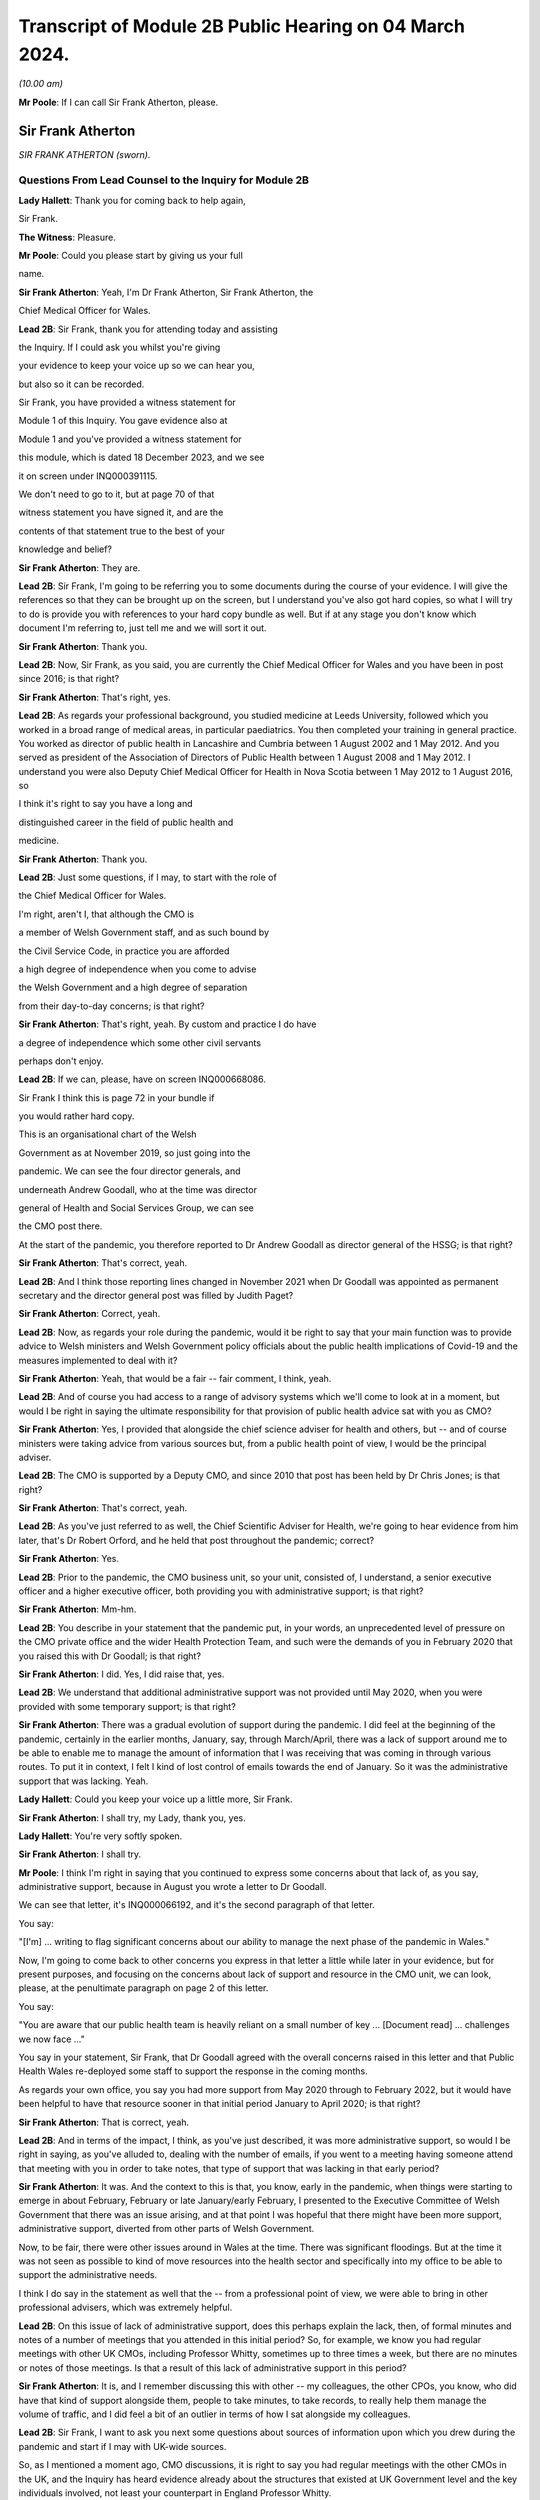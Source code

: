 Transcript of Module 2B Public Hearing on 04 March 2024.
========================================================

*(10.00 am)*

**Mr Poole**: If I can call Sir Frank Atherton, please.

Sir Frank Atherton
------------------

*SIR FRANK ATHERTON (sworn).*

Questions From Lead Counsel to the Inquiry for Module 2B
^^^^^^^^^^^^^^^^^^^^^^^^^^^^^^^^^^^^^^^^^^^^^^^^^^^^^^^^

**Lady Hallett**: Thank you for coming back to help again,

Sir Frank.

**The Witness**: Pleasure.

**Mr Poole**: Could you please start by giving us your full

name.

**Sir Frank Atherton**: Yeah, I'm Dr Frank Atherton, Sir Frank Atherton, the

Chief Medical Officer for Wales.

**Lead 2B**: Sir Frank, thank you for attending today and assisting

the Inquiry. If I could ask you whilst you're giving

your evidence to keep your voice up so we can hear you,

but also so it can be recorded.

Sir Frank, you have provided a witness statement for

Module 1 of this Inquiry. You gave evidence also at

Module 1 and you've provided a witness statement for

this module, which is dated 18 December 2023, and we see

it on screen under INQ000391115.

We don't need to go to it, but at page 70 of that

witness statement you have signed it, and are the

contents of that statement true to the best of your

knowledge and belief?

**Sir Frank Atherton**: They are.

**Lead 2B**: Sir Frank, I'm going to be referring you to some documents during the course of your evidence. I will give the references so that they can be brought up on the screen, but I understand you've also got hard copies, so what I will try to do is provide you with references to your hard copy bundle as well. But if at any stage you don't know which document I'm referring to, just tell me and we will sort it out.

**Sir Frank Atherton**: Thank you.

**Lead 2B**: Now, Sir Frank, as you said, you are currently the Chief Medical Officer for Wales and you have been in post since 2016; is that right?

**Sir Frank Atherton**: That's right, yes.

**Lead 2B**: As regards your professional background, you studied medicine at Leeds University, followed which you worked in a broad range of medical areas, in particular paediatrics. You then completed your training in general practice. You worked as director of public health in Lancashire and Cumbria between 1 August 2002 and 1 May 2012. And you served as president of the Association of Directors of Public Health between 1 August 2008 and 1 May 2012. I understand you were also Deputy Chief Medical Officer for Health in Nova Scotia between 1 May 2012 to 1 August 2016, so

I think it's right to say you have a long and

distinguished career in the field of public health and

medicine.

**Sir Frank Atherton**: Thank you.

**Lead 2B**: Just some questions, if I may, to start with the role of

the Chief Medical Officer for Wales.

I'm right, aren't I, that although the CMO is

a member of Welsh Government staff, and as such bound by

the Civil Service Code, in practice you are afforded

a high degree of independence when you come to advise

the Welsh Government and a high degree of separation

from their day-to-day concerns; is that right?

**Sir Frank Atherton**: That's right, yeah. By custom and practice I do have

a degree of independence which some other civil servants

perhaps don't enjoy.

**Lead 2B**: If we can, please, have on screen INQ000668086.

Sir Frank I think this is page 72 in your bundle if

you would rather hard copy.

This is an organisational chart of the Welsh

Government as at November 2019, so just going into the

pandemic. We can see the four director generals, and

underneath Andrew Goodall, who at the time was director

general of Health and Social Services Group, we can see

the CMO post there.

At the start of the pandemic, you therefore reported to Dr Andrew Goodall as director general of the HSSG; is that right?

**Sir Frank Atherton**: That's correct, yeah.

**Lead 2B**: And I think those reporting lines changed in November 2021 when Dr Goodall was appointed as permanent secretary and the director general post was filled by Judith Paget?

**Sir Frank Atherton**: Correct, yeah.

**Lead 2B**: Now, as regards your role during the pandemic, would it be right to say that your main function was to provide advice to Welsh ministers and Welsh Government policy officials about the public health implications of Covid-19 and the measures implemented to deal with it?

**Sir Frank Atherton**: Yeah, that would be a fair -- fair comment, I think, yeah.

**Lead 2B**: And of course you had access to a range of advisory systems which we'll come to look at in a moment, but would I be right in saying the ultimate responsibility for that provision of public health advice sat with you as CMO?

**Sir Frank Atherton**: Yes, I provided that alongside the chief science adviser for health and others, but -- and of course ministers were taking advice from various sources but, from a public health point of view, I would be the principal adviser.

**Lead 2B**: The CMO is supported by a Deputy CMO, and since 2010 that post has been held by Dr Chris Jones; is that right?

**Sir Frank Atherton**: That's correct, yeah.

**Lead 2B**: As you've just referred to as well, the Chief Scientific Adviser for Health, we're going to hear evidence from him later, that's Dr Robert Orford, and he held that post throughout the pandemic; correct?

**Sir Frank Atherton**: Yes.

**Lead 2B**: Prior to the pandemic, the CMO business unit, so your unit, consisted of, I understand, a senior executive officer and a higher executive officer, both providing you with administrative support; is that right?

**Sir Frank Atherton**: Mm-hm.

**Lead 2B**: You describe in your statement that the pandemic put, in your words, an unprecedented level of pressure on the CMO private office and the wider Health Protection Team, and such were the demands of you in February 2020 that you raised this with Dr Goodall; is that right?

**Sir Frank Atherton**: I did. Yes, I did raise that, yes.

**Lead 2B**: We understand that additional administrative support was not provided until May 2020, when you were provided with some temporary support; is that right?

**Sir Frank Atherton**: There was a gradual evolution of support during the pandemic. I did feel at the beginning of the pandemic, certainly in the earlier months, January, say, through March/April, there was a lack of support around me to be able to enable me to manage the amount of information that I was receiving that was coming in through various routes. To put it in context, I felt I kind of lost control of emails towards the end of January. So it was the administrative support that was lacking. Yeah.

**Lady Hallett**: Could you keep your voice up a little more, Sir Frank.

**Sir Frank Atherton**: I shall try, my Lady, thank you, yes.

**Lady Hallett**: You're very softly spoken.

**Sir Frank Atherton**: I shall try.

**Mr Poole**: I think I'm right in saying that you continued to express some concerns about that lack of, as you say, administrative support, because in August you wrote a letter to Dr Goodall.

We can see that letter, it's INQ000066192, and it's the second paragraph of that letter.

You say:

"[I'm] ... writing to flag significant concerns about our ability to manage the next phase of the pandemic in Wales."

Now, I'm going to come back to other concerns you express in that letter a little while later in your evidence, but for present purposes, and focusing on the concerns about lack of support and resource in the CMO unit, we can look, please, at the penultimate paragraph on page 2 of this letter.

You say:

"You are aware that our public health team is heavily reliant on a small number of key ... [Document read] ... challenges we now face ..."

You say in your statement, Sir Frank, that Dr Goodall agreed with the overall concerns raised in this letter and that Public Health Wales re-deployed some staff to support the response in the coming months.

As regards your own office, you say you had more support from May 2020 through to February 2022, but it would have been helpful to have that resource sooner in that initial period January to April 2020; is that right?

**Sir Frank Atherton**: That is correct, yeah.

**Lead 2B**: And in terms of the impact, I think, as you've just described, it was more administrative support, so would I be right in saying, as you've alluded to, dealing with the number of emails, if you went to a meeting having someone attend that meeting with you in order to take notes, that type of support that was lacking in that early period?

**Sir Frank Atherton**: It was. And the context to this is that, you know, early in the pandemic, when things were starting to emerge in about February, February or late January/early February, I presented to the Executive Committee of Welsh Government that there was an issue arising, and at that point I was hopeful that there might have been more support, administrative support, diverted from other parts of Welsh Government.

Now, to be fair, there were other issues around in Wales at the time. There was significant floodings. But at the time it was not seen as possible to kind of move resources into the health sector and specifically into my office to be able to support the administrative needs.

I think I do say in the statement as well that the -- from a professional point of view, we were able to bring in other professional advisers, which was extremely helpful.

**Lead 2B**: On this issue of lack of administrative support, does this perhaps explain the lack, then, of formal minutes and notes of a number of meetings that you attended in this initial period? So, for example, we know you had regular meetings with other UK CMOs, including Professor Whitty, sometimes up to three times a week, but there are no minutes or notes of those meetings. Is that a result of this lack of administrative support in this period?

**Sir Frank Atherton**: It is, and I remember discussing this with other -- my colleagues, the other CPOs, you know, who did have that kind of support alongside them, people to take minutes, to take records, to really help them manage the volume of traffic, and I did feel a bit of an outlier in terms of how I sat alongside my colleagues.

**Lead 2B**: Sir Frank, I want to ask you next some questions about sources of information upon which you drew during the pandemic and start if I may with UK-wide sources.

So, as I mentioned a moment ago, CMO discussions, it is right to say you had regular meetings with the other CMOs in the UK, and the Inquiry has heard evidence already about the structures that existed at UK Government level and the key individuals involved, not least your counterpart in England Professor Whitty.

Now, Professor Whitty's background is in public health and infectious disease. You have already helpfully told us that you came from a general practice background before taking up various public health roles. You also make a point in your witness statement of saying that your background is not in virology or epidemiology. Would it be fair to say that, given the particular requirements and the difficulties faced in the pandemic, that your background and experience meant that you perhaps required, more than Professor Whitty, to translate the advice of others more expert in the matters at hand? Would that be fair?

**Sir Frank Atherton**: Well, I would certainly not have the level of understanding of infectious disease epidemiology that Professor Sir Chris Whitty would have, but I suppose I would argue that I was the only CMO who had formal public health training who had been involved, perhaps, in managing some of the previous incidents, epidemics, outbreaks, et cetera.

So I think when you look at the skills of chief medical officers, they can come from a range of backgrounds, of course. But what's really important is that you know the limits of your knowledge and can draw on knowledge that you don't personally have.

**Lead 2B**: The Inquiry heard evidence in Module 1 from Mr Gething that, as far as Wales was concerned, he said the relationship with the other CMOs was complicated by the fact that the CMO in England is not just a UK CMO but he or she advises the UK Government. So particularly in relation to areas that have UK-wide ramifications.

Did you encounter any problems in that regard, namely by the virtue that Professor Whitty was effectively wearing two hats, English CMO and UK Government adviser?

**Sir Frank Atherton**: It was never -- it never came to me as a problem at all, it never -- no, no.

**Lead 2B**: Now, prior to the pandemic, the UK CMOs tended to meet quarterly with the chairman of that meeting being rotated, and I understand during the pandemic those meetings became much more frequent and you describe in your statement that during the initial phase of the pandemic the UK CMOs would sometimes meet daily before you settled into a rhythm of weekly Friday morning meetings from around August 2020; is that right?

**Sir Frank Atherton**: That's correct, yeah.

**Lead 2B**: Now, those meetings, as I understand it, would be chaired by Professor Whitty. His office would act in effect as secretariat. As I understand it, any minutes or notes taken were not shared with other CMOs, so we don't have a joint agreed record of those meetings. Is that right?

**Sir Frank Atherton**: We do not.

**Lead 2B**: Assuming that you would have relayed those CMO discussions back to Welsh ministers and officials, didn't the absence of an agreed record of those meetings make that more difficult?

**Sir Frank Atherton**: I don't think it was a direct relay of the content of those discussions to ministers. What those meetings were about, they were fairly informal, and we were sharing information, it was about sharing intelligence information across the four nations. It wasn't -- if there were issues which arose which needed to be fed into ministers or into decision-making processes, then we would take those. But I would agree with your point that it would have been useful to have a record of them.

**Lead 2B**: So as a sort of lessons learned going forward, perhaps formal agreed minutes or records of those meetings would be useful?

**Sir Frank Atherton**: Some note would be useful.

**Lead 2B**: Now, we'll look at specific meetings that you attended in due course but is it right that the first meeting of the UK CMOs in relation to Covid that took place on 24 January 2020?

**Sir Frank Atherton**: That's my recollection.

**Lead 2B**: And having first heard about a novel coronavirus, I think in your statement you say, some time between Christmas and New Year 2019. Did you have any liaison with your CMO counterparts in the period between then and 24 January 2020?

**Sir Frank Atherton**: Well, really I can't remember, but I feel we must have done. I do remember, you know, Professor Sir Jonathan Van-Tam was leading on health protection issues in Chris Whitty's office, and I -- looking back, I feel sure he would have spoken to us or somehow communicated with us about the issue in China. So I'm sure there was some soft sharing of information before that time, but the first formal meeting, as you say, seems to be towards the end of January.

**Lead 2B**: Now, SAGE is another important body about which much was heard in Module 2. We understand that SAGE was first convened on 22 January 2020. You were not invited to attend SAGE until 11 February 2020. Do you think that you should have been invited to attend SAGE earlier than 11 February?

**Sir Frank Atherton**: I think it would have been helpful for Welsh Government to be represented. Whether it was me personally or not is a separate matter, but I do think it would have been useful to have Welsh representation.

**Lead 2B**: Were requests made prior to 11 February for there to be a Welsh representative at a SAGE meeting, do you know?

**Sir Frank Atherton**: Do you mean requests from Wales to --

**Lead 2B**: Absolutely.

**Sir Frank Atherton**: -- SAGE? I'm not aware of that, no.

**Lead 2B**: What steps did you take -- prior to 11 February, recognising that it would have been helpful for there to have been a Welsh representative at these earlier SAGE meetings, what steps did you take to ensure that there was such a Welsh representative?

**Sir Frank Atherton**: Well, as soon as SAGE started to meet formally and we started to get invitations, we made sure that we were represented through Professor Orford, of course, yeah.

It may well be, and I think in Module 1 Professor Vallance gave evidence on this, it may well be that an invitation may have come through the chief science officer, Welsh Government office. I don't know if that happened or not, but if it did, it didn't reach me.

**Lead 2B**: Perhaps we can explore that with Dr Orford, who we will be hearing from next.

The Joint Biosecurity Centre was established by the UK Government in June 2020, as I understand it, to provide evidence-based analysis and advice to inform local government and national decision-making in response to Covid.

You were a member of the JBC technical advisory board; is that right?

**Sir Frank Atherton**: That's correct, yes.

**Lead 2B**: Jo Trott, who's head of Covid-19 project team in the Welsh Government, says in her evidence to the Inquiry that data and intelligence received through the JBC was England-centric. Is that something you're able to comment on? Do you agree with those comments?

**Sir Frank Atherton**: I feel it may well have been in the early stages. JBC was set up as a completely new organisation, it built on some of the work that the former Public Health England had done, so, you know, initially I would agree with that. But I felt that as time went on during the pandemic the team, who I think were excellent, in JBC, technically excellent people, did go the distance to try to incorporate data from the other -- the other nations. So I feel it may have been an initial issue which was certainly resolved towards the latter stages of the pandemic.

**Lead 2B**: Moving away now from UK-wide sources of information and consider Welsh-specific sources. Start with Public Health Wales. You say in your statement you had a series of ad hoc meetings with Public Health Wales colleagues in February 2020. I assume, therefore, you didn't have any of those kind of meetings in January 2020; is that right?

**Sir Frank Atherton**: I really can't remember.

**Lead 2B**: Was there any record kept of those ad hoc meetings that started in February 2020 and continued into March?

**Sir Frank Atherton**: No.

**Lead 2B**: Do you think a record should have been kept or would it have been useful to keep a record of those meetings?

**Sir Frank Atherton**: It was always my practice to meet fairly frequently with the senior -- senior leaders in Public Health Wales. We're a small nation, we have very -- I would say very close working relationships, so I'm not sure that having a record of the informal catch-up information-sharing type meetings would be necessarily -- no, I'm not sure that would -- would be necessary. I think every time I meet Public Health Wales senior management, to have a record of that would be probably overly burdensome.

**Lead 2B**: Presumably these meetings in February and moving into March with Public Health Wales, they were discussing the evolving picture of the pandemic?

**Sir Frank Atherton**: Yes, it was really situational awareness, thinking about what was coming our way, thinking about how we might need to respond to it, yes.

**Lead 2B**: And, as you say, they were sort of information-sharing meetings. Would it not, in those circumstances, these fairly extraordinary circumstances, have been beneficial to have kept a record of those meetings?

**Sir Frank Atherton**: With the benefit of hindsight it may well have been useful.

**Lead 2B**: Did it become apparent when the pandemic struck that because the SAGE arrangement was a UK arrangement there was a need within the Welsh Government for a Welsh-specific scientific advice to be given to Welsh ministers?

**Sir Frank Atherton**: That was essentially the conclusion we reached and that was -- led to the set-up of the Technical Advisory Cell and Technical Advisory Group that Professor Orford and --

**Lead 2B**: As I understand it, TAC was set up in late February and sort of TAG followed on soon thereafter.

I just want to take you to an annual report, it's a 2018/2019 report entitled "Valuing our health".

I'm grateful. We can see that it's INQ000066189. And it's page 3, please, in the penultimate paragraph of that page we can zoom in there.

You say, and it's about five lines down on the right-hand side:

"We live in inter-connected world and recent events, such as the rise ... [Document read] ... need to strengthen this aspect of our public health system."

Was consideration ever given to establishing a structure such as TAG or TAC prior to the pandemic?

**Sir Frank Atherton**: The TAG or TAC, no. The arrangements that we looked to strengthen included putting additional investment into Public Health Wales to boost their capacity. So that was the main outcome, I think, of this annual report, which looking back was quite prescient really.

As regards TAG and TAC, I've always seen those as more akin to part of the emergency response, a technical group which you step up when you're managing an incident such as Covid.

Whether you need a standing arrangement for TAG or TAC I think is a different point.

**Lead 2B**: In your view would it be beneficial to have a standing basis for TAG and TAC?

**Sir Frank Atherton**: I think I'm fairly neutral on that point at the moment. I think having an arrangement which you can step up when it's needed is probably a better use of resources.

**Lead 2B**: Now, the Inquiry understands that TAG and TAC provided advice to you as CMO and that you would then advise Welsh ministers. Just help us, then, was your advice independent of TAG and TAC or were you a conduit of TAG and TAC advice?

**Sir Frank Atherton**: I think it evolved over time. I think in the initial phases, when TAG and TAC were set up, it tended to route to me and I would tend to pass that through to ministers. Later in the pandemic, not much later, probably by August or September in the first year, 2020, it became much more the process that TAG and TAC advice would go directly to ministers and I would, of course taking account of that advice, provide my separate account. But my advice tended, certainly to the Cabinet in the formal meetings, to be much more concise than the detail which TAG and TAC was providing to ministers.

**Lead 2B**: Sir Frank, I want to ask you some questions next about your initial understanding in this early period January to March 2020.

Now, as we've already touched on, you say in your statement that you first heard about the novel coronavirus some time between Christmas and New Year 2019, you had some high level discussions with the UK CMOs about what was happening in China and I think at that stage, you say in your witness statement, you saw the virus as very much contained in China, at that period; is that right?

**Sir Frank Atherton**: Yes, early days, yeah.

**Lead 2B**: And early January you say that there were three potential outcomes, so: first, the virus could just fizzle out; second, it could lead to limited regional spread in other Asian countries; or, thirdly, it could become a more widespread global issue. And your view at that stage, and one you say was shared with the other CMOs, was, based on experience of SARS, the virus most likely would fizzle out or be limited to Asia; is that right?

**Sir Frank Atherton**: It is. One caveat would be that that construct was really developed by Professor Sir Chris Whitty and shared with us and we all agreed that.

**Lead 2B**: On 24 January Dr Orford sent you an email.

If we could, please, have it on screen. It's INQ000252498. I'm grateful.

This email attached the minutes of the precautionary SAGE meeting that was held two days previously on 22 January.

Now, we know there were no Welsh representatives at that meeting but the minutes were then shared with Dr Orford two days later. We see from the bottom email -- please, it's the third paragraph:

"... it was decided that the [DAs] devolved administrations would go through their respective ... CMOs ..."

Prior to receiving that email from Dr Orford, were you aware of the decision that effectively intergovernmental liaison would be via the CMOs?

**Sir Frank Atherton**: I -- I wasn't really. I mean, I don't recognise the statement, "devolved CMOs ... will be liaising directly with the UK CMO", going through ... I don't really recognise what that's saying, as I look at it now. Yeah.

Sorry, can you repeat the question.

**Lead 2B**: So this is an email Dr Orford has passed on to you on 24 January, and this is the email reporting back from the precautionary SAGE on 22 January, and in that email it is saying:

"Today a COBR [has taken place] and it was decided that the devolved administrations would go through their respective devolved CMOs as they will be liaising directly with the UK CMO, Chris Whitty."

My question was, simply, prior to being sent this email by Dr Orford, did you know that what was being envisaged was effectively liaison happening intergovernmentally via the CMOs of the four nations?

**Sir Frank Atherton**: My simple answer would be no.

**Lead 2B**: No.

If we can have a look, please, at those minutes from that precautionary SAGE meeting.

So it's INQ000383581.

**Sir Frank Atherton**: Is there a --

**Lead 2B**: It's tab 7, I hope, in that hard copy in front of you.

**Sir Frank Atherton**: Thank you. Yeah.

**Lead 2B**: I'm going to look at page 2 of those minutes, and it's paragraph 23.

**Sir Frank Atherton**: Yeah.

**Lead 2B**: Under the heading "UK head readiness and planning", the actions that were being taken at this time were testing, and the minutes read:

"The UK currently has ... [Document read] ... tract sampling."

Then the next paragraph, paragraph 24:

"DHSC is developing advice for UK healthcare workers on testing potentially infected individuals."

Then skip a paragraph, paragraph 26:

"DHSC and PHE [Public Health England] were also preparing plans for isolating potentially infected individuals and the follow up of contacts."

Now, the actions referred there are all at UK level and also refer specifically to Public Health England.

What, if any, equivalent actions were being taken in Wales at this time? So this is 22 January 2020.

**Sir Frank Atherton**: So the initial -- this is about the development of testing and testing capacity and testing capability, and initially that really was a UK-based process, as is recorded there, quite rightly. The colleagues in Public Health England at Porton Down were developing tests. So that was certainly the case in January.

Into February, and as testing started to come onstream, because it was, initially it's true, available at UK-level only, in early -- in February and into March, we in Wales did look to develop our own testing processes. I had some reservations about that, because I wanted assurance from Public Health Wales that the testing that we were developing in Wales was robust, that it was as robust as the testing that was currently being done at Colindale. Sorry, I said Porton Down, I meant Colindale, in England. So the action in Wales was to develop our own testing processes so that we were not reliant on the Colindale testing.

**Lead 2B**: The Inquiry heard evidence at the end of last week from Dr Chris Williams. He said, talking about this stage, so late January 2020, most of the big decisions were being led by Public Health England and that the overarching plan was a UK one. Do you agree with that?

**Sir Frank Atherton**: Do you mean the overarching plan for testing or for managing the coronavirus pandemic?

**Lead 2B**: Managing -- so the bullet points from this, these SAGE minutes, it was, you're right, testing, but also isolation, so general management in this early stage of the coronavirus was a UK plan, is what Dr Williams said, and I just want to know whether you would agree with that?

**Sir Frank Atherton**: Yeah, I would agree with that in broad terms, yes.

**Lead 2B**: The same day, so this is 24 January 2020, Chris Whitty convened a UK CMOs call and it was at that point, 24 January, you say in your statement that Covid-19 was discussed as a real potential threat to the UK.

Now, do you think at this stage, late January, that the potential threat posed by Covid-19 was recognised sufficiently quickly within Wales and the Welsh Government?

**Sir Frank Atherton**: I think by this stage it was increasingly apparent that that optimistic scenario of it fizzling out in China was not going to happen. So from a technical point of view it looked more likely that there was going to be spread beyond the boundaries of China and that was already starting to happen.

I think as I said earlier, my -- I -- my response to that was to discuss this with, obviously with my director general, Andrew Goodall, and he then suggested we take the issue to the Executive Committee of Welsh Government. So we did have a discussion with the Executive Committee of the Welsh Government about coronavirus. It was determined that it would be -- as I recall at that meeting, it was determined that we would continue to manage this as a health issue and keep an eye on what was happening. Of course by that time there were no cases yet. Certainly in Wales. I don't think there were any cases in the UK either.

**Lead 2B**: Now, the First Minister, Mr Drakeford, has said in his evidence to the Inquiry that on this day, so on 24 January, you advised him that there was a significant risk the virus would arrive in Wales. Do you recall giving that advice to the First Minister?

**Sir Frank Atherton**: I don't recall it, but I'm sure that's correct.

**Lead 2B**: Now, despite that advice about a significant risk of the virus arriving in Wales, Covid-19 is not discussed by the Welsh Cabinet until 25 February. Does that surprise you?

**Sir Frank Atherton**: I don't set the agendas for the Cabinet. I think the -- from what you're saying it's obviously the case that there were informal discussions between me -- I was keeping Andrew Goodall involve -- informed, the health minister informed and the First Minister informed informally. So it doesn't particularly surprise me, given everything else that was happening in Wales, including the management of the flooding. But of course I wasn't a member of Cabinet, I didn't go to Cabinet.

**Lead 2B**: Given the significant risk, as you saw it and advised the First Minister about it, that the virus would arrive in Wales, what infection control measures were put in place at this stage, so we're still end of January 2020 to minimise the public health risk in Wales?

**Sir Frank Atherton**: I can't point to specific protections that were put in place, but really this was a time when, in Wales, and I'm sure in the other nations as well, we were starting to think about what the possible consequences might be. We were thinking about how we might manage individual outbreaks, how we might scale up any response that we needed to have. So it was at the start of that -- we were at the start of that journey of thinking of how we actually scale up responses.

Of course saying that it's going to arrive in Wales doesn't mean that it's going to be a pandemic. We didn't know by that point that it was going to be a pandemic. We had to prepare for something. I think the language we often used at that time was we needed to hope for the best but prepare for the worst.

**Lead 2B**: Now, at this stage and wearing your lead director of HEPU, which the Inquiry heard quite a lot about in module 2, so that's the HSSG Health Emergency Preparedness Unit, so wearing your HEPU hat, did you have any concerns regarding the capacity of the NHS to respond to a high-consequence infectious disease?

**Sir Frank Atherton**: I'm not lead of the Health Emergency Preparedness Unit. I think that's -- you're referring to a colleague of mine that -- this sits within the ... the -- I'm not the technical lead of the HEPU.

**Lead 2B**: So --

**Sir Frank Atherton**: Sorry, there is an officer within the Office of the Chief Medical Officer who does report to me on that.

**Lead 2B**: So in your position as CMO, did you have any concerns regarding the capacity of the NHS to respond to a high infectious disease at this stage, late January 2020?

**Sir Frank Atherton**: I suppose I had two -- two concerns. I think late January was before we were seeing the issues arising in Italy, where -- when Covid first broke out of China, of course, it appeared in Italy, and later in the pandemic, but it was into late February really, we were starting to see issues of capacity there, and at that point I think it's fair to say we all got very worried about the NHS capacity. Yes.

**Lead 2B**: Dr Sandifer, who as you know between January and November 2020 he was the lead strategic director in Public Health Wales for Covid-19, he's told the Inquiry that, with the exception of yourself, the CMO and your staff, he did not see the same awareness of and urgency about Covid across the rest of the Welsh Government, and he says what he thinks was missing in those first few weeks between 8 January and 20 February was, in his words, national strategic leadership and co-ordination from the Welsh Government, do you share those views?

**Sir Frank Atherton**: I think, looking back, I do share the view that the issue was managed too long as a health issue rather than as a cross-government issue, and that -- that I think, looking back, was a mistake.

I think as I've already said, in fairness, there were other major issues going on in Wales. There were significant floodings, there was the consequences of Brexit, et cetera. So there were other issues, but it was, I believe, managed too long as a purely health issue.

Now, interestingly, I think that was the case also in other nations, I think that was probably the case at UK level as well to a degree.

**Lead 2B**: Now, I think the First Minister in his written evidence has -- would tend to agree with what you've just said. He has rather candidly said in January to February 2020, Covid-19 was not a priority, and he talks about the flooding that you've also spoken about.

Going back to your comment that it was managed too long as a purely health issue, when do you think it should have been recognised that this was a cross-government issue that needed to be handled differently?

**Sir Frank Atherton**: I think once we started to see cases appearing -- once we started to see pictures in Italy of hospitals really running into stress and -- you know, so probably towards the middle, you know, middle of February probably, if you were to ask me to pin down a time.

**Lead 2B**: On 5 February you received an email from [redacted] that followed on from a UK CMO's call.

If we can, please, have INQ000383585.

Sir Frank, if you want it in hard copy it's tab 10 of your bundle.

**Sir Frank Atherton**: Thank you.

**Lead 2B**: This email provides a write-up of a call that Chris, presumably Chris Whitty, had with the directors of public health, and I'm just looking at the first bullet point, it says:

"CMO outlined current epidemiology of outbreak ... [Document read] ... reasonable worst case scenario planning."

Do you think that the use of pandemic flu for reasonable worst-case scenario planning was reasonable at this stage, so again this is early February, 5 February 2020?

**Sir Frank Atherton**: Yes, I do.

**Lead 2B**: The email goes on to state that the CMO agrees that planning for mitigation now is wise. Am I right that mitigation in this context refers to a set of actions and measures aimed at reducing the spread of the virus and minimising its impact obviously on public health?

**Sir Frank Atherton**: Yes.

**Lead 2B**: Was mitigation planning being undertaken by the Welsh Government at this stage, early February 2020?

**Sir Frank Atherton**: So in the same way that Chris Whitty was having discussions with the directors of public health in England, we were alerting the system in Wales. I don't have a record of them, but I used to meet with the -- and I still do meet with the directors of public health on a regular basis. So we had been having discussions there.

There was a parallel strand, of course, around keeping chief executives of the health boards aware of the situation. That was led by Andrew Goodall and he would invite me to meet with the chief executives, often by telephone, as well. I'm sure there's records of those discussions.

So mitigation planning for the -- what might be coming would have been -- was starting about the same time in Wales, yes.

**Lead 2B**: If I could ask you, please, to have a look at another email, it's an email of 20 February 2020.

It's INQ000383626.

It's an email from Dr Orford providing you with an update on SAGE. It's tab 109, I hope, in your hard copy bundle, but we can probably enlarge it on the screen for you.

It's the sixth bullet point that I am interested in. So this is Dr Orford updating you from SAGE, he says:

"Likely that UK testing has missed 40% of positives, due to delay in testing versus detectability of virus."

Then the next bullet point, please:

"75-80% likelihood that virus is already in circulation."

Now, pausing there, this is 20 February, would you agree this meant containment had failed by 20 February?

**Sir Frank Atherton**: I'm not sure I would agree that containment had failed. The plan, of course, that was developed, you know, had containment as the initial step and then mitigation later, but, you know, we hadn't had a lot of cases in the UK at this point, and early in a pandemic, early in any infection, when you have sporadic cases, you have an aspiration and a hope that you can contain them by contact tracing around the patients, and that was the initial approach we took in Wales. As you get more and more cases, then that becomes untenable and then you move to the delay phase and what became the coronavirus control plan.

**Lead 2B**: Just a couple of bullet points up, I think it's the fifth bullet point, it says:

"From cruise ship -- 30-50% asymptomatic mild."

This is a reference to the Diamond Princess. Do you consider that there was sufficient evidence as of 20 February to consider asymptomatic transmission was at least likely?

**Sir Frank Atherton**: I think our understanding of asymptomatic transmission -- are you talking about asymptomatic infection or asymptomatic transmission?

**Lead 2B**: Transmission.

**Sir Frank Atherton**: Our understanding grew gradually throughout the pandemic. At the early stages of the pandemic, initially we thought that asymptomatic infection was unlikely but that proved not to be the case, that people could be infected but not know it, not have symptoms. Asymptomatic transmission I think became apparent later on.

I think that this line actually says that 30 to 50% of the -- I think this is about asymptomatic infection as opposed to transmission, but I could be wrong.

**Lead 2B**: The First Minister in his written evidence has said the Welsh Government considered asymptomatic transmission but concluded that there was insufficient evidence upon which to base operational decisions, but as the risk became more well understood operational decisions were adapted accordingly.

Would you agree that, on a precautionary basis, asymptomatic transmission should have been considered as a likelihood as early as 20 February and operational decisions adapted accordingly?

**Sir Frank Atherton**: I can only really repeat what I say, which is that our understanding grew gradually. I'm not quite sure I know what operational decisions might have been differently managed, when you talk about the precautionary principle.

**Lead 2B**: We could, please, look at the Welsh Cabinet meeting that I mentioned earlier. It's 25 February.

The minutes of that are at INQ000129852.

Sir Frank, it's hard copy bundle, if you want it, it's tab 17.

Looks as though from these minutes there were five items on the agenda, and if we can please go to the penultimate page, page 6, under "Any other business", there is here the first mention of Covid-19. It's addressed as the last item on the agenda. Paragraph 5.1:

"The Minister for Health and Social Services provided ... an update on the Coronavirus ..."

Then paragraph 5.3, Mr Gething informed Cabinet that:

"The worldwide response was still in the containment stage and there had been no imported cases into the UK."

Now, that's not correct, is it? At the COBR meeting you attended with the First Minister on 18 February, that confirmed that there were nine positive cases in the UK.

**Sir Frank Atherton**: That may well be the case. I really don't recall. I don't think I was at this particular Cabinet meeting.

**Lead 2B**: No, Sir Frank, you weren't at the Cabinet meeting, you were at a COBR meeting on 18 February where it was confirmed that there were nine positive cases in the UK, and I just wanted your views here, where it's being said by Mr Gething that there were no imported cases into the UK; that's just not right, is it?

**Sir Frank Atherton**: From what you say, it can't be.

**Lead 2B**: So it looks as though the Welsh Government appear to be proceeding on the mistaken basis on this 25 February meeting, first Cabinet meeting to discuss Covid, that the virus had not yet hit these shores when it plainly had. Would you agree?

**Sir Frank Atherton**: From what you say, that seems to be the case.

**Lead 2B**: Looking at these minutes there's no consideration by Cabinet of what steps should be taken to stop the virus from spreading, what infection control measures needed to be thought about and put in place. Does it surprise that those type of discussions are not minuted, being this, the first discussion about Covid by the Welsh Cabinet?

**Sir Frank Atherton**: No, as I say, I'm not a -- at that stage I didn't routinely attend Cabinet, I wasn't at this particular Cabinet. My reading of Cabinet minutes is that they tend to be fairly anodyne notes, they don't contain the depth of discussion, often, which -- which goes into them, they tend to be rather terse summaries, which is what I would interpret this as being.

**Lead 2B**: You attended a COBR meeting on 2 March. That was the first COBR meeting that was chaired by Mr Johnson. We've got the minutes of this meeting.

It's INQ000056217. I'm grateful.

Sir Frank, if you wanted a hard copy, it's tab 22, but again I think we'll try to zoom in.

It's page 5, paragraph 2 I'd like to take you to, please. Paragraph 2 on that page, starting:

"The CHAIR invited the Government Chief Medical Officer ... and the ... GCSA to provide a situation ... [Document read] ... there was now sustained community transmission."So this is now 2 March. It's nearly a week since the first Covid was first discussed by the Welsh Cabinet, in the minutes we've just seen. It's ten days after the lockdowns imposed in northern Italy that you've mentioned. There have been cases in the UK since late February, and in fact the first case in Wales on 28 February. And COBR is being told here that contact tracing for the source of infection for the last two cases had not been successful and there was sustained community infection both in France and Germany.

Did you understand, attending this meeting, that containment had been lost, the virus was now in the UK and was spreading?

**Sir Frank Atherton**: I don't think it had been quite lost at this point, but we were certainly moving in that direction.

**Lead 2B**: On 3 March, so this is the day after these minutes and this meeting of COBR, saw the publication of the coronavirus action plan.

I'm grateful, INQ000066061.

If we could have a look at page 10, paragraph 3.9, please. The plan sets out the four nations approach with which we're all very familiar: contain, delay, research, mitigate.

Did you consider the degree to which containment had already been lost and therefore a strategy in this document being published on 3 March referring to containment was a failed strategy?

**Sir Frank Atherton**: I don't know that containment had been lost by that stage. I think there was still an ambition that we may be able to contain it by the normal methods of public health management, that that was still an aspiration.

The other point I would make is, of course, these documents -- this was a UK-wide document, of course, which was developed at a UK level, and they sometimes take, you know, time to appear, time to go from the thinking to the actual publication. And of course at this time, as you doubtless know, things are moving at a very fast pace.

**Lead 2B**: I want to -- still trying to move through this period chronologically, but just take us -- a step to the side to deal with mass gatherings if I may.

On 11 March, the Inquiry has seen evidence that Gareth Davies, the then chairman of the Welsh Rugby Union contacted the First Minister's office to express his concerns about the Six Nations rugby match between Wales and Scotland that was scheduled for that Saturday 14 March here in Cardiff at the Principality Stadium. He was concerned about that match going ahead. I understand that you were invited to speak to the Welsh Rugby Union. And before we sort of look at the advice that you gave them if we can just put this in context.

On 12 March you had dialled into a COBR meeting at which this issue of mass gatherings was discussed. If we can please have those minutes, it's a hard copy tab 30, Sir Frank.

But it's INQ000056221, and particularly I'd like page 5, paragraph 5 and the third bullet point towards the bottom of the page pulled up, please, thank you very much.

Now, this notes that:

"The hardest intervention to call was whether to cancel mass gatherings as the evidence was not there, especially for outdoor events."

Then if we can go over the page, page 6, and I think it's the ninth bullet point, it starts:

"... Scottish [Gov] ... minded to advise ... [Document read] ... more than 500 people."

Yes, I'm grateful.

"... minded to advise against gatherings of more than 500 people."

So as to ensure frontline emergency workers were able to prioritise the response to the pandemic.

Then if we can go to page 8 of these minutes, please, at paragraph 15.

The UK Government took the decision not to prohibit mass gatherings but it is noted here, it's about four lines in, that the Prime Minister "respected the Scottish Government's decision to cancel mass gathering[s] to manage pressure on emergency responders".

Now, my question is simply this: would you agree that banning mass gatherings so that public emergency services are not displaced would seem to be a pragmatic approach?

**Sir Frank Atherton**: I think with the benefit of hindsight I would agree with that, and I would also think that there may well have been an advantage in terms of public communication, because it would have given a signal to the public.

But the context of this, of course, was twofold. First of all, in the pandemic flu planning, which we were to some degree still following, the issue of cancelling mass gatherings had been considered, but in -- the flu plan, that was discounted as not likely to be affected.

And I believe that SAGE had also looked at mass gatherings and the -- both the benefits of cancelling them and the potential downsides, the potential risks of cancelling them, and that people might gather in small numbers in pubs, restaurants, clubs, on trains, whatever.

So I think, you know, that's a long way of saying yes. I do think that there may -- preserving the pressures on the emergency services should have been a factor, it should have been a consideration. Communications with the public should have been a consideration, but we were following the SAGE advice.

**Lead 2B**: What about the impact on public behaviour? If you allow a mass gathering to go ahead, doesn't it rather send a message to the public that everything's fine?

**Sir Frank Atherton**: That's the point I was making.

**Lead 2B**: I mean, you're right, the advice from SAGE, and it's recognised in these minutes, that the science -- science wasn't there. But even if the events themselves were not major vectors for transmission, isn't the foreseeable issue people attending pubs and bars, which might not have occurred had the events been cancelled? So you wouldn't get, for example, the 20,000 Scottish rugby fans that arrived in Cardiff ahead of the match that was scheduled for that Saturday. So do you agree it would have been prudent to have advised against ass gatherings going ahead?

**Sir Frank Atherton**: With the benefit of hindsight I think that would have been a useful thing to do, I think that's a lesson that we should learn into future pandemics, yeah.

**Lead 2B**: Now, the decision to lock down, as we all know, was made on 23 March, it was announced that evening by Mr Johnson and then the First Minister of Wales. You say in your witness statement:

"I was not consulted on the UK national lockdown ... I do not recall a CMO discussion or formal change in our advice which led to this decision."

And you say:

"This was a decision by ministers at COBR -- led, I understand, -- by the UK Government. The reality was that people were dying, we were looking at what was happening in Europe and in particularly in Italy at that time and had no choice but to act on the modelling that was being presented."

Do you think you should have been consulted about the decision to lock down?

**Sir Frank Atherton**: I do think Welsh Government should have been consulted. This was a time when things were moving exceptionally fast and up till quite a late point in the run-up to 23 March the assumption that we were all working to was that we needed to reduce the amount of infection but not to reduce it to a level where there would be a bounce-back. There was a kind of famous graphic that was used I think by Professor Sir Chris Whitty and Sir Patrick Vallance, which showed that -- the possible negative effects of flattening the curve too much and suppressing viral transmission too much, and there was a visceral fear that if we did that the virus would bounce back and bounce back in the winter months, when we were even less able to deal with it.

So that was the thinking, up till quite a late period leading up to 23 March. It was really in those few days, probably between 16 and 23 March, I think, that the pictures from Italy, the -- looking at what was happening in Italy, looking at the rate of trans -- of increase of infection in the UK led to the realisation at a UK level that that way of managing the pandemic was untenable, and so it felt like an emergency handbrake being pulled. But it was pulled by the Welsh -- by the UK Government and we were -- we certainly felt that it was appropriate to do that by that stage, so we would agree -- we agreed with the advice, ministers agreed with the decision, but ... yeah, that's how it played out, I believe.

**Lead 2B**: Had different actions been taken in the months leading up to 23 March could a national lockdown have been avoided in your view?

**Sir Frank Atherton**: I don't believe so, no.

**Lead 2B**: Sir Frank, I want to just change topic slightly and ask you some short questions just about the 21-day review process, because, as we know, once the Health Protection (Coronavirus Restrictions) (Wales) Regulations were made, they were required to be reviewed every 21 days, and you describe in your witness statement you contributed to that 21-day review process by providing advice to the Welsh Government based on an assessment of how any amendments to the restrictions would impact on the four harms that had been identified by Professor Whitty, those four harms being: first, direct harm to individuals; second, indirect harm; third, harms from non-Covid illness; and fourth, socioeconomic and other societal harms.

Now, it's right, isn't it, that in Wales a fifth harm was added to that last, namely the way Covid has exacerbated existing or introduced new inequalities into Welsh society, that's right --

**Sir Frank Atherton**: That's right, yes.

**Lead 2B**: Now, that fifth harm, as I understand it, was added in July 2021 on the advice of TAC, is that right?

**Sir Frank Atherton**: Correct.

**Lead 2B**: Now, the Inquiry heard evidence last week about concerns being raised in early April 2020 about the disproportionate impact that the pandemic was having on vulnerable and at-risk groups and those with protected characteristics. Why did it take until July 2021 to add that fifth harm which dealt with those concerns about disproportionate impact?

**Sir Frank Atherton**: I think it was probably because TAC was extremely busy on a range of fronts, and it was something which itself -- was June really that late? It doesn't seem to me that late, given the -- given the pressures that were on TAC and TAG to do other work, particularly around the modelling and the thinking of where the pandemic was going. I think it was to Wales' credit that we did add that fifth element, and it speaks to the fact that we take inequality very seriously in Wales, but I don't think that that was an undue delay.

**Lady Hallett**: Was the fifth harm added in July '21?

**Mr Poole**: 2021, my Lady.

**Sir Frank Atherton**: Oh, I'm sorry, I thought it was 2020.

**Lady Hallett**: I didn't think --

**Sir Frank Atherton**: It was later than that, sorry, I beg your pardon.

**Lady Hallett**: -- Sir Frank had understood.

**Sir Frank Atherton**: I missed that. Thank you.

**Mr Poole**: No, Sir Frank, my understanding is it was July 2021.

**Sir Frank Atherton**: Yeah.

**Lead 2B**: In light of now realising it was now 2021, would you want to change your answer?

**Sir Frank Atherton**: So it would have been, it would have been better to recognise that formally earlier, but we -- it's not that we didn't recognise it or we weren't working on those fronts, there was a lot of activity going on, of course, around specific aspects of inequality, not least around trying to make sure that we protected the interests of people from black, Asian and minority ethnic groups but also other socio and economically deprived groups. So there was a lot of work going on, but I agree with you it would have been better to recognise it formally at an earlier stage.

**Lead 2B**: Now, Sir Frank, before we take a break in 15 minutes' time I just want to deal with, if I can, a topic, face coverings, which is an area where there was a difference of opinion between the four nations on this issue and just want to explore that with you.

On 11 May, the UK Government advised the public to consider wearing face coverings in enclosed public spaces such as shops, trains, buses, to obviously help reduce the spread of coronavirus.

Now, you issued a statement the following day in which you confirmed that you did not recommend the compulsory wearing of face coverings by everyone when they leave home and indicated that that should be a matter of personal choice. In your witness statement to the Inquiry you give three reasons for that. You say, first, you were concerned about the stock of PPE, and the priority was to ensure that there was sufficient face masks for hospital and care staff. Second, you say that you thought the use of face coverings would promote risky behaviours. And third, you say you were concerned that the face coverings being used in the UK did not generally meet WHO standards.

Now, as to your first point about a concern about a stock of PPE, had there been sufficient PPE would your advice have been different, Sir Frank?

**Sir Frank Atherton**: There were a number of issues around face coverings. The risk around PPE was not so much about face coverings, it was about face masks. I was very concerned -- and it was actually earlier than 20 -- than July, I think you mentioned. But my concern is early in the pandemic, when we were at risk of running out of PPE -- and I stress at risk, we never actually ran out of PPE in hospitals in Wales, but my concern was that there could be a leaching of a scarce resource towards face coverings in the community, use in the community which would have been inappropriate because it wouldn't have provided very much protection and could potentially denude the health and social care system from the vital resources that they needed.

**Lead 2B**: Had there not been a shortage, though, of PPE, would you have been advising that it was advisable to wear a face mask?

**Sir Frank Atherton**: No, they're two completely different things. The PPE that was being used in hospitals is medical grade face masks. The cloth coverings that we used in the community settings were a completely different thing. What I'm saying is that I was worried that insisting on face coverings in the community could in the early stage of the pandemic, when we were potentially short -- might face running out of PPE in hospitals, could have led to face masks being diverted into face coverings.

**Lead 2B**: As to your second point, namely the promotion of risky behaviours, what was the basis of that assumption? Did you seek advice from any behavioural scientists about concluding that mask wearing could promote such risky behaviours?

**Sir Frank Atherton**: It's an issue I believe that the TAC did look at as part of their assessment. What we did with face coverings was we repeatedly asked TAC, and scanned the international literature of course, for the evidence about the effectiveness of face coverings, and the answer continually came back that there was weak evidence of a small benefit.

So our approach in Wales, my approach in Wales was much more focused on working to maximise the benefit of the things which we absolutely knew would break viral transmission. So, yeah.

**Lead 2B**: In June 2020 the Minister for Health and Social Services and the First Minister requested specific advice on face coverings. That advice was sought in light of requirements being introduced in England mandating the use of face coverings in hospital settings and public transport.

Can I just look, please, at an entry from your notebooks, it appears to be dated 7 June.

It's INQ000327541. Yes, I'm grateful. It's page 61 of the notebook, and it's -- excellent.

There we can see it in front of you, it looks like it's dated -- top right -- "7/6/20", so June 2020. It appears to query whether there was sufficient evidence to suggest mandatory use. Is that what you're referring to in this entry?

**Sir Frank Atherton**: It probably is. I'm asking myself is there enough evidence to support mandatory use, yes.

**Lead 2B**: Sir Frank, as this is the first time that we've looked at a passage from your notebooks perhaps you can just help the Inquiry in this regard. Were these contemporaneous notes that you took personally? So, for example, would this have been something that you had written on 7 June 2020?

**Sir Frank Atherton**: It would have been something that I wrote then, but it's important to recognise these are not -- it wasn't a diary, it wasn't a -- it was really, I keep notebooks, if I'm going to meet with the First Minister or the health minister, just to kind of shape my thoughts and to create my thoughts as to what I need to brief them on, what I need to say to them, so it's very informal notes, yeah.

**Lead 2B**: If we could just have a look whilst we're here at the next page, page 62, at the top of the page, please.

There's a reference to I think it reads "political chazi" and "alignment". Can you help us, what are you referring to there? Were you concerned about Wales adopting a different approach to face coverings than the other nations?

**Sir Frank Atherton**: It's "political choice".

**Lead 2B**: "Choice", I'm sorry.

**Sir Frank Atherton**: It's really pointing out that, although I had reservations -- the political choice issue is about me saying -- I think, this is thinking back four years you understand -- that although I couldn't see a good argument for mandating public health -- mandating on a public health basis the use of face coverings, mandating as opposed to recommending -- I couldn't see it but I was recognising, and I was very clear with ministers, that there was a political choice to be made. And it was extremely difficult. I felt I was putting ministers in actually quite a difficult position because I was taking perhaps a slightly different position to my other CMO colleagues on this one. And the alignment issue is exactly that, the fact that it became confusing for the public that we were not aligned and that we were doing something slightly different on face coverings. So it was me, really, trying to make sure that ministers understood that this was their decision but my advice was that the evidence was not robust.

**Lead 2B**: Do you think that taking this stance, as you rightly observe different stance to your CMO colleagues in the other three nations, weakened public messaging?

**Sir Frank Atherton**: I think it probably did. And when I look back at all the time and energy that was spent in Wales thinking about face coverings, I do wonder whether it would have been a better decision just to simply align.

I did have one personal issue, which is around the use of the 1984 Public Health Act, because I believe, having used the 1984 Act in my career, that you need very good evidence in order to place restrictions under that Act. But I'm not a lawyer, something for which I occasionally give thanks.

**Lead 2B**: Now, Wales was obviously later than the other three nations when it came to advising or mandating face coverings, in large part, as I think you would acknowledge, based on your advice being given to Welsh ministers and the First Minister.

Just some dates: 28 April 2020, Nicola Sturgeon advised the use of cloth face masks in enclosed spaces on public transport; 7 May, Northern Ireland Executive recommended face coverings in enclosed spaces where social distancing not possible; similar advice in England on 11 May; and yet it was not until 9 June 2020 that the Welsh Government recommended face coverings.

Now, a number of your colleagues took a different view to you on face coverings. I mean, the Inquiry heard last week from Dr Chris Williams. He said he verbally argued in TAG in favour of mandatory face coverings and the First Minister has also said in his written evidence that he thought that they were useful in reinforcing the continued seriousness of the Covid-19 position. And we've heard in written evidence from Rebecca Evans, a Welsh minister at the time, taking a similar position.

Now, in a WhatsApp of 15 July 2020 -- we don't need it on screen, I'll just read it to you -- she said:

"One benefit of masks is that they are ... [Document read] ... can't see it."

I mean, to what extent did you consider and test those arguments and perhaps test them with the CMOs of the other three nations, or indeed the RCBI behavioural scientists that we heard about, for example Professor Ann John that we heard evidence from last week?

**Sir Frank Atherton**: Extensively, I would say. You know, I joined -- I didn't normally join TAC, but I did join for the discussion on face coverings about that time, and it was quite clear, and I think it's clear in the TAC advice, that opinion within TAC was divided, there were various opinions, so there was no very clear recommendation coming out of TAC?

As regards the WhatsApp from Rebecca Evans, I wasn't a party to any of that. But I would agree, and I think I've already made the point, that from a communications point of view it became very problematic and it became difficult I think for ministers to hold the line -- and eventually we moved along that axis from advisory to mandatory.

**Lead 2B**: Did you hear the phrase "mask militancy" being used at any stage?

**Sir Frank Atherton**: I don't recall it, no.

**Lead 2B**: Can we, please, have INQ000222863 on screen, which is a note.

It's hard copy tab 96, Sir Frank.

But this is a note from Jane Runeckles, Jane Runeckles being the First Minister's senior special adviser. It's dated 10 August 2020. Now, the second bullet point is recording a briefing given by yourself and Dr Orford to the First Minister on face coverings. As we see there:

"Face coverings -- ... [Document read] ... really is your choice FM."

First Minister.

So this was obviously recognising that Wales is out of step with the rest of the UK but, as you say there, this was -- although you were providing the advice, as far as you're concerned this was a political choice for the First Minister and the Welsh Cabinet to make; is that right?

**Sir Frank Atherton**: That's correct, yeah.

**Lead 2B**: The fifth bullet point, please, on this note, the First Minister remarks that the public were "completely mystified" that face masks were not mandated in supermarkets. I mean, was that taken into account in the advice that you were giving the First Minister on this issue?

**Sir Frank Atherton**: I think that's the point I was making about I recognise that the position that we were taking in Wales was confusing to the public, and ... yes.

**Lead 2B**: If you had your time again, Sir Frank, would you have effectively mandated the wearing of face masks at the same time as, for example, the UK Government did in England?

**Sir Frank Atherton**: I think I probably would, with the caveat that I suspect it would have been subject to legal challenge because there wasn't very good evidence to support it. But yes, I think from all the time and energy that was spent on face coverings, it would have been better to align.

**Lead 2B**: On 11 September 2020 the First Minister issued a statement which confirmed that from the following Monday, 14 September, all residents in Wales over the age of 11 would be required to wear face coverings in public spaces such as shops.

Now, the Inquiry understands you did not provide advice on that decision, that was advice from the Deputy CMO, Chris Jones, Dr Jones. In summary, Dr Jones advised that as incidence has increased it was appropriate to move away from an advisory to a mandatory requirement to wear face coverings in indoor environments where social distancing is not possible or difficult to observe. At that stage, this is 11 September 2020, did you agree with Dr Jones' advice?

**Sir Frank Atherton**: I don't think I was around at the time. I think my personal view hadn't changed but I felt that Dr Jones was giving the ministers a way of resolving the problem that you just described about public communications, yeah.

**Mr Poole**: My Lady, if that's an appropriate point.

**Lady Hallett**: Yes, certainly. I shall return at 11.30.

*(11.13 am)*

*(A short break)*

*(11.30 am)*

**Lady Hallett**: Mr Poole.

**Mr Poole**: Sir Frank, on 3 June 2020 Kirsty Williams announced that schools would re-open in Wales on 29 June. The day after that announcement you gave a press conference in which you stated that your preferred option would have been to re-open schools in August to allow more time but that the unions did not agree to this, and so you said the second best option for re-opening schools in June was the one that was being adopted.

Why did you consider it necessary to make a public statement to the effect that the second best option of opening schools was re-opening on 29 June?

**Sir Frank Atherton**: I think I was asked to do that by our communications team. I can't remember the exact circumstances. The detailed discussions with politicians on this, and with the unions indeed, was held by my deputy, Chris Jones, but I was asked to front the media, the media aspect of that, yeah.

**Lead 2B**: Changing topic again, just briefly on the circuit-breaker, now, we know a circuit-breaker was first recommended by SAGE on 21 September 2020. That advice was reiterated by TAC in later September and then early October.

Given the advice that had been received as early as mid-September that a circuit-breaker was needed and would be most effective if implemented early and deeply, do you think that the Welsh Government should have implemented a firebreak lockdown sooner than they did?

**Sir Frank Atherton**: I think at that time it was obvious that infection rates were rising and rising fairly rapidly, so the advice from Public Health Wales and from TAC was quite clear that we needed to make an intervention. With all the interventions we made when the virus was on the rise, the approach that I was recommending was "go early and go hard". We learnt that really through the first wave and into the second wave.

So the simple answer is that the sooner it was implemented the better, and the length of it was quite important, because I think Public Health Wales at that time was advising that three weeks would have been preferable, but two weeks was the absolute minimum, and that's the advice I passed on to ministers. It certainly did have an impact in terms of reducing transmission, but the impact was relatively short lived.

**Lead 2B**: Sir Frank, moving forward quite considerably in the chronology to 27 November 2021, which is when Omicron was identified as a variant of concern.

If I could, please, ask you to look at, again, your notebook, there was an entry from 10 December 2021 that appears to relate to measures in response to Omicron. Now, your notebook entry, it's INQ000327548, please, in hard copy it's 77. On page 79, it's about nine lines down. The note reads:

"Likely move to [level] 4 prior to Christmas."

We see that, it's about four lines up from the bottom of the page, so it's been highlighted very helpfully for us, thank you.

Do you think that you had an unduly pessimistic view of the likely severity of the Omicron outbreak and the restrictions that were required?

**Sir Frank Atherton**: No, I don't. I think at that point we were looking at Omicron, we didn't know an awful lot about the Omicron, we understood it to have a high transmissibility advantage over previous strains of the virus, so we could see it starting to spread very rapidly. What we didn't know, what we couldn't know at that point was how path -- you know, the severity of the illness that it would cause. So I think that at that point I was -- obviously this note seems to suggest to me that I was thinking that we would have to go in towards a -- more of a lockdown sort of situation. As it transpired -- to your point about, you know, whether I was unduly pessimistic -- I was pessimistic but my pessimism was unjustified, and so we were lucky. But sometimes it's better to be wise than lucky.

**Lead 2B**: If we can, sticking with your notebook, have a look at page 101, please.

At the very bottom of the page there is an entry from 21 December 2021, it's the word, in capitals, "PROBLEM".

**Sir Frank Atherton**: Yeah.

**Lead 2B**: "I have given clear [advice] that L4 [so level 4] restrictions are needed. Ministers stuck on financial implications -- can afford L2 but not L4."

First of all, have I read that correctly?

**Sir Frank Atherton**: You have read it correctly, if I can read it correctly, but yes, that's what it says.

**Lead 2B**: Can you just explain to us that entry, was your view in effect that level 4 restrictions were needed but --

**Sir Frank Atherton**: Yeah.

**Lead 2B**: -- because of the economic or financial implications, the political decision was that they couldn't afford, effectively, to move to level 4?

**Sir Frank Atherton**: I have to confess I don't remember it well but that's what it reads like to me.

**Lead 2B**: Sir Frank, I would like to ask you next some questions now about shielding.

Now, on 16 March 2020, the Welsh Government, in conjunction with the UK Government, announced a package of measures advising those who were at increased risk of severely illness from Covid to be particularly stringent in following social distancing measures, and that group was then not contacted but were advised to take steps to reduce social interactions.

Do you think that group, that vulnerable group, should have been contacted at that stage, in -- so this is mid-March 2020?

**Sir Frank Atherton**: Sorry, I missed your question, they should have been -- you said they were contacted or --

**Lead 2B**: No, they were advised to take steps but they weren't at that point in time contacted, mid-March.

**Sir Frank Atherton**: Well, the shielding process was managed in the early phase certainly as a four nations construct, really, so we were all trying to stay aligned on shielding, but I think you're right, it moved from advisory to -- it was never instruction, it was never a directorate, but the writing out process. Is that what you're asking about, about the formal writing out?

**Lead 2B**: So on the -- perhaps if I can help you. So I was asking you about 16 March, and then on 24 March that is when you wrote to almost 100,000 people who had been identified as most vulnerable, and advised them to stay at home for 12 weeks. How were those people identified, those 100,000?

**Sir Frank Atherton**: Yeah, it was quite a difficult, quite a complex process. The people in that group were identified initially at a UK level -- in England actually, an England level, through their information -- their informatics systems. Our informatics systems were slightly different, and not aligned, and so it was actually quite a mammoth task for our IT folks and to clinicians to work -- to develop a similar list in Wales. So we identified them in that way, that's how we created our shielded group.

**Lead 2B**: I think I'm right in saying you also asked GPs to make clinical judgements in relation to their patients in order to identify the most vulnerable patients. Can I ask you this: do you think that ran a risk of inconsistent practices being adopted in relation to identifying who were the most vulnerable in society?

**Sir Frank Atherton**: Yes, but we were keen that, given the risk of missing people off the list, and given the fact that GPs know their patients far better than a computer system run at national level does, that GPs had the power to add people to the list if they -- in their judgement, that person was at significant risk.

**Lead 2B**: Now, just by way of chronology, there were changes to the shielding policy introduced on 4 June 2020. On 22 June England announced that those shielding could meet in groups of six outdoors and could form a bubble with an extended household from 6 July. And then on 29 June it was announced that those shielding in Wales would be able to form part of an extended household from 6 July. Shielding was then paused in England on 1 August. I think in Wales shielding continued until at least 16 August. Can I just ask you to, please, look at a notebook entry.

It's INQ000327541.

It's page 56, and we see in the middle of that page -- it's a sort of spike diagram, you see the words "Shielded group" in the centre, and one of the options or one of the references is to continue until 16 August.

What is being considered here? Is this whether shielding should continue in Wales beyond that in England?

**Sir Frank Atherton**: Again, it's difficult to recall from that note, but my recall of the issue was that we tried, as a four nations, to make common decisions on this, on when to pause shielding, and so, as you rightly say, England went on 1 August. I think ministers had had some discussion with patient interest groups -- it was either that or it was with the social forum, and had made a commitment to continue to the 16th. So I think that was the -- I think, if I recall correctly, that was the reason why we went -- we paused it a little bit later in Wales than in England.

**Lead 2B**: If we can just finally turn over the page, I think it's page 57 -- I'm grateful -- we see there there's another spider diagram, and in the middle the word "Omnishambles"?

**Sir Frank Atherton**: Yes.

**Lead 2B**: What's that referring to?

**Sir Frank Atherton**: Well, reading at the side, the pieces off to the side, I mean, this represents a degree of frustration I think I had, which is that sometimes information came from UK level into Wales very late and left us on the back foot on some issues. So if I read down that list -- I mean, it seemed odd to me that at some point we were -- you know, the virus was relatively contained at this point, but -- we were lifting restrictions but other restrictions were being put in place, including face coverings, for example. Why were we doing that? Why was Scotland moving more on face coverings than -- at a time when we were relaxing other things? So it was a sense of frustration, I think, that were there things happening, that information was not being properly shared between policy leads in the different countries.

**Mr Poole**: Sir Frank, I'm grateful, they're all the questions I've got for you but there are some questions from the core participants.

**Lady Hallett**: Ms Heaven.

Questions From Ms Heaven
^^^^^^^^^^^^^^^^^^^^^^^^

**Ms Heaven**: My Lady, let me just pull this forward.

Good morning, Sir Frank, I represent the Covid-19 Bereaved Families for Justice Cymru. Just a few short topics, please.

Can we start with the topic of face coverings, which CTI asked you about a moment ago, and I want to go back again to that press release of May 2020 that CTI just asked you about.

So just to be clear, this was at a time when Wales was the only nation in the United Kingdom not to recommend the use of face coverings and, as we've just heard, on 11 May Chris Whitty and the UK Government advised the public not to wear face coverings -- sorry, to wear face coverings in enclosed public spaces, and Sir Chris publicly stated that his advice was on the advice of SAGE.

Now, I'm just going to quote from your press statement from the Welsh Government website in part. What you state is this:

"I am not recommending the compulsory wearing of face coverings by everyone wherever they leave home -- this should be a matter of personal choice."

Then you said a second time:

"... I support the public's right to choose whether to wear them."

You also talk about your concerns around discrimination against those people who might not be able to wear a mask.

Now, you did obviously say a lot of other things in that press statement, but will you take it from me that you made those comments in that press statement?

**Sir Frank Atherton**: Yes.

**Ms Heaven**: Thank you.

Now, we know that the science that you were looking at at this time was no different from the science being looked at by all the other CMOs, and nevertheless you advised the Welsh Government to diverge.

You have just accepted to CTI that your stance weakened public messaging in Wales and was probably confusing, and of course you made that note in your diary on 7 June regarding political choice and aligned, and CTI took you to the Jane Runeckles note from 10 August which referenced the Welsh Government being an outlier and the public being completely mystified that you won't mandate face coverings in supermarkets.

So, Sir Frank, you made reference a number of times in your evidence to CTI to hindsight, but, reflecting on the evidence that I've just put to you, will you not accept to me that it was clearly obvious to you, as CMO at the time, that your divergent approach to face coverings was in fact confusing and indeed mystifying the Welsh public, and that this must have undermined the four nations response to this rapidly evolving threat? So will you accept that from me?

**Sir Frank Atherton**: No, I won't. I come back to the point that the evidence was very weak, the evidence for face coverings was very weak, and that was the evidence that we were all looking at.

**Ms Heaven**: But, Sir Frank, just to understand my question, what I'm putting to you is that you knew at the time that your advice, which was that Wales should diverge, was in fact confusing the Welsh public, because here we have in a note from August that the public were mystified; so you had appreciated that at the time, hadn't you?

**Sir Frank Atherton**: I had not. I think what you have to remember is that for every person, every group, that was advocating more mandation of masks, there was an equal and opposite group advocating that masks should not be used. The public was not aligned on that issue, there was no single public voice.

So, you know, if I look back to where I was at that time, I believe that my advice was appropriate.

**Ms Heaven**: Your role was to provide leadership to the public, wasn't it, and to be that single voice?

**Sir Frank Atherton**: My role was to provide advice to the ministers on the best approach to --

**Ms Heaven**: All right. Let's move on then.

You have been asked by CTI about what behavioural science and other expert advice you received and from whom to justify your advice on face coverings. Just to be clear and so that you understand, Ann John, who headed up the TAG behavioural subgroup RCBI, who gave evidence to my Lady last week, suggested that the divergent approach that Wales took was confusing and she thought it was damaging to public trust, and she gave the example of when you could wear a mask on the train in Wales but as you left Newport you could take it off. We can't see any evidence in the disclosure that you commissioned anybody to give you behavioural advice and to think about the theories that you had come up with to justify this divergent approach. So just to be absolutely clear, did you task Ann John to provide you with behavioural science advice on your theories and in particular risk behaviour and this risk of mask discrimination?

**Sir Frank Atherton**: That was the role I gave to TAC. TAC was commissioning the advice. Ann John I think was a member of TAG, the TAG, the broader Technical Advisory Group, and there was a behavioural science group that -- a subgroup of TAG. So I believe that they did adequately look at that issue.

**Ms Heaven**: Well, we haven't found it in the disclosure, so can you give us a bit more assistance: do you know when you got that advice from TAG, behavioural science advice?

**Sir Frank Atherton**: The advice I got from TAG was generally on face coverings as a whole and I would expect that that covered the behavioural science aspects which would have been dealt with by their subgroup.

**Ms Heaven**: Okay.

You have been asked about face mask militancy and the reason you have been asked about it is because we can see in the WhatsApps that this issue comes up from Welsh Government officials, this concern about not wanting to promote what's called face mask militancy.

Was this concept something that came from you?

**Sir Frank Atherton**: It's not a concept I've ever come across, really, I don't really know what it means.

**Ms Heaven**: Well, the idea that policy should be informed by a concern around people without masks being discriminated against by other people in public?

**Sir Frank Atherton**: No.

**Ms Heaven**: Okay.

Let's move on to my next topic, please, and it's care homes, and I'm going to show you a document in a moment, but before I do, let me just give you an introduction.

So we're going back now to the beginning of April, and this is the 8 April 2020 guidance for care homes called "Admission and Care of Residents during COVID-19, Incident in a Residential Care Setting in Wales". And this guidance, it was eventually signed off by yourself and Albert Heaney. Let me just read to you what it said:

"Negative tests are not required prior to transfers/admissions into the residential setting."

"Some of these patients may have COVID-19, whether symptomatic or asymptomatic ... these patients can be safely cared for in a care home if this guidance is followed."

So in other words, the Welsh Government introduced guidance that you signed off, envisaging and indeed requiring care homes from 9 April to admit people from hospitals where they had symptoms of Covid-19 without a test being required.

Now, the day before this policy was signed off by yourself, deputy chief inspector of Care Inspectorate Wales, Margaret Rooney, wrote an email raising concerns about this policy and you were copied in to this.

So if we could look at this document, please, INQ000336393, and it's the second page.

If you just indicate when you can see that, thank you.

So this is an email from Margaret Rooney, which is on the other page, but that's fine, we'll just stick with the cc. We can see there, can't we, that you're cc'd into that, Frank Atherton.

I won't read it all out. She's talking about the policy:

"Hi all,

"I can see this will go out from the [CMO] and Deputy Director General of Social Services and Integration. I have provided some comments ..."

If we go down to the last paragraph, that's what I want to ask you about:

"I think it is quite tricky to align the ... [Document read] ... say if the virus was to spread in such a care home?"

Okay, so before I ask you about this, context: we know at this stage Covid-19 was rapidly spreading through care homes, no doubt my Lady will be looking at it shortly, but it had come up in the Covid-19 core group meeting. The Welsh Government Local Association was so concerned that they demanded a meeting with Vaughan Gething, which happened on 3 April. And as we know, community transition at this stage is sustained in Wales.

So the first question is this: Margaret Rooney was right, wasn't she? Requiring hospitals -- sorry, care homes to accept patients with Covid from hospitals was completely inconsistent with the shielding advice that was being given in the community, and it obviously created a significant risk to life for this vulnerable cohort in care homes. Do you agree?

**Sir Frank Atherton**: So the advice note that you refer to that was sent out to the system was an advice note developed by Public Health Wales on how to effectively manage this situation.

We have to remember where we were at this point in the pandemic, that we were watching Italy -- hospitals filling up and falling over, and we were very anxious to avoid that in Wales and in the UK. The advice that Public Health Wales put together, which included the advice about how care homes could receive patients who had either been in contact with patients in hospital with Covid-19 or who had -- who were symptomatic, that advice took account of advice which was issued, I think it's -- you know, I think it was advice, from the British Geriatrics Society. So the common view was that care homes ought to be able to manage cases of infectious disease by isolating people within there.

Now, that's not an easy -- that was not an easy decision, I think, for ministers or for anybody to make. But it was in the context of the hospitals absolutely risking being overloaded and it was in the context of patients -- elderly people who were not affected by Covid, who were asymptomatic in hospital but potentially staying in hospital and becoming infected.

So it was an absolute imperative to get people back to the safest place where they could be. Now, these were difficult choices, but they were not easy choices, and the alternative of keeping everybody from a care home in a hospital setting would have led to negative consequences in a different direction.

So was the advice from -- Margaret absolutely wrote to us and rightly flagged the issue, but that had been taken into account by Public Health Wales as they drafted the guidance and by the British Geriatrics Society as they provided advice to us as well.

**Ms Heaven**: Okay. But just finally, then, this was at a time when Covid-19 was rapidly spreading in care homes, there was no PPE, there was no testing, and this was going to be symptomatic individuals being put into care homes, potentially in large numbers. So how did you, as CMO, signing off this policy, satisfy yourself that the rights of vulnerable people in care homes were protected and their lives were not being put at risk? How did you satisfy yourself?

**Sir Frank Atherton**: The first thing is the numbers were not large, they were not large. There was PPE, government had worked with the care home sector to make sure that they had access to PPE, although their prime responsibility, hopefully, the providers, was to provide PPE. So that was happening.

Public Health Wales had been very deeply involved with the care home sector in providing infection control advice. So those were the measures which were in place to enable people with any infectious disease, let alone whether it's coronavirus or any other infectious disease, to be managed safely in a care home.

Now, the other thing to remember, which is quite important, is that of course infection was coming into care homes from many directions, it was coming in largely from the community, and so it was really important that we provided that general advice on infection control to the care homes so they could manage people -- safely manage people coming in from the community and from hospitals. Now, that was not an easy task for the care homes, I absolutely accept that, that was not an easy task, but there was no safer alternative that we could see.

**Ms Heaven**: Finally, it wasn't long, was it, before this policy was reversed? I think it was about a week and a half. It's in the statement of Albert Heaney. That's correct, isn't it?

**Sir Frank Atherton**: I haven't read that statement.

**Ms Heaven**: Thank you, my Lady.

**Lady Hallett**: Thank you, Ms Heaven.

Ms Foubister.

Questions From Ms Foubister
^^^^^^^^^^^^^^^^^^^^^^^^^^^

**Ms Foubister**: Thank you, my Lady.

Good morning, Sir Frank, I represent John's Campaign

and Care Rights UK.

In May 2020 you expressed a concern about indirect

harm caused to young people and socially disadvantaged

groups in particular, and you suggested more information

was needed. Did you take any steps to investigate

indirect harms relating to other groups such as those

suffering from dementia or those suffering from

non-Covid medical conditions?

**Sir Frank Atherton**: I'm sorry, when you say I expressed a concern, where did

I express that concern? And can you --

**Ms Foubister**: So my reference is to paragraph 160 of your witness

statement. Perhaps we can pull it up or I can read out

what you say.

About halfway down paragraph 160 you said:

"I informed Ministers [this is around 7 May 2020, at

one of the 21-day reviews] that I was concerned about

indirect harms, especially for the young and for

socially disadvantaged groups and I suggested that we

needed more information on the nature of the indirect harm to these groups for future reviews."

So my question is around what other groups you were considering, in particular those suffering from dementia or other non-Covid medical conditions, and what steps you took to think about and investigate indirect harms for those groups?

**Sir Frank Atherton**: So there was a very real concern throughout the pandemic about the harms to -- you know, the non-Covid harms, which is what you're referring to, which could fall on, you know, many parts of the -- of society. We were worried about people's access to routine healthcare in particular. So there was quite a lot of work thinking about how we could boost general practice, how we could get back into -- you know, as the infections waves started to recede, how we could restart services for those vulnerable people that you're talking about.

**Ms Foubister**: And so, in around May, what steps were taken in relation to those groups?

**Sir Frank Atherton**: I can't tell you any specific steps, but there were -- there was a socioeconomic subgroup of -- which was set up under the TAC, I believe, which was led by our chief economist, and that was looking at the needs of particular groups such as that and trying to find ways to ameliorate the impacts, the negative impacts that lack of services might have on them.

**Ms Foubister**: Thank you.

Thank you, my Lady.

**Lady Hallett**: Thank you.

Does that complete the questions for Sir Frank?

**Mr Poole**: My Lady, it does.

**Lady Hallett**: Thank you for your help, Sir Frank.

I'm afraid I can't, again, give you a guarantee I won't

ask for your help again --

**The Witness**: Thank you, my Lady.

**Lady Hallett**: -- because of course we have the health

module to come, but thank you for your help so far.

**The Witness**: Thank you.

*(The witness withdrew)*

**Mr Poole**: My Lady, if I can call Dr Robert Orford, please.

Dr Robert Orford
----------------

*DR ROBERT ORFORD (affirmed).*

Questions From Lead Counsel to the Inquiry for Module 2B
^^^^^^^^^^^^^^^^^^^^^^^^^^^^^^^^^^^^^^^^^^^^^^^^^^^^^^^^

**Mr Poole**: Could you start by giving us your full name,

please.

**Dr Robert Orford**: Yes, Robert Leslie Orford.

**Lead 2B**: Dr Orford, thank you for coming today and giving your

evidence to the Inquiry.

If I could just remind you to keep your voice up so

we can hear you, but also so your evidence can be

recorded. If I ask you a question you don't understand

and would like rephrased, please do ask me.

You have been good enough to provide two witness statements to this module: your individual witness statement dated 19 December of last week, we can see that displayed, and also a corporate statement on behalf of TAG and TAC, which is dated 23 November, and we can also see that displayed on screen.

You have signed both of those statements with a statement of truth. Can you please confirm that the contents of those statements are true to the best of your knowledge and belief?

**Dr Robert Orford**: They are.

**Lead 2B**: I'm grateful.

Dr Orford, you are currently the Chief Scientific Adviser for Health in Wales and you have held that post since 2017; is that right?

**Dr Robert Orford**: That's correct.

**Lead 2B**: As regards your professional background, you hold an honours degree and PhD in molecular biology, you completed a post doctoral fellowship with the Imperial Cancer Research Fund, before working as an investigator scientist with the Medical Research Council for five years. For eight years you worked for the Health Protection Agency, which later became Public Health England, and you are a visiting professor of evidence-based health policy at the University of South Wales; is all of that correct?

**Dr Robert Orford**: That's correct.

**Lead 2B**: Throughout the pandemic, you were obviously Chief Scientific Adviser for Health in Wales. I understand that your roles and your responsibilities changed during the pandemic, we'll obviously be looking at how they changed in due course, but in terms of your role as the Chief Scientific Adviser for Health and your key responsibilities at the start of the pandemic, would it be right to say that you play a crucial role in advising the Welsh Government on scientific and technical matters related to health policy and healthcare delivery?

**Dr Robert Orford**: That's correct.

**Lead 2B**: And in terms of decision-making, part of your role is to ensure that the Welsh Government decisions related to healthcare are grounded in scientific evidence and best practices, is that right?

**Dr Robert Orford**: That's correct.

**Lead 2B**: As regards your role when it comes to crisis management, such as pandemics or major disease outbreaks, would it be right to say that the CSAH plays a critical role in providing guidance and expertise to help manage and mitigate the impact of such crises?

**Dr Robert Orford**: I think prior to the pandemic, that wasn't part of the role description, but during the pandemic it was.

**Lead 2B**: Would I be right in saying that although you are a member of the Welsh Government, you describe your role as being independent in the sense that you are free to provide advice without regard to government policy or direction; is that right?

**Dr Robert Orford**: That is partially correct, in that some of my role is more policy oriented, but the adviser part of my role was more an officer role, but part of my role, the adviser role, is exactly that.

**Lead 2B**: I'm grateful.

Now, you explain in your witness statement from mid to late February 2020 your work became entirely focused on Covid-19 and the scientific response to Covid-19; is that right?

**Dr Robert Orford**: That's correct.

**Lead 2B**: Now, a key part of the response was the development of TAC and TAG which the Inquiry has heard quite a lot about already and we'll come back to that in the course of your evidence in due course. In addition to establishing and developing TAG and TAC, if I can just run through a few of your other key responsibilities during the pandemic. It's right you represented Wales at SAGE meetings and meetings of subgroups of SAGE and other important four nation expert meetings; is that right?

**Dr Robert Orford**: That's correct.

**Lead 2B**: You had a significant role to play in developing scientific intelligence during the pandemic, so, for example, collating local, national and international information on the virus for use in various data dashboards and modelling forecasts; is that right?

**Dr Robert Orford**: That's correct.

**Lead 2B**: You chaired the Covid-19 Intelligence Cell, CIC, and were a member of the Health Protection Advisory Group outbreak subgroup; is that right?

**Dr Robert Orford**: That's correct.

**Lead 2B**: And you also led work to prepare for and deliver the First Minister's weekly briefings, and in that capacity I understand your job was to ensure that they were significantly -- sorry, scientifically robust evidence bases for all Welsh Government decisions; is that right?

**Dr Robert Orford**: That's correct.

**Lead 2B**: How did your role, Dr Orford, intersect with the Chief Medical Officer, Dr Atherton, during the pandemic?

**Dr Robert Orford**: Professor Sir Atherton and myself worked very closely together throughout the pandemic, we corresponded frequently. My role was to collate, synthesise, present understandable scientific technical information.

**Lead 2B**: You say in your witness statement that you did not work closely with the Chief Scientific Adviser for Wales, Professor Halligan, certainly in respect of the pandemic response, as it was agreed that you would lead from a science perspective; is that fair?

**Dr Robert Orford**: That's correct.

**Lead 2B**: We understand that there were no governance arrangements in place at the start of the pandemic between the Chief Scientific Adviser and yourself. Did that present difficulties in terms of the share of responsibility between yourself and Professor Halligan at the start of the pandemic?

**Dr Robert Orford**: Fairly early on in the decisions around the formation of the Technical Advisory Cell I'd had conversations with Professor Halligan around who was best to lead that work and I was -- had the best fit. We obviously kept in contact throughout the period of the pandemic, once a month.

**Lead 2B**: On 22 January 2020, you emailed the senior private secretary to the UK Government, Chief Scientific Adviser, Sir Patrick Vallance, asking to be included in the read-out of a precautionary SAGE meeting that was held on that day, 22 January. I don't need to bring up the email on screen.

Did you consider it strange that you had to ask to be included in the read-out from that first precautionary SAGE meeting?

**Dr Robert Orford**: I believe there were two emails on that day. The second email was describing the devolved nature of health, and why it was important to be a member of that group.

**Lead 2B**: And so did you find it strange that you had to prompt the UK Government in order to receive a read-out of that first precautionary SAGE meeting?

**Dr Robert Orford**: Yeah, I think I found it slightly frustrating that it took time to access the group.

**Lead 2B**: I mean, I think I'm right in saying your first attendance at a SAGE meeting was not until 11 February, which was the sixth meeting of SAGE, and then that was at the invitation of the UK Government, and even then you were attending as an observer, which meant that you're not able to participate in discussions. Is all of that right?

**Dr Robert Orford**: That's correct, yes.

**Lead 2B**: Do you think you ought to have been invited to SAGE prior to 11 February?

**Dr Robert Orford**: I think it would have been helpful, yes.

**Lead 2B**: Would it also have been helpful to have been able to participate, so not simply attend in an observer capacity?

**Dr Robert Orford**: I can't remember from memory whether I was knowingly quiet as an observer, I tend not to be, so I may well have not observed, solely observed. I mean, I did participate in those conversations, as did my colleague at the time.

**Lead 2B**: In terms of SAGE documents, did you have sufficient and timely access to SAGE documents?

**Dr Robert Orford**: Yes.

**Lead 2B**: At paragraph 41 of your witness statement, you say:

"SAGE tended to only be interested in the actions of the Welsh Government when there were differences in policy approaches ..."

Then you give examples of the Welsh firebreak or local interventions in the autumn of 2020. Then you say:

"Unfortunately it appeared as though the devolved nations were a second order priority."

Can you just help us with that, what made you form that view?

**Dr Robert Orford**: I think probably there's two points there. Firstly, the priorities of SAGE were to understand what was coming, to be able to describe the nature of the onslaught that was going to arrive fairly swiftly with us. But also, you know, England is a lot bigger than Wales and the devolved governments, devolved nations, so very clearly there was a focus on challenges within England, as there's not a separate administration of England, so as time progressed -- and perhaps we'll come on to that -- there was more involvement with the devolved governments, with the chair seeking the opinion of the advisers in the devolved nations, but certainly at the beginning more of the emphasis was on the position in England and the UK, and I think that was probably the right thing to do for things like sentinel surveillance, where the numbers were bigger in England because of the size of the population.

**Lead 2B**: So although reference has been made to SAGE being too England-centric, from what you've just said, do you not necessarily see that as a -- as too much of a criticism in the early stages of the pandemic, so February/March?

**Dr Robert Orford**: I think, you know, in the Civil Contingencies Act, where it describes SAGE as a UK forum, I think that really should have been a UK forum from the beginning.

**Lead 2B**: So you would have liked to have seen greater UK representation and governance on SAGE from the start?

**Dr Robert Orford**: Yes.

**Lead 2B**: You say in your witness statement there may have also been other political or civil servant influences on the UK nature of the science response as there were with other parts of the UK Government pandemic response. What do you mean by other political or civil servant influences on the UK nature of the scientific response or the science response?

**Dr Robert Orford**: So at different points of the pandemic, when scientific information became available, it may have been -- it may have gone through other eyes, it may have gone through civil servant or ministerial eyes before it met advisers' eyes. I hope that makes sense. So I would like to see unfiltered advice before it becomes public.

**Lead 2B**: I understand.

You say also in your witness statement:

"It might be helpful and timely to revisit the current SAGE guidance from a four nations perspective and also the UK Government scientific advisory code of practice to better reflect the extraordinary experience that the pandemic has brought to bear of the provision of scientific advice for government."

To the best of your knowledge, has such a review of SAGE guidance taken place?

**Dr Robert Orford**: There has been a review of SAGE but I've not been privy to the findings of that. That may have been promulgated through the CSA network, but I'm unaware of that.

**Lead 2B**: Taking a step to the side and a few questions about NERVTAG. Wales were able to have an observer status on NERVTAG, but I think you say in your evidence it took several attempts to join. Can you help us, when were Welsh representatives permitted to join NERVTAG as observers?

**Dr Robert Orford**: I can't remember the exact dates, it may have been around May/June, and those observers would have come from Public Health Wales.

**Lead 2B**: Do you know why it took so long for Wales to be permitted to join or have observer status on NERVTAG?

**Dr Robert Orford**: I think that question is best asked of the secretariat and chair of NERVTAG. I'm aware that there were sensitivities regarding leaks to the media and I think probably best to orient those questions that way.

**Lead 2B**: Catherine Moore, a lead scientist for Public Health Wales, describes that Public Health Wales' role on NERVTAG was purely observatory but Public Health England were very active participants and this skewed the data being presented to very much a UKHSA view of the pandemic. Have you got any views on that comment?

**Dr Robert Orford**: I mean, Catherine was a member of the Technical Advisory Group and she was excellent, you know, she's an international expert in virology. In NERVTAG they have the best people in virology, and it's like drinking from a fire hydrant when you hear the conversations, so on those groups you absolutely want the best people there.

As to whether the conversations can be translated from what's happening in England to what's happening in Wales I think is -- depends on the nature of the conversations.

**Lead 2B**: The Inquiry understands that from June 2020 a Science Co-ordination Group was established by GO-Science, the Government Office for Science in the UK. Can you help us, what was the purpose of that group?

**Dr Robert Orford**: So the Science Co-ordination Group was to understand what's coming down the track and the type of papers that were in development, and the kind of conversations that would be had in forthcoming SAGE meetings and to generally share intelligence of what work is happening, for example, work that we were leading in Wales.

**Lead 2B**: What did that group add to the structures that were already in place at that stage?

**Dr Robert Orford**: I think they added more informal intelligence sharing, situational awareness of what was going to happen next.

**Lead 2B**: In terms of your liaison with UK Chief Scientific Advisers, so obviously outside SAGE, is it right that you had limited communication with Sir Patrick Vallance and Professor Whitty?

**Dr Robert Orford**: Yeah, most of my interactions with Sir Patrick and Sir Whitty were through SAGE.

**Lead 2B**: Was there any formal arrangement for meetings between yourself and Sir Patrick Vallance and Sir Chris Whitty?

**Dr Robert Orford**: No, but I'm, you know, fully aware of Professor Whitty having the dual role of Chief Scientific Adviser for Health and CMO at that point and most of those interactions happening between the CMOs.

**Lead 2B**: You met regularly, as we understand it, with Professor Young and Professor Crossman, so your counterparts in respectively Northern Ireland and Scotland. Are those the bi-monthly meetings that you mention in your TAC witness statement?

**Dr Robert Orford**: That's correct.

**Lead 2B**: Were minutes taken of those meetings?

**Dr Robert Orford**: I don't believe they were, unfortunately.

**Lead 2B**: Do you think it would have assisted to have minutes taken of those meetings?

**Dr Robert Orford**: I really like to have minutes of meetings. Unfortunately having the right staffing for secretariat support didn't always -- I mean, there were very many meetings and so to have the requisite number of administrative support people was not always possible. I would have much preferred to have minutes.

**Lead 2B**: Dr Orford, if I can just ask you, you're fairly quietly spoken, so if I can just ask you to keep your voice up, please.

**Dr Robert Orford**: Of course, sorry.

**Lead 2B**: Thank you.

Now, the Inquiry understands that within the UK Government there are chief scientific advisers assigned to specific government departments, and those CSAs will advise ministers and officials within their own department. I think you've described that in your witness statement as a "CSA Network", and you say that establishing meaningful connections between CSAs obviously should be of paramount importance, but am I right that the devolved administration governments, they're not recognised within that CSA network?

**Dr Robert Orford**: They're recognised as a department and so the CSA for government, Welsh Government, is the only member from Wales.

**Lead 2B**: What, if anything, is the consequence of that sort of, if you like, partial recognition?

**Dr Robert Orford**: I mean, the purpose of having a network is to ensure that you've got good connections between people within the network and on the network, and so take, for example, the Health and Safety Executive has a CSA, being familiar with that person and the work that they're leading is, I think, probably better directly rather than second-hand.

**Lead 2B**: Has communication and co-ordination between all the UK chief scientific advisers for health changed since the pandemic?

**Dr Robert Orford**: No.

**Lead 2B**: To change topic slightly and ask some questions about the Covid Intelligence Cell, which I think you co-chaired with Fliss Bennee during the pandemic; is that right?

**Dr Robert Orford**: That's correct.

**Lead 2B**: Just tell us briefly, what's the purpose of the Covid Intelligence Cell?

**Dr Robert Orford**: So probably best described as a forum to provide an ongoing risk assessment narrative, so to be able to receive intelligence and data coming in from different parts of Wales, synthesise that and be able to produce an ongoing assessment of what will happen next, what's happening now.

**Lead 2B**: Am I right the CIC was established in September 2020?

**Dr Robert Orford**: From memory, yes.

**Lead 2B**: Why was it established then? Was there a need, do you think, for it to have been established earlier in the pandemic?

**Dr Robert Orford**: I think it was established then as other parts of the machinery of dealing with a pandemic in a steady state were happening, so we were iterating our approach within government. The risk management part of Health Protection Advisory Group was being established alongside the Covid Intelligence Cell. Up until that time, most of the situational awareness that I was involved in came to the Technical Advisory Group, so it made sense to uncouple that conversation and bring it to one discrete forum.

**Lead 2B**: Now, you've mentioned the Technical Advisory Cell, so perhaps we can move to some questions about that. That was established much earlier, that was around 27 February 2020, I think I'm right in saying?

**Dr Robert Orford**: That's correct, yes.

**Lead 2B**: If we can have a look at INQ000068504, please.

These are, in fact, the terms of reference for the Technical Advisory Group. If we can have a look at page 2 and the second paragraph there, we see a description of the respective functions. So TAG, the Technical Advisory Group, the group of scientific and technical experts who provide advice and guidance to the Welsh Government in response to COVID-19."

Then:

"TAC is ... the [cell] core team of public servants who ... [Document read] ... and evidence on COVID-19 to the wider public as needed."

So they are the functions of the two bodies.

If we can please have a look at paragraph 3, just in terms of reporting and commissioning, so I'm right TAC sits within the Health and Social Services Group. As it says here, provides advice to the CMO, director general for Health and Social Services, and provided regular updates for the Minister for Health and Social Services and also the First Minister.

Then if we can have a look, please, at pages 3 and 4, I think it's -- yes, it's paragraph 6 that runs over the page, we have there a list of TAG members.

Dr Orford, obviously neither TAG nor TAC had been established prior to the pandemic. Why was it thought necessary to establish TAG and TAC during a public health emergency?

**Dr Robert Orford**: As mentioned earlier, lots of the work -- there's far more capacity and capability within England to deal with these kind of events. Trying to understand the meaning of what was coming into a Welsh context was quite important. So when would the wave arrive? How big would the wave be? What kind of NHS capacity did we have available to deal with that? So it was important to be able to translate the really important UK level work into a Welsh-specific context. So the ... yeah.

**Lead 2B**: I understand that April 2020 saw the first two TAG subgroups were formed and then we see gradual evolution. I think by the time we get to October 2020 there are nine subgroups. You say in your witness statement that each subgroup was limited to no more than ten experts in a given field. Can you just help me with why that was and how those experts were chosen.

**Dr Robert Orford**: So I think it's probably that was an optimum level. The reason that came about, prior to my work in Welsh Government, I'd worked with Public Health England, with European Commission co-funded programmes on serious cross-border threats to health, on chemicals, and in that work we established networks of experts, and some of the work packages looked at the number of experts that you might need in a particular area to derive evidence and derive advice in a fairly swift manner to respond to emerging challenges. So, you know, whilst the ambition was to have a set number, I think there was some degree of variation between the groups as there was independence of the chair of the group to decide who they wanted and who they needed to help them best answer the questions that were posed of them.

**Lead 2B**: Did you ever find it difficult filling sort of the capacity? There was some evidence that the Inquiry heard at the end of last week that there weren't perhaps enough scientists in Wales. Was that a problem that you encountered?

**Dr Robert Orford**: I'm not -- I'm not sure. I think different groups had different challenges. Different groups had different makeup, just because of the nature of the material that they were talking about. For example, the socioeconomic harms group had more economic advisers from within government than perhaps external experts, whilst the virology and testing group had more Public Health Wales experts, because of the nature of the material and where those experts sat within -- within Wales, whether universities or the public health authority.

**Lead 2B**: You mention there the economic harm subgroup. Something that you say in your witness statement is:

"One mistake I feel SAGE made was, unlike in TAG, economic and health, economic advice did not play a significant role. One of the key harms arising from the pandemic was economic damage and therefore economic evidence should have been a key consideration that was explored and shared publicly, as opposed to this being solely a consideration of the UK Treasury."

Am I right in saying -- thinking the economic harms subgroup was the group responsible then for providing economic and health economic advice to TAG?

**Dr Robert Orford**: Yeah, that's correct.

**Lead 2B**: And did economic evidence play a significant role in the advice that TAG provided to the Welsh Government?

**Dr Robert Orford**: It did. I mean, if you look at the advice that we shared with policy colleagues and ministers, there was always -- many times we provided information from the socioeconomic harms group and there were sometimes bespoke pieces of advice, for example the social cost of a case where we explored costs and impacts associated with the cases at different junctures of the pandemic. You know, papers on health inequalities were really important foundation pieces for the group as well that came from that group.

**Lead 2B**: The TAG Risk Communication and Behavioural Insights subgroup we understand held its first meeting on 22 July 2020, and provided advice to the Welsh Government for the first time in October 2021. Do you know why it took so long for that subgroup to produce its first advice to the Welsh Government?

**Dr Robert Orford**: I mean, there's two reasons there. From the very beginning stages of the SAGE group, probably the three most important groups were SPI-M, NERVTAG and SPI-B, and we had access to the outputs of those groups and as we were following a UK plan fairly closely in that period, then we didn't really need RCBI at that point. But as we became different in our policy choices then we needed greater capacity and capability in that area, and I described the need for this broadened set of subgroups in a paper that was written in the summer of 2020 about the approaching difficult winter.

**Lead 2B**: Do you consider there to have been sufficient regard or focus on behavioural science and behavioural scientific evidence in Wales particularly during the first wave?

**Dr Robert Orford**: I mean, we certainly took the advice of SPI-B and SAGE very seriously in Wales, and you can see that in my briefing notes to CMO and officials and ministers throughout that period. Understanding what the public and the population would do during the first lockdown, for example, was, you know, ever so important.

**Lead 2B**: The Inquiry received evidence from Professor Ann John, who stated that across all the groups that she participated in during the pandemic response, including the RCBI subgroup and TAG itself, she said there was a lack of representation from ethnic minorities and from those of more deprived background. And she said as a result those advising policymakers had little direct understanding of experiences which may underpin behaviours and also their direct impacts. These included, for example, living in cramped conditions, being unable to order food online, not understanding perhaps the mistrust of vaccines and masks. And in her view this lack of ethnic and also social diversity can result in inappropriate policy responses.

I mean, do you accept those criticisms?

**Dr Robert Orford**: I do and I don't. I'm not sure what the code of practice for scientific advisory committees says around this matter, which is an important matter. Part of Welsh Government is absolutely about co-production, doing things in partnership, and it's really important that you do that on wicked problems, and usually policy formation happens slowly, not in a matter of hours and days, and we've got very good examples of patient public involvement in areas like genomics.

I think on the matter around the composition of the Technical Advisory Group, I'm not aware that there was a survey done on the breakdown of the background of the participants. I myself am from a working class background, I know my other colleagues were. In terms of ethnic diversity, again we didn't survey the group or actively look. I think if I was to start again, ideally prior to a pandemic, I definitely would have looked at representation and a fuller understanding of how we would get that important information on these very difficult policy choices. But there was work looking, you know, with focus groups and different surveys that were done through Ipsos MORI and Public Health Wales to capture that type of information. But I think Ann John's point was very valid, that we really need to think about the composition of groups.

**Lead 2B**: Dr Chris Jones, who the Inquiry heard from -- sorry, the Deputy CMO, who has provided written evidence to the Inquiry, he has expressed discomfort at the number of government officials in TAG and the lack of independence that resulted from this. So he said in his written evidence to the Inquiry that each TAG meeting was chaired by Welsh Government officials with several officials contributing actively in the advice, and in his view that risked influencing professional and academic advice. Is that something that you recognise or what comment do you have on that evidence?

**Dr Robert Orford**: I'm not sure there was much active participation from policy observers. I actually think it's really important to have observers, to be able to listen to the discourse and the debate and, you know, the weight of evidence. So I'm an advocate for non-scientists to be part of the conversations, however, not to be able to restrict the conversation with policy.

**Lead 2B**: Again, the Inquiry heard from Professor Gravenor last week, he and members of the Swansea modelling team were working voluntarily for a large part of the pandemic, as were a number of other members of TAG and TAC, so were having to juggle that work alongside their professional commitments.

Were you concerned at the time about the pressure that that may place on them but also how it may negatively impact on the quality or the timeliness of their work product?

**Dr Robert Orford**: You know, can I start by saying how grateful I am for Professor Gravenor's work and all of the academic contributors to Technical Advisory Group, and there were over 200 who gave their time freely. In our lessons learned, we've identified this as an area that would require improvement, so we can reimburse people for their time. We were able to write ref letters to say that their research was contributing to policy and actions within Wales, which was important, but on the matter that Professor Gravenor raises around policy, we didn't have a call-off contract in place that we could easily fund universities, and I think procurement was difficult, we didn't have the staff to be able to put business justification cases in at that time, so that would be something I'd like to see addressed in the future.

**Lead 2B**: If I can just now identify some documents and TAG and TAC documents with you, as I understand it there were some three regular briefing documents that went to the Welsh Government, so I just want to identify what those are and ask you to perhaps briefly explain each of them.

The first is a document called a TAC summary of advice, so we've got an example up on the screen.

It's INQ000066418. You see the first page of it there, and perhaps we can just go over to the second page.

This, as I understand it, is the TAC summary advice actually from 5 May 2020, but we're not, for present purposes, concerned with the contents. I just want to know: what was the purpose of these advice summaries.

**Dr Robert Orford**: So there were actually two types of advice summary, there was an internal summary that contained more official sensitive information, for example unpublished discussions and papers from SAGE, and that went to the CMO, senior officials within health and across government and ministers, and that was a weekly publication.

It was a bit of a misnomer to say that it was a brief, that these would sometimes run to 50 or 9- pages long. And then there was a publicly accessible version, and this may be one of the earliest examples of a condensed public version that was able to share more broadly what we were observing and the information that was accessible to us at that time.

**Lead 2B**: So the internal, more expansive version, so say, for example, if it was commenting on SAGE, that would contain, would it, within that briefing pack, the particular SAGE minutes or the SPI-M minutes or documents?

**Dr Robert Orford**: Yeah, the key points from those papers. I mean, we were summarising and simplifying abstruse technical information that should be accessible for people without a scientific degree.

The first update to CMO, and my first SAGE meeting, this was really a continuation and an evolution of that update. I think there were 131 of them in the course of the pandemic.

**Lead 2B**: The second document was the Covid-19 Wales situational report. We've got an example of that on the screen.

What was the purpose of these situational reports?

**Dr Robert Orford**: So this again evolved over time where the TAC summary had more situational assessment information from a range of indicators. This then became the alert level assessment that then evolved into the Covid situational report, which essentially was a risk assessment bringing together different strands of evidence to say: this is the picture in Wales against these indicators and circuit-breakers.

**Lead 2B**: And is this an externally facing document or is this --

**Dr Robert Orford**: That's correct, yes --

**Lead 2B**: -- an internal Welsh Government --

**Dr Robert Orford**: -- publish.

**Lead 2B**: If we can then identify perhaps the third document, the TAG contribution for 21-day review of measures, so we've got this at INQ000048838. We can just stick on this, which is the index page. What was the purpose of this document?

**Dr Robert Orford**: So this was the formal commissioning and questioning from policy colleagues involved in the national protections and policies that would then supplement and support ministerial advice and CMOs' advice at that period.

**Lead 2B**: As well as these types of documents that we've just looked at, I assume that ad hoc requests could be made of TAG and TAC for advice; is that right?

**Dr Robert Orford**: Yeah, I think "ad hoc" is probably the right word at the beginning. That process, like these documents, evolved and were iterated over time, so a more formalised approach to commissioning was adopted over time.

**Lead 2B**: Perhaps you could just describe for me the relationship between TAG and TAC and the CMO. Was TAG and TAC independent of the CMO and his office?

**Dr Robert Orford**: At the beginning, you know, CMO had primacy as the lead official and so everything was routed through CMO, but conversations with my co-chair and myself, we thought there was a need to be -- to be able to report to the director general of Health and Social Care in case our advice conflicted with the CMO, which it didn't actually in that period. It was more detailed but it didn't conflict.

**Lead 2B**: Do you think the difference between advice coming from TAG and TAC and advice coming from the CMO would have been understood by Welsh Government and Welsh Government ministers?

**Dr Robert Orford**: Do I think that the advice was understood?

**Lead 2B**: The difference between -- so say if they received advice from TAG and TAC and they received advice from the CMO, would they think this was of a piece or would they think that these are different --

**Dr Robert Orford**: I mean, we met with ministers really frequently and Sir Frank and I and Fliss Bennee, you know, they knew that the advice was coming from ourselves and TAG and TAC or CMO, yeah.

**Lead 2B**: So I understand that TAC has been stood down and TAG has been repurposed; is that right?

**Dr Robert Orford**: I wouldn't -- well, the emergency response has obviously been rescinded, but at -- the capacity and capability to respond is now within the science evidence advice division. TAG is still extant although not currently sitting.

**Lead 2B**: It is capable of being stood up in the event of a future pandemic?

**Dr Robert Orford**: In short order, yes.

**Lead 2B**: Dr Orford, I want to ask you some questions next about your initial understanding in January to March 2020. You say in your witness statement that you didn't send any papers related to Covid to the First Minister in January 2020 because that was not within your roles or responsibilities during this period. As far as you were aware, did the First Minister have access to SAGE papers in January 2020?

**Dr Robert Orford**: Oh, I don't know, you'd have to ask the First Minister.

**Lead 2B**: Now, Mr Drakeford said in his written evidence to the Inquiry that it was 24 January when Dr Atherton advised him that there was a significant risk that the virus would arrive in Wales.

Did you share the CMO's view?

**Dr Robert Orford**: At that point, at that juncture, I wasn't involved in health protection matters, my work was more facing the NHS.

**Lead 2B**: If we move then into February, 25 February you send an email to Dr Atherton in which you said, and we don't need to get the email up on the screen you said:

"Based on current models demand will significantly outstrip NHS bed capacity for about 8 weeks during epidemic peak."

Would it be right to say in late February -- this is an email on 25 February -- that you were concerned about the capacity in the health service in Wales, how it would respond to a high-consequence infectious disease?

**Dr Robert Orford**: Yes.

**Lead 2B**: Do you consider that Dr Atherton and the Welsh Government decision-makers took sufficient heed of warnings such as the warning contained in your email of 25 February?

**Dr Robert Orford**: At the time I didn't have access, I wasn't exposed to a Cabinet level or Executive Group conversation, so it's very difficult for me to comment from my view at the time.

**Lead 2B**: Does it surprise you that if the First Minister is being told by the Chief Medical Officer on 24 January that there is a significant risk that the virus would arrive in Wales, that it takes until 25 February for Covid to be discussed at Cabinet level?

**Dr Robert Orford**: Again, I wasn't privy to agenda setting with Cabinet, or those conversations. My advice was at that point being promulgated through the CMO, so I wasn't privy to those conversations.

**Lead 2B**: On 27 February you sent an email to Dr Atherton.

If we could please display this, it's INQ000087032. This is an email sent, as I say, on 27 February. If we could have a look at the fourth paragraph, please, of your email -- yes -- it reads:

"The SAGE papers add further detail on the [reasonable worse case] and start to quantitate the potential numbers of people at a UK level requiring hospital support and ventilation. Most of the pan-flu assumptions hold but some figures (eg duration of hospital stay) will have a significant impact on NHS planning when combined with the numbers of people requiring hospital support. If we estimate the numbers for Wales as being 5% of the UK totals we will see very significant impacts for NHS Wales that would far outstrip capacity for a number of weeks."

So at this point, 27 February, were you clear that unless action was taken, the NHS in Wales would be overwhelmed?

**Dr Robert Orford**: Yes.

**Lead 2B**: The First Minister in his written evidence to the Inquiry has said that although the Welsh Government was aware of Covid-19 in January and February, it was not a priority. I mean, do you think that the Welsh Government appreciated the threat of Covid-19 in January and February 2020, or is that not something you can comment on?

**Dr Robert Orford**: Yeah, I guess, you know, those reflections are probably best placed with ministers and more senior officials, but certainly from my perspective the advice was: this is coming. How big will it be and when will it arrive were obviously first order questions for me at that point.

**Lead 2B**: In late January/February 2020, although you say that there was uncertainty about asymptomatic transmission and viral shedding before symptoms developed, you say in your statement that you considered it a possibility. That's right, isn't it?

**Dr Robert Orford**: Yeah, it's ... patients or people being asymptomatic and asymptomatic transmission are different. So I think we just need to be very careful in how we're defining that.

**Lead 2B**: If we can have a look, please, at an update that you sent Dr Atherton on 20 February. This is following a SAGE meeting of the same date.

Yes, it's INQ000310085.

The email at the top of the chain, fifth bullet point, please, it refers to the -- yes, it says:

"From cruise ship -- 30-50% asymptomatic-mild."

Reference then obviously to the Diamond Princess cruise ship.

So is it right that by late February 2020 you and Dr Atherton were aware that there was asymptomatic transmission and that the rate might be as high as 30% to 50%?

**Dr Robert Orford**: Again, I think we need to be really careful here. So this information is coming from SAGE. This is saying whether people are infected, so testing positive, and whether or not they've got symptoms, and at that point we didn't know whether people were -- who were infected with no symptoms or pre-symptoms or paucisymptomatic, in that they had mild symptoms, were able to transmit. So that wasn't until a lot later that there was sufficient evidence to say asymptomatic people could transmit, because certainly that was different from SARS-CoV-1.

**Lead 2B**: In your update to Dr Atherton of 20 February -- if we could perhaps have this on display, INQ000310085 -- sorry, it's the same document. Seventh bullet point though now -- you state that there was a 75 to 80% likelihood that the virus is already in circulation. In your view, what were the implications of this regarding next steps to be taken by the Welsh Government in response to Covid-19?

**Dr Robert Orford**: So, again, this is information flowing from SAGE and at the time the sentinel surveillance system was not particularly sensitive, so it was guesswork as to how many infected or infectious people were in the UK at that time. And I suspect it was from the genomic evidence there were probably a handful of people in the UK with the virus and, when was that, 20 February, so ... so, yeah, it was a commentary on likelihood of people being, you know, the virus already being here in the UK.

**Lead 2B**: Sticking with this same document but going up to the fourth bullet point:

"Contact tracing to continue until trigger event detected eg local transmission not linked to travel. Number likely to be increased."

Were you confident in the contact tracing arrangements that were established in Wales at this time?

**Dr Robert Orford**: So we had very few molecular tests to be able to detect people carrying the virus at that time, so, you know, to have the sufficient numbers of contact tracers available I think would have been difficult.

**Lead 2B**: In his witness statement to this module Dr Quentin Sandifer from Public Health Wales states that by 12 March it was clear that Public Health Wales' capacity to conduct contact tracing was reaching a limit without a large expansion in the workforce to undertake this activity. Do you agree with Dr Sandifer's assessment? Was this your view at the time?

**Dr Robert Orford**: Dr Sandifer would be far better placed than I to comment on the capacity of contact tracing in Wales at that juncture, so if he says it's correct then I assume it is correct as I wasn't directly involved in operationalisation of contact tracing at that point.

**Mr Poole**: My Lady, we're about to move into March 2020, so that might be an appropriate moment.

**Lady Hallett**: Certainly. I hope you were warned you may go over lunch.

**The Witness**: Thank you.

**Lady Hallett**: 1.45, please.

*(12.45 pm)*

*(The short adjournment)*

*(1.45 pm)*

**Lady Hallett**: Mr Poole.

**Mr Poole**: Dr Orford, the UK Coronavirus: action plan was published on 3 March 2020. In your witness statement, you say:

"... prior to its publication I had commented by email on 1 March ... that the document was Anglocentric and needed to better reflect the devolved nature of Health and the responsible organisations in Wales."

First of all, I suppose, did the final version take on board your comments?

**Dr Robert Orford**: That's a good question. I can't recollect reading the last version, but I recollect seeing comments from other colleagues, a summary of comments back from devolved governments, making the same comment, that it needed to reflect the UK rather than the position in England.

**Lead 2B**: Why do you feel the action plan was Anglocentric?

**Dr Robert Orford**: I mean, quite often if you see documents that have been drafted fairly swiftly -- I think that email probably came on a Sunday night to about 200 people -- often you'll find references to "the NHS"; well, there's four NHS organisations within the UK, so unless you're looking through a telescope from devolved government perspective, it's not easy to capture all those nuances of the differences in devolved governance.

**Lead 2B**: On 12 March Wales like the rest of the UK moved from contain to delay and then on 17 March the First Minister advised that the public should limit non-essential contact, work from home where possible and avoid social venues. In your view, did that advice go far enough on 17 March?

**Dr Robert Orford**: I think probably from 17 -- well, before 17 March it was looking pretty precarious and actually we probably should have gone further then.

**Lead 2B**: If we have a look please on 20 March, it's a TAC Covid-19 briefing document. INQ000083241, thank you.

If we can look at page 1, first paragraph, TAC advised that the risk of exceeding NHS capacity was higher than previously considered.

Then paragraph 2, please:

"TAC [recommended] that further ... [Document read] ... and decrease the risk of exponential growth in demand."

Picking up on your answer to the previous question and now having a look at this document, given the worsening clinical picture do you think the advice should have gone further than recommending further control measures simply being considered? Should the advice have actually recommended the introduction of further control measures at this stage?

**Dr Robert Orford**: That's a good question. Hypothetically, should we have urged a lockdown sooner? I think that's what we were saying here, that you needed to go sooner.

And just to try to fit this into context of what was happening, I believe there was a SAGE meeting on 16 March where there was a discussion that the doubling time was shorter than previously thought, and perhaps there were more cases in the community than possibly had been picked up through the ICU sentinel surveillance. So the picture was pretty bleak at this time that we were some way down the track.

**Lead 2B**: Could we, please, have a look at an email that you sent to Dr Atherton on 22 March. It's INQ000350513.

This was an email in response to an email he had sent with information from Sir Chris Whitty on the UK Government strategy.

You say at page 1, first -- or second substantive paragraph:

"I'm not sure I agree ... [Document read] ... needs to be done as soon as possible...eg tomorrow (2-3)."

Why did you disagree with the UK position on the second wave, the bounce-back as some have called it?

**Dr Robert Orford**: I'm not sure I'm disagreeing at that point. I haven't got the document from Chris Whitty to refer to, but I think at that point I'm highlighting the need for more testing, more contact tracing, as well as the suppression methodology.

**Lead 2B**: As we know, the UK, including Wales, entered lockdown on 23 March. Do you consider the lockdown in Wales was imposed early enough?

**Dr Robert Orford**: At the time, the discussion was that we were possibly a couple of weeks behind London, and that London was further advanced than us because of the nature of the seeding of the infection into the UK. In hindsight, scientific papers suggest a week earlier would have been better, so if the UK had gone into lockdown on the 15th then that would have been better than the date it did go into lockdown, in hindsight.

**Lead 2B**: I think you refer in your witness statement to a modelling study that showed that introducing measures one week earlier would have reduced by 745% the number of Covid cases in England by 1 June. Is that right?

**Dr Robert Orford**: That's correct, yeah. It's not my work, but that is the finding of the paper.

**Lead 2B**: And that would have resulted in approximately 21,000 fewer hospital deaths and 34,000 fewer total deaths, and also the total time spent in lockdown would have been halved, from 69 days to 35 days?

**Dr Robert Orford**: According to the model, yes.

**Lady Hallett**: But what happens if you do then get another high wave?

**Dr Robert Orford**: I think we did get another high wave.

**Lady Hallett**: Exactly.

**Dr Robert Orford**: Yes.

**Lady Hallett**: So how does one look at those figures? If you've had those figures for the length of the lockdown and then you get another high wave, the number of deaths overall, can one say whether there was any impact on those?

**Dr Robert Orford**: Depends when you intervene on that second wave, I guess.

**Mr Poole**: So timing of further restrictions in, say, autumn/winter 2020 would have been critical?

**Dr Robert Orford**: Yes.

**Lead 2B**: Before we leave March, can I just ask some questions about the advice you provided to the Welsh Government as regards transmission risks of allowing mass gatherings to go ahead.

If we could have a look, please, at INQ000271446, at page 13. I'm grateful.

So this is an email that was sent on 9 March from the principal private secretary to the First Minister. The email asks for advice in relation to cancelling major events due to coronavirus. Your reply is at the top of page 11, I think, and it's dated 11 March.

So you send a technical briefing on mass gatherings, and we can see that briefing -- I don't -- perhaps if we can bring up that briefing.

It's INQ000271447.

Bottom of page 3 of this briefing, in answer to the question "Should I continue to attend or run sports events?" the briefing advises that:

"There is presently no scientific evidence ... [Document read] ... the situation evolves."

Then over the page, page 4, first paragraph, in answer to the question "Why is the Six Nations [rugby] going ahead this weekend?" the briefing states:

"The 4 CMOs position on the science not supporting ... [Document read] ... bodies to make their own decisions ..."

Is it right that the advice that you were giving and that TAC was giving at this time was based on the view that the events themselves would not be major vectors for transmission?

**Dr Robert Orford**: Yeah, that's correct. The advice that I was giving -- I'm not certain that this document is one that I drafted, I think it was probably drafted by comms colleagues with some advice from myself within it, and the advice that I gave was the advice of SAGE and the calculations from the modellers regarding the impact, the potential impact of those events.

**Lead 2B**: I mean, the events foreseeably entailed people travelling for the match, so we've heard that 20,000 Scottish rugby fans travelled to Cardiff in advance of the rugby match, and they foreseeably would have entailed people meeting in pubs and bars ahead of the match. From a public health perspective, would it not have been prudent to advise against mass gatherings going ahead?

**Dr Robert Orford**: I think in the benefit of hindsight, it would have made sense, just the optics of this, to stop the events going ahead. But from an epidemiological perspective, then perhaps closing all bars at the same time to stop displacement activities. So whilst the risk of these individual events were negligible compared to the whole population where transmission happens all of the time everywhere, actually what the -- what they presented to the public was that these events are okay.

**Lead 2B**: Are you aware that the advice from Public Health Wales was that the match should be postponed or cancelled?

**Dr Robert Orford**: I don't think I was aware at the time that that was their advice but, you know, that is their responsibility, to provide public health advice.

**Lead 2B**: The evidence that Sir Chris Whitty has given to the Inquiry on 21 November, he spoke about the consequences of allowing mass gatherings to go ahead.

If we can just, please, see a passage of the transcript of his evidence, it's -- I'm grateful.

So internal page 189, lines 13 to 19, so Sir Chris Whitty said there allowing mass gatherings and sporting events to go ahead "signalled to the general public that the government couldn't be that worried", and he stated:

"So I think that the problem was not the gatherings themselves, which I don't think there's good evidence has had a major material effect directly, but the impression it gives of normality at a time that what you're trying to signal is anything but normality."

Professor Whitty also stated that debating the closure of schools "whilst allowing sporting events to continue and mass gatherings to remain open" was, in his words "logically incoherent to the general public, quite reasonably".

Do you agree with Sir Chris Whitty's views --

**Dr Robert Orford**: I do.

**Lead 2B**: -- as expressed there?

**Dr Robert Orford**: Yes, I do.

**Lead 2B**: We can change topic, Dr Orford, talk about testing. Now, from 22 March 2020 you were the senior responsible officer for testing; is that right?

**Dr Robert Orford**: That's correct, yeah.

**Lead 2B**: If we could, please, have on display INQ000309871.

Which is an email of 22 March, Quentin Sandifer from Public Health Wales emailing you and Tracey Cooper regarding testing.

Now, in this email Dr Sandifer expresses concern about Wales losing out in relation to testing kits. Dr Sandifer says:

"Above all else I am really worried that National politics could trump public safety and need in Wales and we end up losing out badly in Wales."

What did you understand to be Dr Sandifer's concern about national politics trumping public safety?

**Dr Robert Orford**: That's a really good question for Dr Sandifer. My understanding that the whole of the world were looking for tests for Covid, including UK Government, and including Welsh Government, including Public Health Wales, and Public Health Wales were concerned that an agreement had been struck with a company that wasn't honoured because of other power plays going on at UK level.

**Lead 2B**: Did you have concerns at this point in time, so this is 22 March, about whether Wales would be able to rely on UK-wide initiatives to scale up testing capacity in Wales?

**Dr Robert Orford**: So I was unaware at that time if there was or wasn't a UK testing plan, and so on 23 March, the next day, or on the 22nd, I asked who was responsible for co-ordinating testing in Wales, it turned out to be me, I was given that privilege, and by the 23rd we'd assembled a group, including Public Health Wales, to draft a high-level testing plan to scale up testing, partly because of this problem.

**Lead 2B**: On 27 March you were asked questions about the testing strategy on behalf of Mr Gething.

The email that I'd like displayed is INQ000383998, thank you.

So on the second page we can see there:

"The Minister [Mr Gething] ... has a number of questions he would like answered before the testing plan can be published."

And the email refers to concerns regarding testing capacity and concerns about being reliant on UK initiatives. Now, your reply is the text that we can see in red in this email.

Middle of that page, the email specifically references being let down by Roche, and that is what you've just alluded to a moment ago, if I can perhaps give a summary of the situation and you can tell me whether I've got it right.

There was an announcement made by Mr Gething on 21 March that the Welsh Government would have access to 6,000 Covid tests a day by 1 April. That appears to have been based on an agreement that the Welsh Government believed it had or at least was negotiating with the Swiss pharmaceutical company Roche, however Roche ended up supplying tests to the UK Government for use in England, and then, after agreement, with the devolved administrations. Is that more or less an accurate summary?

**Dr Robert Orford**: I think that agreement would have been with Public Health Wales and Roche rather than the Welsh Government, was my understanding. And I don't think that was a written agreement, I think it was a verbal agreement.

**Lead 2B**: We have a look, please, at page -- yes, page 2, paragraph 4 of -- let me just check.

If we can have actually, please, INQ000309905 displayed. This is an email from Tracey Cooper to you and others -- yes, I'm grateful, thank you.

So page 2 and paragraph 4 of this email, it is said there, I'm reading from (a):

"It is clear that the situation is rather chaotic and the ... [Document read] ... will be met."

Would it be fair to say that there was little trust that UK-wide testing initiatives could be relied upon at this stage?

**Dr Robert Orford**: I think there was a great deal of uncertainty at that stage.

**Lady Hallett**: I think it's right to say for those that haven't followed this that this incident involving Roche and the number of tests has been highly controversial as to whose memory is accurate.

**Dr Robert Orford**: Yeah, absolutely.

**Lady Hallett**: Is that fair?

**Dr Robert Orford**: But I think Tracey's emails are fairly -- you know, are accurate at the time, they were captured with the knowledge at the time.

**Mr Poole**: Was there a concern that you would be competing with the UK Government in the supply of testing materials?

**Dr Robert Orford**: Yes.

**Lead 2B**: Now, we know that a testing plan was published in Wales on 7 April 2020. The Inquiry understands that the Welsh Government published the document "Test, Trace, Protect" setting out its strategy in relation to health surveillance in the community on 13 May, so that strategy was published four months after the global emergency was evident. Why did it take four months for that testing strategy to be developed?

**Dr Robert Orford**: So the first test plan wasn't published but it was finalised and agreed by the then Minister for Health and Social Services on 27 March, so four days later than we brought the group together, and the principal objectives -- they've had six work packages, with the first one being to scale tests. That plan was then shared with devolved governments and UK Government.

**Lead 2B**: Dr Orford, change of topic. I'd like to ask you some questions about discharging patients from hospital to care homes next and also the related question of testing as well.

On 13 March 2020 the minister for health and social care made a public statement announcing a framework of actions aimed at allowing health and social care providers to make decisions to assist with the timely preparation for the expected number of confirmed cases, and we can see that on the screen there.

At point 4 of that announcement we can see it said:

"Expedite discharge of vulnerable patients from acute and community hospitals."

Then at point 7:

"Suspending the current protocol which gives the right of a choice of home."

Is it right to understand the purpose of these measures was to ensure timely discharges and basically try to eliminate delays related to care home choice so as to maximise the number of hospital beds that were available in the event of a surge in hospital demand?

**Dr Robert Orford**: That would make absolute sense. I'd no involvement in writing these policies, so those questions might be best addressed to those involved in the policy decisions here.

**Lead 2B**: Do you agree though that expediting the discharge of vulnerable patients from hospital into care homes presents a clear risk that obviously had to be managed?

**Dr Robert Orford**: Oh, I think there were, you know, significant risks around hospitals and care homes throughout the pandemic.

**Lead 2B**: If we could, please, have INQ000336353 on screen, which is an email exchange on 31 March between the Deputy CMO, Dr Jones, and various HSSG officials.

If we can, please, go to page 3 -- we're there already, thank you -- Dr Jones replies, right at the top of the page:

"I would think ... [Document read] ... be positive the next."

Did you or TAG or TAC advise on this?

**Dr Robert Orford**: No.

**Lead 2B**: On 9 April 2020 Public Health Wales issued guidance on the admission and care of care home residents. The advice was that negative tests were not required prior to transfer and admission into a residential setting. Again, did you or TAG or TAC advise on that?

**Dr Robert Orford**: No.

**Lead 2B**: On 17 April 2020 there was a meeting of the closed settings group which was a Public Health Wales group as I understand it, albeit, I think I'm right in saying, it had some overlap with TAG and TAC membership; is that right?

**Dr Robert Orford**: It's possible that members of that group -- I'm not sure who was on the group, so it's difficult for me to answer but, you know, we're a relatively small organisation, so there may have been some overlap.

**Lead 2B**: If we could, please, have INQ000336421, thank you.

This is an email sent following the meeting of that closed settings group on 17 April. Page 2 of the email chain, at "Action 3" reads:

"[Welsh Government] Policy officials verbally outlined a clear ... [Document read] ... communication. Lead WG policy officials."

Did you agree with the change of policy regarding the testing of patients discharged from hospitals to care homes?

**Dr Robert Orford**: Again, I wasn't involved in these policy discussions, I'm not sure I was included. What was the date, sorry?

**Lead 2B**: The date of this is 17 April.

**Dr Robert Orford**: No, I was no longer involved in testing at that point.

**Lead 2B**: Please can we have INQ000228309 displayed, please.

This is an email thread from 31 March and 1 April between you, Dr Thomas Connor, Chris Williams, Public Health Wales, and other members of TAC. We can go to page 6. We can see that the conversation begins with you explaining that the issue of nosocomial transmission has come up at SAGE and that it had come up in relation to Wales due to the Aneurin Bevan outbreak.

If we can, please, go up to page 3 of this email chain, there's an email from Dr Connor. He writes, I think it's the fourth paragraph, second line -- second line in -- thank you. So, second line:

"In this case we have a cluster of 50-70 ... [Document read] ... such testing has to be rapid to be useful."

So Dr Connor's there saying that weekly testing might have missed all of the transmission of a particular outbreak, isn't he?

**Dr Robert Orford**: Yeah.

**Lead 2B**: Then if we can go right up to the top of the chain, page 1, you state, first paragraph:

"As Tom suggests a sequential approach to testing ... [Document read] ... if sounds like a sensible approach?"

I just want to take you on the same theme just to a document that you emailed two hours later -- or, sorry, Chris Williams emailed you this document two hours later. It's the CDC, Centers for Disease Control, prevention study.

I'm grateful, we've got it on the screen there.

That study looked at asymptomatic and presymptomatic Covid-19 infections in residents of a long-term care nursing facility.

We could have a look, please, at page 2 of that study, looking at the top left-hand box:

"What is already known? Once Covid is introduced in ... [Document read] ... contribute to SARS-Cov-2 transmission."

Now, this is the report that Mr Hancock in his evidence to Module 2 described as a game-changer in terms of the scientific evidence underpinning testing policy advice in the UK.

This was emailed to you. Did you view this study in the same way as Mr Hancock, namely a game-changer as regards asymptomatic transmission and the need to introduce routine testing, especially in environments such as care homes?

**Dr Robert Orford**: So, you know, tend not to have game changing papers in science, it tends to be the accumulation of pieces of evidence to then form a consensus, and then you can say whether you're confident in that consensus or not.

Just on the practicalities, if I can go back ever so slightly, I think probably around that time there were in the region of a thousand tests a day available in Wales within hospitals generally. There are 105,000 staff in the NHS in Wales. 36,000 of those are nurses and 9,000 of those are doctors and dentists, and 15,000 are allied health professionals and healthcare scientist, who I'm responsible for. There are 23 -- sorry, there are 10,000 beds within the NHS. There are 80,000 social care workers and 23,000 residential beds. So that's excluding other key workers. So there would be a huge demand for tests to test everyone.

So the conversation with Chris Williams and colleagues was more about how you can create a web that acted as a kind of surveillance system, where you didn't have to seek -- test everybody once a week, so you could pick up where outbreaks were and manage them effectively. So I think Chris's sharing of this paper was more about how you establish that sentinel surveillance system within staff groups rather than asymptomatic or presymptomatic testing per se. But there were plenty of papers that came through NERVTAG around asymptomatic and presymptomatic people and testing.

**Lead 2B**: Now, on 16 April England introduced mandatory testing of all patients prior to discharge to a care home, and as we know that policy was not introduced in Wales until a couple of weeks later. I just want to show you if I can the ministerial advice that was submitted to Mr Gething on 30 April.

If we could have a look at page 2 of the ministerial advice, it's the fifth paragraph and the second bullet point, right down at the bottom:

"We also intend to increase testing within care homes ... [Document read] ... capacity becomes available."

Then page 4, please, paragraph 16, impact of asymptomatic care home residents:

"Whilst it is unclear what ... [Document read] ... half of residents with Covid-19."

Were you aware that that study had been discussed in the Public Health England meeting on 20 April and, later, a NERVTAG meeting on 24 April?

**Dr Robert Orford**: Yeah, I think that was the "Easter six", it was called the Easter six care home outbreak analysis that was brought from NERVTAG to SAGE a couple of days later.

**Lead 2B**: And the preliminary results were that 75% of residents were positive for Covid but only 25% were symptomatic, and 50% of staff were positive but only 29% of those were symptomatic. You were aware of those preliminary results?

**Dr Robert Orford**: Yeah, and again the conversation around whether somebody could be asymptomatic and transmit hadn't quite been landed. I think probably WHO advice was still the same around symptomatic individuals and a case definition was still around people with the cardinal symptoms of Covid-19.

**Lead 2B**: We can -- back to this ministerial advice, if I can, please, ask for page 5, paragraph 19 to be pulled up, thank you:

"The current position in care homes was to isolate ... [Document read] ... everyone was positive for Covid."

Then the ministerial advice expresses concerns about the number of tests that would be required to test care home residents and staff on a routine basis, which is I think something you've also just alluded to.

Is it right, policy decisions on testing are obviously constrained by capability -- capacity? Is it your view that had capacity been increased, there would have been a sound evidential basis for regular testing of asymptomatic care home staff and residents? In other words, would the policy have been adopted sooner if capacity was greater?

**Dr Robert Orford**: So hypothetically would we start at the position we ended at? I mean, logically, I would say yes. However, there was much more testing in the UK than there were in other countries. So, I mean, the logistics at the time, not just the scale of the need, was actually to bring testing to care homes themselves where we couldn't reasonably expect care home residents to go to testing, as well as knowing who lived in care homes and who worked in care homes. There was quite a demand, a logistical demand and a digital demand, on colleagues to operationalise the policies that came thick and fast. So it was a real challenge for colleagues.

**Lead 2B**: Dr Orford, was the change in policy on care home testing driven by what was happening in England rather than the scientific advice provided in Wales in your view?

**Dr Robert Orford**: That's a very good question and I think probably best aimed at colleagues who were leading on testing at this time, which, you know, again was a significant operational challenge with many people needing to work together at a national level to get things right.

And again, you know, comparing England and Wales is difficult because there's greater capacity and capability in England as it's 20 size -- times bigger, but I honestly don't know the details around any differences in that policy and the timings of the policies therein.

**Lead 2B**: We move into August. That saw the start of the Eat Out to Help Out scheme, and we know that's a scheme implemented by the UK Government. Were you asked to advise on that initiative?

**Dr Robert Orford**: No.

**Lead 2B**: I want to ask you some questions next about firebreak. Before, I would just like to ask you a question about data, if I may.

On 18 September 2020, the ONS released data that demonstrated that 68% of deaths from Covid-19 between 2 March and 14 July 2020 were among disabled people. Following the release of those statistics, was any research carried out in Wales as to why that mortality figure was so high?

**Dr Robert Orford**: We wrote several papers on mortality statistics, working closely with colleagues in Knowledge and Analytical Services, as well as papers on health inequalities of the absolute and relative impact on different population groups.

**Lead 2B**: On 18 September TAC advised that more needed to be done to bring the R rate back down below 1. We can see the summary advice of 18 September on the screen. If we have a look at page 2, the fourth bullet point, please, it says:

"A package of non-pharmaceutical interventions (NPIs) on local and national scale may be needed to bring ... [Document read] ... length of time for which they are required."

So TAC there advising action would be most effective if implemented early; correct?

**Dr Robert Orford**: Correct.

**Lead 2B**: Circuit-breaker or firebreak, so in other words, as we all know, a short period of lockdown, that was recommended by SAGE on 21 September. I don't think you attended, but Fliss Bennee attend on behalf of TAC. We can see those minutes there.

If we could have a look at page 2.2, please:

"SAGE advice was that a package of interventions would need to be adopted to ... [Document read] ... to low levels."

If we can have a look, please, at point 6 on that page:

"The more rapidly interventions are ... [Document read] ... geographical area."

Presumably, as Fliss Bennee attend on the behalf of TAC, you were made aware of that SAGE advice?

**Dr Robert Orford**: Absolutely. I may well have been at SAGE, that meeting, but it's not recorded.

**Lead 2B**: Four days later, so this is 25 September, the need for early intervention was reiterated by TAC. I don't need to go to the advice, I'll just read a summary:

"If the current measures do not bring R below 1 then further restrictions will be needed to control the epidemic in ... [Document read] ... the more effective they will be."

Then on 2 October there was a rather more stark warning from TAC. We see the advice there, if we can have a look at page 2, please, fifth bullet point:

"Unless measures bring R below 1 ... [Document read] ... scenario planning levels."

So, in other words, the NHS would become overwhelmed; correct?

**Dr Robert Orford**: Yeah.

**Lead 2B**: Are you aware at this stage of any planning undertaken for further restrictions to be implemented?

**Dr Robert Orford**: I mean, I can't remember the interactions with the Covid policy colleagues at that time regarding -- sorry, I can't remember the conversations that were going on at that time.

**Lead 2B**: If we have a look at 9 October, please, this is another TAC summary advice we can see at INQ000066397 -- thank you very much.

If we have a look at page 2, "Current situation in Wales", in the middle of the page:

"For the first time in this ... [Document read] ... test positivity.

"We are continuing to monitor how the ... [Document read] ... planning scenarios."

Notwithstanding the clear direction from SAGE that we saw in the minutes a bit earlier, the obviously deteriorating picture, why at this stage wasn't TAC clearly recommending the need for a firebreak?

**Dr Robert Orford**: So can I go back to the last question, please? Is that okay?

**Lead 2B**: Of course.

**Dr Robert Orford**: At the time there were local interventions, so understandably there were challenges around national interventions and concerns and there was a great deal of interest around hyperlocal interventions and local interventions to reduce harm, reduce economic harm, and not to put areas that had lower incidence into protected measures at that time.

So, you know, I can't remember which local authorities were in what state during that period, but there was a lot of policy activity around intervening and monitoring and measuring, but still the epidemic was growing in Wales.

**Lead 2B**: Reference to local interventions, we know that in sort of late September early October there were effectively local lockdowns within Wales within some of the councils there?

**Dr Robert Orford**: Yes.

**Lead 2B**: Is that what you're referring to by local --

**Dr Robert Orford**: I am, yeah. And there was work done that was led by Fliss Bennee in Wales looking at the impact of those local interventions to see whether or not they were having the desired effect. So, you know, to be able to change policy, realistically you need to bring evidence to show whether or not things are working.

**Lead 2B**: The First Minister in his written evidence to this module has described those local interventions as -- his words were a "failed experiment"; do you agree with that?

**Dr Robert Orford**: I'm not sure where the origin of the idea around local interventions came from, whether that was UK Government or Welsh Government, but certainly I felt it made things more complicated, that you had to have more legislation, more policies in place, across different local authorities. So I think in hindsight, you know, perhaps they weren't the best idea.

**Lead 2B**: Whilst I appreciate there may have been different policy initiatives being pursued, so we have local lockdowns at this time going on, but looking at what we've looked at so the SAGE minutes, the TAC advice that's getting more and more stark, culminating in this advice of 9 October, so, going back to my question, why wasn't TAC recommending clearly at this stage the need for a firebreak lockdown or a short lockdown across the whole of Wales?

**Dr Robert Orford**: I think they had, through this period, you know, the preceding documents had said we need a national intervention and a SAGE document said the same thing and I think broadly throughout the pandemic Wales followed SAGE advice.

**Lead 2B**: Can we, please, have INQ000385719 displayed.

Which is an email sent to you by someone at Public Health Wales on 11 October. So this is shortly ahead of a scheduled meeting to discuss Welsh strategy and a potential firebreak. The email highlights key areas for discussion at this meeting.

Do you agree that there remained -- just looking at this email that starts, "I have put some high level points that will help us focus the discussion" -- there remained a lack of clarity in respect of what the strategy for Wales should be at this point in time and who was responsible for identifying that strategy?

**Dr Robert Orford**: Yeah, I think this email's from Giri Shankar, who was a member -- he's director of health protection in Public Health Wales and, you know, a really excellent member of the Technical Advisory Group. Not being able to remember word for word the policies, but certainly lots of conversation around balancing harm, that every intervention had associated harms and benefits, so whether that was relieving pressure on the NHS but that would incur economic harm and other associated indirect harms. So I think it would have been very difficult for a minister to stand up and say "These are the absolute levels of harms that we're willing to tolerate or that we're working to", so I think it was very difficult to be clear on what balanced harms look like.

**Lead 2B**: Can I ask you to have a look, please, at an email of 15 October that you sent to the First Minister, Mr Gething and Dr Atherton as well as some others.

Yes, thank you, that's the email on the display.

You effectively provide a summary of the epidemiological modelling work that had been undertaken to analyse the effect of a firebreak, and in that second paragraph there we can see you say:

"There are some key conclusions that we would like to share ... [Document read] ... message is the need to find ways to sustainably lower R following any firebreak."

So although your email comes with the caveat that this is a work in progress, is the reason that you're sharing this with the First Minister and the minister for health and social care because the situation in your view called for immediate action?

**Dr Robert Orford**: Yeah.

**Lead 2B**: This is 15 October.

**Dr Robert Orford**: Absolutely.

**Lead 2B**: Now the Inquiry understands that the Firebreak Implementation Group was established on 14 October and the purpose of that group was to consider advice regarding a potential firebreak in Wales.

If we could have a look, please, at INQ000315913.

It's an email from you to Reg Kilpatrick on 18 October. The subject is "Covid Fire Break [Implementation Group]". You open by saying that:

"The other side of the firebreak needs a look a lot different to now re: testing and isolation."

And then point 5 you say:

"Would very much welcome sight of a ... [Document read] ... been missing this."

So do I take it from that that your view was that economic considerations had not been factored into decision-making regarding the firebreak up to this point in time?

**Dr Robert Orford**: So can I just go back on the phasing of the firebreak? Is that okay?

There was some advice around, and I think it came from SAGE, around the timings of firebreaks, that if you got them to coalesce with harm term or school holidays then you'd lessen the educational impact, and so there was some logic in phasing the Welsh firebreak around autumn half term. And that was something that we'd considered much earlier in the pandemic, around school holiday phasing, but I think the way in which the pandemic was progressing, in terms of its doubling time, where small numbers become very large numbers very swiftly, that phasing didn't -- obviously didn't work as well as it could have.

The affordability of turning the economy off was a separate set of conversations that I was aware of, but being presented with the economic argument that those figures weren't as easy to come by as perhaps projections around direct harms.

**Lead 2B**: From a public health perspective, did you consider that there was any other option than to impose a firebreak at this point in time?

**Dr Robert Orford**: No.

**Lead 2B**: There was advice produced, further advice from TAG produced on the firebreak measures on 18 October. I don't want to go that to advice, other than to just note that TAG recommended a two to three-week hard firebreak to bring R below 1 in order to lessen the impact and slow the growth of the epidemic in Wales, and then a firebreak was announced on 19 October.

Given everything we've just looked at, the increasing infection rates, the anticipated impact on health services, do you think a firebreak should have been implemented earlier than it was?

**Dr Robert Orford**: I think with the benefit of hindsight, yeah, earlier would have been better. It would have got the prevalence lower, but, you know, it did what it intended to do and pushed the epidemic back.

**Lead 2B**: Do you think the firebreak was of sufficient duration?

**Dr Robert Orford**: I think that's a question around -- in the modelling there was some difference between two weeks and three weeks, there were marginal gains of having three weeks, and four weeks was better than three weeks, so that was from the modelling. But from the actuals, from the observed information post-firebreak, it probably worked as well as a three-week firebreak in that it pushed the pandemic back probably 38 days in Wales and then slowed the next period of growth for the next couple of weeks.

**Lead 2B**: In your -- one of your witness statements, your TAG and TAC witness statement, you describe the period leading up to and after the firebreak and the subsequent lockdowns in England and Wales as a key moment where there was a significant difference between Wales and England. You then go on to say:

"England did not follow SAGE's advice to intervene early and also did not support Wales to do so financially. Given the subsequent number of infections, hospitalisations and deaths in the autumn/winter of 2020/21 arising from the circulation of [different variants, including] Alpha variant the policies proved to accrue significant harm in Wales."

Can you just explain how the different approach in England accrued significant harm in Wales?

**Dr Robert Orford**: Well, if money had been made available to extend the firebreak, I mean, that's what I've been led to believe, then perhaps we could have had a three-week firebreak, and certainly from the advice that we were given it was better to be in lockstep across the UK with clearer public health messaging, that probably would have been better if everybody had followed the SAGE advice at that point, but I've not seen the economic argument from the Treasury, say, on not having a firebreak across the UK at that point.

**Lead 2B**: You say in your witness statement that the advice or your advice was not reflected in the ministerial advice that was prepared regarding regulations that would come into force after the firebreak period ended on 9 November.

If we can just have a look at that ministerial advice, please -- thank you.

If we have a look at page 4, paragraph 17, the advice refers to keeping the virus at a manageable level, which it describes at or below Rt 1.2.

Do you consider or did you consider an Rt value of or at below 1.2 keeping the virus at a manageable level?

**Dr Robert Orford**: No, and I think Professor Gravenor gave a good explanation of what R of 1.2 meant, it still means you're in exponential growth. I think our advice was to keep it at or below 1, which would have been difficult as well.

**Lead 2B**: I mean, why do you think the virus was not held at a sustainable level following the firebreak lockdown?

**Dr Robert Orford**: Because there were too many relaxations and there were more opportunities for mixing over the general population.

**Lead 2B**: TAG published a statement on 7 December on NPIs in the pre-Christmas period.

We've got that at INQ00035042.

If we can just turn to the bottom of page 2, please, it's the penultimate bullet point on that page:

"Policy modelling suggests that introducing Tier 3 restrictions prior ... [Document read] ... patients, and deaths."

Now, no further restrictions were imposed following this advice. Why do you think the advice of TAG was not acted upon at this time? So this is 7 -- sorry, 2 December.

**Dr Robert Orford**: I can't quite remember when the tiers were brought in, but certainly that advice came from SAGE advice around the analysis of the impact of tiers, which I -- from memory, I think 40 out of 43 areas in Tier 3 showed a reduction in transmission and prevalence in those areas. So that was the advice.

But as to why Cabinet decided not to or policy colleagues didn't put that as their policy recommendations, I don't know. I can't quite remember the phasing of post lockdown restrictions, but I remember there being discussions around alert levels and what would be the sufficient -- what would be the right tier to go into.

**Lead 2B**: If we can have a look, please, at some TAG policy modelling advice that was published on 1 December 2020. It's INQ000321023. If we can have a look at the bottom of page 1, the advice there states:

"The most efficient way to reduce harm from covid-19 and pressure on the NHS is to ... [Document read] ... restrictions as soon as practically possible (high confidence)."

Now, we know Wales entered level 4 restrictions on 19 December. Now, having regard to mounting concerns throughout November and December 2020, do you consider that there was avoidable delay in the Welsh Government's decision-making over moving to alert level 4, effectively a lockdown?

**Dr Robert Orford**: Again, some of these questions are for ministers and policy colleagues, but the advice at the time, based on the modelling, was: go earlier. As it was throughout the pandemic. But again, very difficult decisions.

**Lead 2B**: I'd like to ask you some questions now about the winter of 2021 into May 2022, and you've dealt with the advice provided by TAG and TAC during that period in your witness statement, and obviously we will have regard to that so just a few questions, really, about the Omicron variant.

We know that was identified as a variant of concern on 27 November 2021. Eluned Morgan, in her written evidence to the Inquiry, has described the decision to reintroduce some restrictions in response to Omicron as an example of a decision that may have been taken differently had more information been available.

She has said in her statement that:

"At the time there were information gaps in relation to the efficacy of the vaccinations deployed through the vaccination programme ... [Document read] ... available earlier."

Do you agree with that view? Were there gaps in relation to the efficacy of the vaccination programme at that time?

**Dr Robert Orford**: Yeah, I agree. I think whenever a new variant emerged, trying to characterise it in terms of impact on vaccination status or the case -- case to hospitalisation ratio, the number of people that became infected that would then go on to be hospitalised, there was some degree of uncertainty. I believe, from memory, there was a high scenario of a 2.5 case hospitalisation ratio and a low scenario of 1%, that these were just in the bounds of, you know, reasonable scenarios. So there was some uncertainty. And then new evidence came available, probably from UKHSA, at the time, to say that the lower estimate was more likely. So whilst we would have a significant number of cases, which we did, which would obviously impact Long Covid too, the stress on the NHS would be lower. So then there was a change in advice when the lower estimates became the more likely estimates.

**Mr Poole**: Dr Orford, thank you. They're all the questions I've got for you, but there are some questions from core participants.

**Lady Hallett**: Ms Heaven.

Questions From Ms Heaven
^^^^^^^^^^^^^^^^^^^^^^^^

**Ms Heaven**: Thank you, my Lady.

Just to say that, no criticism of Mr Poole, but he's asked my question, so I've agreed with him to ask the same way but in a slightly different way, so you're not surprised looking at the spreadsheet.

Good afternoon, Dr Orford, I represent the Covid-19 Bereaved Families for Justice Cymru.

Can I just go back to the firebreak, then, please. We obviously understand that that specific request came from you to Michael Gravenor and his team on 11 October to model a firebreak.

Now, if I -- before I ask you the specific question, if I can just fill you in on some of the evidence my Lady's heard.

So Michael Gravenor told the Inquiry that if there'd been a longer firebreak, this would have resulted in very low prevalence of the virus into December. He said, in effect, it would have pushed it deep into December. He said a four-week firebreak would give a seven to nine-week suppression time period, which of course would have meant that Wales would have faced a period of high winter transmission, plus the emergence of the Alpha variant, from a starting point of much lower community prevalence than it in fact had to face in December 2020. And of course that was bringing it much closer to when the vaccine arrived in December.

I asked Michael Gravenor if the Welsh Government had -- knew of his modelling results, and this is what he said. So he said the report for the five to seven weeks and then the three to five weeks was in the report that went in for the two to three-week firebreak, but it did not include his results for the four-week firebreak.

But when I asked him about the Welsh Government would have known about the effects of a four-week firebreak, so that's the seven to nine-week suppression time, he essentially said they had all the evidence, it was easy to extrapolate to a four-week firebreak, it was a matter of common sense.

Of course CTI has asked you a bit about this a moment ago and you just indicated that you knew that four weeks was better than three weeks. So can I just check with you, then, was it your understanding, and indeed did you know, as a result of Michael Gravenor's modelling, that four weeks would push the virus deep into December, seven to nine weeks? Was that your understanding?

**Dr Robert Orford**: That was my understanding, and I'm pretty certain that was shared with policy colleagues around that time, and then there were separate requests that came for further modelling.

**Ms Heaven**: So that was going to be my next point, just to be very clear on what the Welsh Government knew. You have been critical in your witness statement about Welsh ministers departing from TAG/TAC advice in the easing of the firebreak, and we've just seen the email that you sent to ministers on the 15th where you said the take home is act sooner for longer, three weeks rather than two. TAG then recommends two to three weeks.

So, just so that my Lady's absolutely clear on your evidence, were Cabinet ministers, and in particular the First Minister for Wales, Mark Drakeford, and Vaughan Gething, told in no uncertain terms that an autumn firebreak for four weeks would reduce community transmission deep into December, seven to nine weeks, and closer, of course, to the time when the vaccine would arrive? Were they told that in no uncertain terms?

**Dr Robert Orford**: I'd have to go back and check on the modelling papers and the internal TAC summaries that were shared around that time. However, separate conversations that considered not just the science, the affordability for example, would have been had within government. So perhaps those questions are best addressed to policy colleagues who are responsible for developing those policies and advice to ministers.

**Ms Heaven**: Just to push you a little bit though because we've seen your email to ministers though where it says two to three weeks. Did you specifically say to ministers, "But four weeks would push it deep into December"; do you recall?

**Dr Robert Orford**: I'm pretty certain we had advice going through at that time -- so I've not got it in front of me -- with different policy modelling outputs. So I'd have to go back and check what the papers were at that time, but there was more than one policy model made at that point.

**Ms Heaven**: Okay, thank you, my Lady, that's my question.

**Lady Hallett**: Thank you, Ms Heaven.

Yes, Ms Foubister. You haven't been negotiating with Mr Poole about your question?

**Ms Foubister**: Thank you, my Lady. No, I haven't, just the one from me.

Questions From Ms Foubister
^^^^^^^^^^^^^^^^^^^^^^^^^^^

**Ms Foubister**: Good afternoon, Dr Orford, I represent John's Campaign and Care Rights UK.

My question is about evidence and decision-making. So I would like to refer you to your individual witness statement, which is the one dated 19 December 2023, that's INQ000390618.

Hopefully we can turn to paragraph 190.

190 is at the bottom of the page and it goes on to the next page a bit unfortunately, so hopefully we can see all of it.

While we're getting there I'll tell you what I'm going to be directing your attention to, and that's that at paragraph 190 you refer to a paper called the Executive Committee in April 2020.

If we can just zoom in to paragraph 190. Thank you very much.

So you refer to the paper which is focused on "How can we use evidence better, to inform effective policies", and then if we can go down the page a bit, it's over onto the second bit of the page, to (IV), where you note that one of the recommendations of that paper was that the Welsh Government needs to embed

a better culture of evidence use within policy

development.

So my question to you, Dr Orford, is for your views

on what specific changes have been or should be made to

ensure that the views and evidence from stakeholders and

experts are taken into account by core decision-makers?

**Dr Robert Orford**: Thank you.

So this work has come from the -- so this was

April 2022 -- from the Strategic Evidence Board, so

there's a recognition by the executive group of Welsh

Government the need for more evidence to be embedded

within policymaking. And I think that observation --

you know, the chief science adviser,

Sir Patrick Vallance and Angela McLean currently, are

doing work to ensure there's greater scientific literacy

within the civil service, where there's a relatively

small percentage of civil servants that have a degree in

science, broadly they have degrees in humanities. Some

of the work that we've done in the Health and Social

Services Group is to develop a division called SEA,

Science Evidence Advice. Within SEA there are important

functions like SPI functions, which we call science

policy interfaces, so people who are able to support

policy colleagues, ask evidence-informed questions to

support them in developing and evaluating their policies.

So there's work like that going on throughout Welsh Government about how we improve our analytical capacity and capability as an organisation. So that work is ongoing.

**Ms Foubister**: Thank you very much.

Thank you, my Lady.

**The Witness**: Thank you.

**Lady Hallett**: Thank you very much.

Thank you very much, Dr Orford, that completes the questions we have. I'm not sure whether we're going to have to ask you to come back. I'm sorry, it's the nature of the module --

**The Witness**: No problem.

**Lady Hallett**: -- system that we've introduced, because we have so many issues to investigate. But thank you for your help so far anyway.

**The Witness**: Thank you, your Ladyship.

*(The witness withdrew)*

**Lady Hallett**: Mr Poole.

**Mr Poole**: My Lady, I'm in your hands whether we, before the next witness, we take our 15-minute break now or we hear 15 minutes of evidence.

**Lady Hallett**: It's now 3 o'clock, so what's better for you?

**Mr Poole**: I think probably, to allow arrangements to be

made, if we take it now.

**Lady Hallett**: Very well, back at 3 o'clock.

*(2.45 pm)*

*(A short break)*

*(3.00 pm)*

**Lady Hallett**: Is anybody else feeling the chill? Could we

sort out the temperature, please.

**Mr Poole**: Could I please call Dame Shan Morgan.

Dame Morgan
-----------

*DAME SHAN MORGAN (affirmed).*

Questions From Lead Counsel to the Inquiry for Module 2B
^^^^^^^^^^^^^^^^^^^^^^^^^^^^^^^^^^^^^^^^^^^^^^^^^^^^^^^^

**Mr Poole**: Could you please start by giving us your full

name.

**Dame Morgan**: My name is Shan Elizabeth Morgan.

**Lead 2B**: As you give your evidence this afternoon, if I could ask

you to keep your voice up so that we can hear you but

also so that your evidence can be recorded. If I ask

you anything you don't understand, please do ask me to

rephrase it.

Dame Shan, you have provided a witness statement to

this module, we have it there on the display, you've

signed that on 13 December last year. I was going to

say, are the contents true to the best of your knowledge

and belief, but before I do that, I think you need to

make a couple of corrections, if I just walk you through

those.

If we can, sorry, have page 18 of the witness statement up, just see if those have been made already.

No they haven't.

Now I understand that the meetings you refer to these paragraphs, so paragraphs 60, 61 and 62 as being hosted by Mark Sedwill, which you refer to as Covid-O meetings, were in fact Cabinet Secretary meetings, not Covid-O meetings, and you did not attend any Covid-O meetings; is that right?

**Dame Morgan**: That's right.

**Lead 2B**: We will make those corrections to those paragraphs 60, 61 and 62. Other than those corrections, are the contents of that statement true to the best of your knowledge and belief?

**Dame Morgan**: Yes.

**Lead 2B**: I'm grateful.

You were asked to provide a witness statement to this module in your capacity as the former permanent secretary of the Welsh Government. In particular, you were asked to outline any role you played in key decisions that were made by the Welsh Government during the pandemic. Before I ask you questions about that, can I just start with a few questions about your career.

You joined the civil service in 1977. You were then seconded to the European Commission in Brussels between 1984 and 1987, before returning to the UK where you were appointed private secretary to the permanent secretary of the employment department within the UK Government in 1990.

You were appointed head of the employment and training strategy unit at the Government Office for London in 1992.

In 1997, you were seconded to the British Embassy in Paris as labour and social affairs attacheé, and served as ambassador to Argentina and Paraguay between 2008 and 2012.

And then in 2017 you were appointed as the Welsh Government permanent secretary, and also appointed Dame Commander of the Order of St Michael and St George; and I think I'm right in saying that you retired from the civil service in October 2021.

Is all of that accurate?

**Dame Morgan**: It's all accurate.

**Lead 2B**: Start with some questions, if I may, then, about the structures of the Welsh Government.

If we can please have on screen INQ000066086. This shows the organisational structure of the Welsh Government as at November 2019, so namely the organisational structure going into the pandemic in January 2020.

We can see at the top the First Minister, below him a number of Welsh ministers and deputy ministers, and then we see your former role as permanent secretary sitting below those ministers and deputy ministers.

Now, we'll come on to the specifics of your role in a moment, but essentially am I right that the permanent secretary is the head of the civil service within the Welsh Government?

**Dame Morgan**: That's correct.

**Lead 2B**: You have the director generals, each of those director generals that we can see there, the four of them at that stage, each of those are senior civil servants reporting to you; is that correct?

**Dame Morgan**: It is.

**Lead 2B**: Now, Andrew Goodall, in his witness statement to the Inquiry, who we'll be also hearing from tomorrow morning, he has said that:

"Despite the range of responsibilities we [namely the Welsh Government] are a compact administration. All ministers and senior leaders are under one roof and are frequently in the same room together. This enables the organisation to take advantage of being able to work in a highly integrated way, and make decisions at pace."

Do you agree with that description that he gives of the Welsh Government?

**Dame Morgan**: Yes, I do.

**Lead 2B**: Professor Wincott, whom we heard from last week, he gave evidence that initially one might get the impression that the decision-making processes in the Welsh Government are overly complex, but he went on to say that having worked through the full body of material that he had been provided with to provide his report, he said a rather more coherent pattern of response from the Welsh Government has come into focus. Do you have any comments on Professor Wincott's evidence in that regard?

**Dame Morgan**: Yes, I think that's -- I can understand why he made that comment. I think it's fair to say two things: first, that the structures evolved over time and I think became less complex; and, second, that in any case because the Welsh Government is a very small organisation people knew each other very well and they were often on the different -- the same person might be on different structures within the Welsh Government, and that meant that people were very well integrated.

**Lead 2B**: So would you say that being a compact administration was an advantage when it came to decision-making during the pandemic?

**Dame Morgan**: I think it was.

**Lead 2B**: Turning then to your former role as permanent secretary and the role of the civil service in Wales generally, all civil servants in Wales are bound by the Civil Service Code and, as such, they're expected to carry out their roles with dedication and commitment to the core values of the civil service, namely integrity, honesty, objectivity and impartiality.

Now, you say in your witness statement that, for all practical purposes, as permanent secretary you were accountable to the First Minister. Just tell me, what does that mean in practice?

**Dame Morgan**: It meant that in practice I was clear that it was the First Minister who set my priorities for action, and in fact who made a very significant contribution to my annual civil service appraisal. My line manager formally was the Cabinet Secretary, but it was very clear in my contract and in the ways of working that I was very directly accountable to the First Minister for everything I did in that role.

**Lead 2B**: You describe in your witness statement the role of permanent secretary as having three main components. Perhaps if I just identify those: first, principal accounting officer. So by that you mean managing and accounting the proper expenditure of public money; is that right?

**Dame Morgan**: That's right.

**Lead 2B**: Second, as we have discussed, leading the Welsh civil service; and then third, you were principal policy adviser to the First Minister.

Just as regards that third aspect of the role, would it be right to say you had general responsibility for overseeing the quality of advice that was presented to the First Minister and also Welsh ministers, but you were not directly involved in the provision of advice itself?

**Dame Morgan**: That is correct.

**Lead 2B**: You go on to say in your witness statement that:

"In practical terms, my responsibility as Permanent Secretary was to ensure that the right people were in the key positions supporting Ministers and that they had the right skills, experience and support to discharge those roles effectively."

Did you find that at all challenging during the pandemic?

**Dame Morgan**: It was challenging in that, again, being a small organisation, there was a relatively small central core, if you like, of people who had the high level policy skills that ministers needed in order to prepare actions for the pandemic to prepare legislation, so we were heavily reliant on a relatively small core of people at the centre.

**Lead 2B**: Would it be right to say that the Welsh Cabinet is the central decision-making body of the Welsh Government?

**Dame Morgan**: It would be absolutely right.

**Lead 2B**: And that remained the case, as far as you're concerned, throughout the pandemic?

**Dame Morgan**: That's right.

**Lead 2B**: Now, as permanent secretary you attended meetings of the Welsh Cabinet, but you say in your statement you intervened rarely and, when you did, this was in your capacity as principal accounting officer. By that do you mean your interventions would usually concern sort of staff, budgetary issues?

**Dame Morgan**: Exactly so.

**Lead 2B**: Although the Cabinet led on collective decisions relating to the Welsh Government's pandemic response, obviously individual ministers were required to make decisions in their own portfolios; that's right, isn't it?

**Dame Morgan**: That's right.

**Lead 2B**: I just want to explore with you now some points about what informed decision-making during the pandemic. I'll start, if I may, with the ministerial advice process. Can you just explain -- we've got an example up on screen very helpfully, this is from 22 March -- but can you just explain what a ministerial advice document is?

**Dame Morgan**: It is a classic civil service submission, policy submission document. So it will be drafted by the relevant civil servants and they will identify the key issues, they will set out a range of options, the impact of the different options, and they will give advice to the relevant minister about the range of options.

**Lead 2B**: So if we just look at this by way of example, not really the substance of it, we can see the top right where it's come from. So it's come, in this case, from the public health division. We can see who has cleared it, and we can see the date it's been generated. And then perhaps if we can just come out -- thank you -- to the table, there we can see who needs to make a decision. So for this particular ministerial advice, a decision was needed.

Perhaps if we can, sorry, scroll out -- sorry, the words in bold -- we can see a decision there was needed by the whole Cabinet in this example, and then the table summarises the advice what's been recommended and the timing.

Obviously the advice is then set out in the body of the document, and if we could go please to page 6, the annex that we see there, this is called clearance tracking. So am I right this identifies if the ministerial advice raises, as we see there, financial legal or governance issues; and then there's a statement assuring the quality of advice, and then a copy list of who the advice is going to. Is that -- that's all roughly accurate?

**Dame Morgan**: Totally accurate.

**Lead 2B**: When would a ministerial advice be used?

**Dame Morgan**: It would be used on any issue of significance requiring a decision by ministers.

**Lead 2B**: And who in particular would have input? Presumably it depends on the subject matter of the advice, does it?

**Dame Morgan**: It does indeed. It would be senior civil service officials who would make sure that they liaised with colleagues in other relevant parts of the organisation to make sure that there was a joined-up response across the whole of the government.

**Lead 2B**: And how were decisions made under the ministerial advice process recorded?

**Dame Morgan**: They were recorded through a decision report, which was then normally included on the Welsh Government website.

**Lead 2B**: So these would be externally facing decision reports?

**Dame Morgan**: That's right.

**Lead 2B**: Now, the ministerial advice that we've still got, the example we're looking at, at page 1, I think it says at the bottom -- yes, decision report:

"This decision does not require a decision report."

Is that just again because of the subject matter of this particular ministerial advice?

**Dame Morgan**: Yes.

**Lead 2B**: Because it concerns legislation; is that right?

**Dame Morgan**: Yes.

**Lead 2B**: Now, presumably outside this process and definitely during the pandemic, urgent decisions needed to be made that wouldn't allow time for this process to be followed. Did you have experience of that during the pandemic?

**Dame Morgan**: Inevitably. The -- there were three core elements to decision-making in the Welsh Government. You've described the first one, which was ministerial advice on individual policy areas; the second process was Cabinet, where Cabinet papers on generally cross-cutting big issues were prepared, with input from a wide range of civil servants; and the third was the 21-day review process during the pandemic. And I should add that for each of these processes there was also a template setting out the requirement to evaluate the equality impact assessment.

**Lead 2B**: We'll be coming to equality impact assessments specifically a bit later on, but just sticking with this process, so ministerial advice, Cabinet and then 21-day review process, what about where an individual minister needed to take an urgent decision, so sort of outside Cabinet? Presumably that happened during the pandemic?

**Dame Morgan**: There were processes for doing that and for making sure that any such decisions were made on the basis of evidence, and that they were properly recorded.

**Lead 2B**: When you say "properly recorded", how would a decision being made by an individual minister, say, outside Cabinet or outside this ministerial advice process? How would they be recorded generally?

**Dame Morgan**: It would be recorded in pretty much the same way as ministerial advice.

**Lead 2B**: The Inquiry understands that in April -- I think they started on 6 April -- was the introduction of daily ministerial calls. Did you participate in those calls?

**Dame Morgan**: I was present, I think, at all of them, all that I could be present at. They were open to senior officials to attend.

**Lead 2B**: Again the Inquiry has received evidence to the effect that decisions were not usually taken during these calls unless obviously the urgency of the situation required it. Does that accord with your recollection?

**Dame Morgan**: That is correct. There were times when I think the need for a decision was flagged up in those calls, it was an opportunity to do that, but the decision would then be taken and recorded outside of those ministerial calls which usually lasted about half an hour a day.

**Lead 2B**: Change of topic slightly, and ask you some questions now about the Welsh Government executive committee known as ExCo. Can you help us, when was ExCo established?

**Dame Morgan**: It had been -- it had been operating in a similar format when I first arrived in early 2017. I then, if you like, developed it to do what I felt it needed to do, and it became the core corporate decision-making meeting.

**Lead 2B**: I understand -- and I'm right in saying, am I -- that you chaired ExCo throughout your time as permanent secretary?

**Dame Morgan**: I did.

**Lead 2B**: Just briefly describe the role and function of ExCo, please.

**Dame Morgan**: ExCo was there to give me assurance that all decisions about corporate issues were taken with all relevant members of the senior Welsh Government team attending and contributing.

**Lead 2B**: And in terms of membership, am I right then that ExCo comprised director generals and senior policy officials?

**Dame Morgan**: Yes, largely on the corporate side, because one of the things about the staffing of the Welsh Government is of course it's not like a Whitehall department, it is a whole of government organisation, and at the time that I was permanent secretary there was no chief operating officer and those functions came under my group, so therefore some of those people needed to be represented at ExCo for those kinds of decisions.

**Lead 2B**: The Inquiry is aware from Andrew Goodall's witness statement that as well as ExCo there is something known as the Welsh Government Board. Was that something that was in existence during your tenure as permanent secretary?

**Dame Morgan**: Very much so, that was a well established body, it met about every six weeks, and it was a body that oversaw governance and general organisational strategy for the Welsh Government. It focused very heavily on governance, risk assessment and preparations of the annual report for the Welsh Government. It also looked after oversight of delivery of the First Minister's priorities for government, and it would carry out on that basis horizon scans and sort of policy discussions to look at progress.

**Lead 2B**: I want to next ask you about some changes to the structures that we've been talking about, and also changes in personnel that happened during the pandemic.

In your witness statement, paragraph 38 of your witness statement, you explain that a committee named ExCovid was established in February 2020, which you chaired until your departure from the civil service in October 2021; is that right?

**Dame Morgan**: That's right.

**Lead 2B**: Just briefly tell us, what was the purpose of ExCovid?

**Dame Morgan**: The purpose of ExCovid was to bring together the key senior policy officials and operational officials involved in responding to the pandemic. It followed a format that had been successful in preparations for a no-deal Brexit, and therefore I adopted that. So it was a similar but expanded membership to ExCo, which was the sort of corporate decision-making function. ExCovid was not there to take decisions other than in relation to prioritisation of areas of work and re-prioritisation of resources within the organisation.

**Lead 2B**: In October 2020, I think you decided that ExCovid would undertake a lessons learned exercise. We'll return to this in a bit more detail later in your evidence, but just turning to one document at this stage.

If I can have INQ000300004 -- thank you very much -- this is the response of the permanent secretaries group to that lessons learned exercise; so that's a group that sits under you. On this page under "Observations: What do you think worked less well?"

So we're looking bottom right, thank you. And then, "For example", yes:

"For example, ExCovid was set up with the intention of it being the senior decision-making and resource allocation body under Ministers, and I think that its terms of reference still reflect that. But we have found in practice that the pace and breadth of decisions needed made it impossible for ExCovid to fulfil that role and instead it acts in a strategic co-ordination and information-sharing role, which works very well; but is not how we envisaged it at the start."

So, first question: I mean, do you agree with that comment?

**Dame Morgan**: Yes, I do.

**Lead 2B**: Did the actual role played by ExCovid change from its intended role and, if so, why did it change?

**Dame Morgan**: I think it evolved very quickly indeed to reflect what the organisation needed. It needed to make sure that everybody was joined up, that information was shared across the organisation, that everybody had access to the same understanding of what was happening. But, going back to what I said earlier on, it was very clear that decisions other than about resources, all policy decisions were for ministers.

**Lead 2B**: Generally, whilst we're looking at one of these lessons learned documents, do you believe that the lessons learned exercises that were undertaken by ExCovid involved adequate self-reflection on the areas that did require improvement?

**Dame Morgan**: I think so. I think we got better at it as time went on, and they -- I found them incredibly valuable. It was an important mirror for us to look at, and of course it gave rise to follow-up action as well.

**Lead 2B**: As of December 2021, I understand that ExCovid's role and remit were transferred to ExCo. Now, I appreciate you had left post by this time. Are you able to comment as to why it transferred back to ExCo?

**Dame Morgan**: I can't comment from any particular knowledge. I imagine Andrew Goodall, my successor, decided that there was at that point some duplication and the need for ExCovid, which I think we had all felt was a very valid body, had gone away.

**Lead 2B**: I mean, given that the membership of ExCovid was, as I understand it, the normal membership of ExCo plus I think five additional members, why was it felt that ExCo, which was a body already in existence, couldn't simply absorb the work that was undertaken by ExCovid? Was there a need for there to be two bodies?

**Dame Morgan**: I believe there was a need for two bodies. In the beginning ExCovid met, I think, twice a week at the most difficult times and we did something in ExCovid that we didn't do in ExCo, which was to have what we called deep dives on subjects, which meant that policy officials across the whole of the Welsh Government were being exposed to, for example, the risks involved in a very wide range of policy areas.

**Lead 2B**: You referred there to deep dives, and I think it's also known as sort of challenge sessions, and in your witness statement you specifically recall a deep dive into the harms to children and young people. Can you recall what other deep dives were undertaken?

**Dame Morgan**: There were a very wide range. We looked at the vaccinations programme, we looked at international comparators, we looked at children and young people, I think a couple of times, we looked at care homes, the winter planning of the NHS; a very wide variety over time.

**Lead 2B**: If I can ask you now about some changes to roles rather than changes to structures.

If we can have a look, please, at INQ000299055. Bottom email, please, on this chain, it's an email from you on 20 March to the four director generals, copies in a number of other officials within the Welsh Government. Yes, at the top of the page, you say:

"I'm picking up signals that SpAds and Ministers are getting increasingly concerned about a lack of overall coordination on our policy response to Coronavirus."

Can you explain to me what did you understand those concerns to be and when were they first raised with you? This is obviously an email of 20 March 2020.

**Dame Morgan**: The concern I picked up was that we weren't joining up well enough across the whole of the Welsh Government, that was something that I was trying to rectify with the establishment of ExCovid, so we intensified that process.

**Lead 2B**: You say in this email Andrew Slade -- who was at the time, I think, director general for Economy, Skills and Natural Resources -- could move some of his senior staff to a wider role within Welsh Government. And then, three paragraphs down, in respect of Tim Render, I think it's suggested that he says there:

"... head up a new team responsible for policy response co-ordination and strategic planning."

And then goes on in the fourth paragraph, you say:

"The new team would obviously sit alongside Reg's role on ECC(W), COBR and LRFs/SCGs, Amelia's work on shielding and Jo's role as head of the Preparedness Group. But I'm clear we need some serious forward planning alongside the other excellent teams we have in place."

Now, at this stage ExCovid had been established, I think Reg Kilpatrick was a member of ExCovid in his capacity as the director with responsibility for civil contingencies and emergency planning. I think I'm right in saying Reg Kilpatrick also led the resilience team which was operating out of the Emergency Coordination Centre Wales, as is acknowledged in this paragraph we're looking at. Is the new team that's being proposed in this email, is that the Covid project team, can you recall?

**Dame Morgan**: The new team with Tim Render was a small, time-limited team. I knew -- I'd worked with Tim when I was in Brussels, I knew him well, I knew he had some really good experience when he worked in DEFRA on crisis and emergency planning for dealing with floods. I wanted to bring that expertise into the centre.

Going back to what I said early on, I was conscious that we were heavily reliant on quite a small core of staff and we moved them around, as Andrew Slade agreed to do there. We had to be very flexible, very fast acting to make sure that we were moving people with the right skills to the right place.

**Lead 2B**: Was this new team, the intention being that Tim Render would head up, was that new team given a name?

**Dame Morgan**: I don't remember the name, I'm afraid.

**Lead 2B**: Could the work of Tim Render, the Covid project team, could that have been absorbed into ExCovid or the resilience team or any other team in existence? I suppose my question is: did there need to be another team added to already a multiplicity of teams?

**Dame Morgan**: ExCo was not a team, ExCo was a committee. The Covid project team was what evolved over time to provide some of the underpinning work. So Tim sat within that for a while, before he moved back to his previous role in what was called ESNR, working on rural affairs.

**Lead 2B**: If we could -- I think it's in the same chain but further -- yes, further up page 6. Thank you very much. This is an email from Des Clifford, it's right at the bottom of the page, second paragraph, third line, where he is saying:

"One possible drawback to creating the mooted central policy approach (and I agree that Tim is good at this sort of thing) is that it risks baking in further confusion about accountability ... [Document read] ... to the central team as opposed to existing directorate structures."

Did you appreciate the concerns that were being expressed here by Des Clifford about confusions about accountability lines?

**Dame Morgan**: I did, but I felt I knew the skills that Tim could bring, and he for me was the right person at the right time to add those skills.

**Lead 2B**: In June 2020 you were involved in the establishment of the recovery secretariat. We don't need the email, thank you. That was implemented in, as I said, in June 2020 on your advice to the First Minister. Can you just briefly explain why the recovery secretariat was established and what its role was?

**Dame Morgan**: The recovery secretariat was established to take a forward look. Much of the infrastructure that we've talked about so far was about the immediate response to the pandemic, but it became clear that we needed to do more forward planning, forward thinking on how we would work to -- towards a recovery, and that's what the recovery secretariat was there for.

**Lead 2B**: And Simon Brindle was appointed to the role of director of recovery. In Reg Kilpatrick's witness statement to the Inquiry, he outlines at around this time -- so this is June 2020 -- responsibility for the 21-day review process transferred to Simon Brindle. Does that accord with your recollection?

**Dame Morgan**: It does.

**Lead 2B**: Was it right that, up until that transfer, it was Reg Kilpatrick that had been responsible for the 21-day review process; is that right?

**Dame Morgan**: That's right, it came under him until he was promoted to director general, and then it moved across pretty much the same time to Simon Brindle.

**Lead 2B**: If we can have on screen, please -- I think it's another organogram, it's INQ000066097, but this time we've moved forward to January 2021. We can see that Reg Kilpatrick, along with being director for local government, is now director general Covid-19, and we see his name at the bottom of that group.

Now, in your witness statement you confirm that in September 2020, following discussions between yourself and the four director generals, and also obviously the agreement of the First Minister, Reg Kilpatrick was appointed to this new director general role.

If we look at this organisational chart, as at January 2021 Reg Kilpatrick, as a new director general, appears obviously still to sit under -- within Tracey Burke's group as director general for education and public services.

Was the intention that Reg Kilpatrick would be a director general, would lead his own group, or sit within one, or was this a distinction without any meaning?

**Dame Morgan**: The intention was that he should lead his own group, and he did.

**Lead 2B**: Dame Shan, I'd like to next ask you some questions, then, about informal methods of communication during the pandemic, in particular the policies that were in place during your time as permanent secretary, dealing with the use of informal communications, which obviously include text and WhatsApp.

Just like to look at some of those policies with you. First is a document from January 2020, it's INQ000396686, it's called a SIRO notice, Senior Information Risk Owner notice, and it's entitled "Social media".

As we can see from the box at the top of this page, the purpose of the notice is to indicate organisation-wide changes to procedures that must be adopted by all divisions of the Welsh Government.

And if we could please go to page 2 of this document, under the heading "WhatsApp" it says:

"A summary of our position on WhatsApp is that its use does not allow us to comply with our legal responsibilities as a data controller. The ... [Document read] ... may not be used for Welsh Government business."

Now, it is right, isn't it, that the Welsh Government did not allow the use of WhatsApp on Welsh Government devices, so Welsh Government mobile phones?

**Dame Morgan**: That's right.

**Lead 2B**: Now, the Inquiry does however understand that a number of Welsh ministers and officials, including yourself, did have WhatsApp on personal mobiles and also, in the case of Welsh ministers, Welsh ministers had WhatsApp enabled on their Senedd mobile phones. You were aware of that?

**Dame Morgan**: I wasn't aware of that actually.

**Lead 2B**: So at the time you weren't aware of the point I made about the use of WhatsApp on the Senedd phones?

**Dame Morgan**: Not on the Senedd phones, because I have no -- no contact with -- direct contact with the Senedd structures. But obviously I was very clear, in line with this memo, that the Welsh Government phones could not support WhatsApp.

**Lead 2B**: But you were aware -- obviously you were using WhatsApp on your own personal mobile; were you aware that Welsh ministers and Welsh officials were using WhatsApp on their personal mobiles?

**Dame Morgan**: I wasn't directly aware, but I would have assumed that they would do.

**Lead 2B**: Now, there's no definition of "Welsh Government business", but would you accept that discussing and commenting upon Welsh Government policy on the personal WhatsApp account would fall foul of this notice?

**Dame Morgan**: I think what this notice is making clear, and what I'm confident didn't happen, is that no decisions should be taken in relation to Welsh Government business by WhatsApp on private mobiles.

**Lead 2B**: We'll come on to the content of some of the messages in a moment, a bit later in your evidence. But it's right, isn't it, that throughout the pandemic, whilst you were permanent secretary, you were in a WhatsApp group with Andrew Goodall, Andrew Slade, Tracey Burke? I think that group is frequently referred to as "the quintet", so that's a reference to the regular meetings established across the director generals.

So in that group, to take one example, which we'll come back to in a moment, you sent a message asking:

"Any questions for my phone call with Chris Wormald at 1400 hours."

Would you agree that a question of that nature, although it is not making a decision, but a question of that nature is conducting Welsh Government business?

**Dame Morgan**: I would say that it was just a way of getting quick information, much more quickly than by any other route available. It would obviously have come ultimately in an email, so through the proper channels, and after the meeting with Chris Wormald I would have sent round a short note, not via WhatsApp but via email, that could be recorded. So for me that was just a quick heads-up that we needed some urgent action, rather than any kind of decision or business being conducted.

**Lady Hallett**: For those who don't know him, Sir Chris Wormald, permanent secretary at the Department of Health and Social Care in the UK Government. Thank you.

**Mr Poole**: Thank you, my Lady.

So for you the key would be, even if there has been a conversation in WhatsApp, it is recording after the event the -- if it is Welsh Government business, that has to be recorded either by an email or some other form that is retained?

**Dame Morgan**: That is very clear in the guidance.

**Lead 2B**: We can have a look at a second document, INQ000396685. This is, as it says there, Welsh Government information management and governance policy published August 2018 and then last reviewed February 2019. Can we have a look at page 2, please. It describes the policy, so its policy defines the way Welsh Government information and records should be managed. You're described as the policy owner. We don't need to go to it, but you signed this policy off on page 7.

If we could have a look, please, at page 17, paragraph 6.6, it says here:

"Text or 'instant messages' are electronic mail and messaging systems used for the ... [Document read] ... and preserve record content."

Is that -- as we've just discussed, that's putting in black and white what we've just discussed, namely the importance of retention of --

**Dame Morgan**: Exactly.

**Lead 2B**: -- records, if they're created on, as it says, ephemeral means such as text messages or ...

So this policy was informing those working within the Welsh Government about this need for proper management and preservation. This obviously was a policy that was in place throughout the pandemic. That's right, isn't it?

We haven't seen anything -- this was in place, although it's dated "last reviewed February 2019", it was in place whilst you were permanent secretary?

**Dame Morgan**: That's right.

**Lead 2B**: Now, the next document, please, INQ000396694.

Now, this is an email sent on 29 October 2020. It's copied to you. If we can just have a look at the second paragraph, please:

"In the last few weeks ... [Document read] ... civil servant."

Then it goes on talk about:

"Our corporate platform is ... [Document read] ... chat feature."

Prior to receiving this email, were you aware that Welsh Government officials were not following policies, were not recording discussions back to iShare as they should have been, and, perhaps more worryingly, were being pressured into using personal WhatsApp accounts for Welsh Government business?

**Dame Morgan**: I was not aware that anybody was under any pressure at all to use WhatsApp, personal WhatsApp accounts for Welsh Government business. Had I heard that, then I would have stamped on that immediately, obviously. I had discussed this issue with Peter Kennedy because I was the policy owner myself, so I was aware of his concerns.

I should say in this whole area of informal communications there were, if you like, sort of four safeguards, I think: the messages coming out from directors general themselves, very clear messages about what was acceptable, what needed to be recorded. There were similar messages going to the senior leadership group, the group of Welsh Government directors that met on a regular basis, and we used that for sort of cascading core messages. That was one of them.

We were very conscious that an Inquiry would be coming along in due course, and that we needed to make sure that all records were preserved.

Third point, the circulars, the reminders that you've highlighted here.

And then the sort of final element was something we called the internal control questionnaire, which was completed annually as part of the governance process for assuring the annual report, and each director was required to complete a questionnaire which set out the extent to which they had observed all of these practices properly. That was signed off at director general level, and there was subsequently a Welsh Government-wide discussion to make sure that we really had challenged the responses.

So I think that there were four levels, if you like, to give me assurance that the messages were going through that, whilst certain things were acceptable on WhatsApp, any kind of policy discussions or decisions were not acceptable; nothing like that could take place on private or any other WhatsApp.

**Lead 2B**: With those four levels in place, did it surprise you then when you received on 29 October 2020 this email notifying you that there were people within the organisation, civil servants feeling pressured to use personal WhatsApps to conduct effectively Welsh Government business?

**Dame Morgan**: I don't recall specifically, but I'm sure it would have surprised me.

**Lead 2B**: Can we please look at INQ000396684.

This is the last policy document I want to take you to. It's called "Guidance on private office records". It's dated 17 June 2009. Paragraph 4 on this first page, just talking about really scope of this guidance:

"This guidance applies to all information which is created in any ... [Document read] ... or government policy."

Perhaps if we can go to the next paragraph, paragraph 5:

"The records of Special Advisers require separate consideration ... [Document read] ... might need to be introduced."

Now, you referred a moment ago to Welsh ministers' WhatsApp group, which was a chat that was extant during the pandemic. Having looked at the various policies and guidance we've just been through, was your reaction to the fact that on 25 November 2021 Jane Runeckles -- who is the head of the Welsh Government's team of special advisers and the special adviser to the First Minister -- turned on disappearing messages in that chat?

**Dame Morgan**: My reaction is surprise, given that there was very clear guidance to all private offices. I should point out that I had at that point left the Welsh Government, so I wouldn't have been directly aware of it.

**Lead 2B**: If messages concerning Welsh Government business are not otherwise being retained, as we've agreed they should be, would you agree that it is contrary to the policies on record retention that we've just been going through to have turned on disappearing messages in a chat involving Welsh Government ministers on 25 November 2021?

**Dame Morgan**: I have to say personally I'm not familiar enough with the technology to know what that means in practice, but I think the messages were very clear from the circulars and from all of the -- all of the instructions that came out to private offices that we needed to maintain proper records, both for the Welsh Government but also for a future Inquiry.

**Lead 2B**: Final document on this topic, INQ000396461. It's an email sent to all private secretaries to Welsh Government ministers. It's dated 19 April 2021. Just reading from the first paragraph:

"As I mentioned at our Heads of Branch meeting last week, it is important that ... [Document read] ... in iShare ..."

Then skipping to the third paragraph:

"Any and all official business that may have been ... [Document read] ... record of Welsh Government's business."

Now, that document from April 2021, that's some seven months before the disappearing messages function is enabled in the ministers' WhatsApp chat, and that's specifically drawing the attention of ministers' offices to the preservation of information for a future Inquiry.

Do you agree that it's plain that even if decisions which -- you've made this distinction earlier -- were not being formally taken by informal communication methods, anything of business value, as it says in this email, should be formally summarised, stored in iShare?

**Dame Morgan**: Yes.

**Lead 2B**: Whilst you were permanent secretary, are you aware that that is something that was being undertaken in respect of text and WhatsApp messages?

**Dame Morgan**: It was certainly a message that was given very, very regularly because, as I said, we were immensely conscious that we needed to preserve a proper public record for the future.

**Lead 2B**: Change topics next, and I'd like to ask about your involvement in the initial phase of the pandemic, so the period January to March 2020. You say in your witness statement that it is difficult to be precise about when you first became aware of Covid-19 in your official capacity, but that you were on the circulation list of an official internal Welsh Government update on the new virus on 30 January 2020.

Now, we know the first meeting of ExCovid took place on 18 February 2020. Would this have been the first meeting that you attended in an official capacity regarding Covid, to your recollection?

**Dame Morgan**: To the best of my recollection, yes.

**Lead 2B**: Now, by this time, so mid-February, you were presumably aware that this new virus posed a serious threat to public health in Wales. Were you aware of that?

**Dame Morgan**: I was aware.

**Lead 2B**: What work had been done by you, or perhaps your office, prior to this meeting of ExCovid on 18 February, to begin to co-ordinate the response of the Welsh civil service to respond to Covid?

**Dame Morgan**: I think the first thing to say is that the health professionals led the initial part of the response to Covid, as you would expect, given their expertise. January I recall as a period of great uncertainty, with growing awareness of the threat. That was a time when the health team were focused on linking up with colleagues in the UK Government. I was very conscious that the CMOs, as you may have heard earlier, had a really excellent communication network, so I think during that whole period of January and later February, people were drawing on and strengthening their existing networks to understand what the evidence was telling us, what the data was telling us.

My first meeting of ExCovid, as you said, was 18 February. It followed on from an important email that Reg Kilpatrick sent a little earlier that month drawing everybody's attention to the fact this was something we needed to prepare for in a more co-ordinated way across the whole of the Welsh Government. He had already stood up the ECC(W) from 5 February, although it had to expand later.

So there was quite a lot of action going on. February, particularly in mid-February, I remember us shifting up a gear and then really continuing with engagement intensifying as we moved towards the period of the lockdown.

**Lead 2B**: You say in your witness statement that another standard process adopted by ExCovid was the implementation of a risk register, which was a document that recorded the extremely broad range of operational risks that the Welsh Government faced as a result of the pandemic. When was the first risk register produced by ExCovid, can you recall?

**Dame Morgan**: I think it must have been April or May.

**Lead 2B**: And who was responsible for producing that?

**Dame Morgan**: I believe it was Liz Lalley.

**Lead 2B**: To change topic again and now move on to the co-ordination and relationship with the UK Government, you say in your statement that:

"... I and the Permanent Secretaries for Scotland and Northern Ireland also attended regular informal four-way meetings with the Permanent Secretary for the Department for Health and Social Care, Chris Wormald, who established these meetings in order to exchange views on Covid-19 developments and to share information. The first of these meetings took place on 6 March 2020 and they continued regularly throughout the specified period."

Now, as we've already seen throughout the pandemic there was a WhatsApp group with Andrew Goodall, Andrew Slade, yourself and Tracey Burke.

Can we, please, have that WhatsApp group, INQ000303227. I think we're beginning at the bottom of page 4, so this is on -- yeah.

So top of that page, 17 March, you say, amongst other things -- so the second entry at the top of that page, 19.26:

"Thanks for an excellent CovExco. Saw Jane R afterwards ... [Document read] ... structures and lack of DAs."

Then Tracey Burke replies at 8.11:

"Quite a download through Shan but best we know it. I ... [Document read] ... from them...How best to raise? Tracey."

You then reply at 8.13:

"I have a 3 DAs call this morning I hope and we'll discuss it. I'm ... [Document read] ... development we're seeing."

Tracey then replies:

"Good. Vital we have sight of work of these groups -- vital."

Then you reply:

"Of course! Signs not good so far..."

Then Andrew Slade replies at 10.04:

"Yes. And I fear [Welsh Government] describing UK [Government's] Budget ... [Document read] ... kept quiet on that topic."

So just focusing, if I may, on the comments made about COBR, what did you understand to be Jane Runeckles' concerns about the new ministerial structures and, as she says in her WhatsApp, the lack of DAs?

**Dame Morgan**: I think her concern was the same one that the First Minister had expressed for some time, which was the lack of predictability about structures. COBR meetings happened between about January and May, and they came back again sort of autumn and winter, but they died away in between, during which time there was the ministerial implementation groups, although those too died away. So I think Jane's concerns I think reflected what I know were the First Minister's concerns about predictability of communication and engagement structures with the UK Government.

**Lead 2B**: You referred in your answer to ministerial implementation groups. Now, the Inquiry has heard evidence from Welsh ministers and officials to the effect that although ministerial implementation group meetings took place regularly throughout April and May 2020, they were usually initiated by the UK Government, often at short notice, and they say with the agenda being set by the UK Government. Does that accord with your recollection and your experience at the time?

**Dame Morgan**: It does.

**Lead 2B**: Did you have -- take any action to secure the attendance of Welsh ministers and officials at those ministerial implementation group meetings?

**Dame Morgan**: There was a joint letter. Once the ministerial implementation groups started dying away, a joint letter went from me and from my counterparts in the Scottish Government and Northern Ireland to complain about the lack of engagement with the devolved administrations and the failure to establish a structure which would enable us to have the kinds of discussions that we needed to.

**Lead 2B**: In your view, would there have been a benefit to using the existing Joint Ministerial Committee rather than these newly created ministerial implementation groups?

**Dame Morgan**: No. The JMC is a very kind of formal structure. It didn't meet once during the pandemic, which I think is very telling. I believe it has since been revised and strengthened, but it was a very formal and formulaic sort of meeting. I attended a number in my time.

**Lead 2B**: Returning to some WhatsApp messages, then, we're looking at INQ000303227. I'm grateful, yes.

We're -- so just to orientate ourselves, 20 March 2020 you sent a message to the group, saying:

"Any [questions] for my phone call with Chris Wormald at 1400?"

Andrew Slade replies:

"From my perspective, his take on lockdown and timing. Lots of intel ... [Document read] ... useful to have/gauge his view."

Then at page 6 Andrew Goodall says, so this is at 13.04 is the message:

"The process feels [so it's second paragraph down] more and more like announcing a concept and working back ASAP in detail and practicalities -- this reflects.

"The speed of events has meant that some of the spirit ... [Document read] ... announcements.

"As we discussed earlier it feels like creeping divergence ... [Document read] ... raise but happening all round.

"Are we ensuring we are... [Document read] ... are doing."

Then Tracey Burke says at 13.12:

"Yes agree to both Andrews' points ... [Document read] ... homes et cetera. Tracey."

To which you replied at 14.05:

"All excellent points but call now postponed. I can cover them ... [Document read] ... the Tim team. What do you think?"

Now, the "Tim team", that's the reference to the team you envisaged being headed up by Tim Render that we referred to earlier?

**Dame Morgan**: That's right.

**Lead 2B**: In terms of these messages, though, at this time -- so this is 20 March -- did you feel there was a lack of co-ordination between you and your senior officials within the Welsh Government and your counterparts within the UK Government?

**Dame Morgan**: I think to be fair things were very fast-moving but, yes, I did. I think there was -- there was quite a variation in the degree of engagement between different parts of Whitehall and the devolved administrations. Those departments like DEFRA and actually the Department of Health had a much better understanding of how best to work with devolved administrations. But that was very mixed across the whole of the UK Government.

**Lead 2B**: What did you understand by Andrew Goodall's reference in these WhatsApp messages we've just seen to "creeping divergence and the spirit of sharing has been disappearing"?

**Dame Morgan**: I think he -- I took it that he was concerned that, from the centre, there were anxieties about differences between the devolved administrations and the UK Government.

**Lead 2B**: Now, we know -- certainly the Inquiry's heard evidence to the effect -- that early June 2020, that's when MIGs were replaced by Covid-S, which was the Prime Minister's strategy group, and Covid-O, which was the operations committee now chaired by Mr Gove. The Inquiry understands that the devolved administrations and certainly Welsh Government were not invited to attend Covid-S meetings, and were only invited to attend Covid-O meetings on a standing basis from October 2020. Is that right? Does that accord with your recollection?

**Dame Morgan**: That's right.

**Lead 2B**: I'd like to change topic now and ask some questions, as I said I would earlier, about equality impact assessments.

Now, as with any new policy, when making decisions in respect of NPIs during the pandemic you would accept that there was a general duty, obviously, on the Welsh Government to consider vulnerable groups and those with protected characteristics; yes?

**Dame Morgan**: Yes.

**Lead 2B**: The Inquiry understands that no equality impact assessments were carried out for the initial 21-day review of the coronavirus regulations, nor in fact the next three reviews, so there were no equality impact assessments carried out in respect of the restrictions for nearly three months after the initial lockdown; that's right, isn't it?

**Dame Morgan**: My understanding is that there was a great deal of work going on, that there weren't -- that the team were under such pressure and ministers under such pressure that it wasn't always possible to prepare a formal equality impact assessment, but nonetheless I should emphasise that all three of the decision-making processes that the Welsh Government used involved a detailed template which took the drafters through the process of an equalities impact assessment. We called it an integrated impact assessment, because it covered a very wide range.

So ministerial advice, as I've said already, plus Cabinet papers, plus the 21-day cycle, each had their own template for assessing the equalities impact of any policy or restriction or lifting of restrictions that was being considered.

So I think that whilst there were times when there were no formal -- no formal impact assessments published, there were -- there was always a great deal of thought given to the impact of different restrictions on different communities within the Welsh Government. And not just because there was a template setting it out, but also because I think all of us were very clear that it mattered a great deal to Welsh Government ministers, in particular the First Minister, that we should address all aspects of inequality in everything that we did.

**Lead 2B**: Now, obviously I can understand that the initial regulations were drafted under exceptional circumstances over a very short space of time, but in respect of the next three 21-day reviews -- so obviously, doing the maths, that's nearly two months -- do you accept that full impact assessments could and should have been undertaken for those subsequent 21-day reviews?

**Dame Morgan**: I do. There was -- I received during that period a number of letters from the Reverend Coombs, from the head of the EHRC in Wales, and we had a number of very, very worthwhile and positive discussions together. I had to explain that in the early days it was very difficult to publish equality impact assessments because the resource available within the Welsh Government for translating those impact assessments into Welsh was very thin, and obviously it was a period when we had to prioritise translation of the legislation.

And I should say that, as you might expect, it was not legal for us as a government to publish anything in English only, we had to publish the English and the Welsh versions together. So that was an issue.

I do think that Dr Coombs -- I got the impression that she was reassured by the information that we gave her about the work that was actually going on, and that was extremely important, and the commitment that ministers were making in their decision-making process to ... the effect of all legislation on different communities within Wales.

**Lead 2B**: Now, the Inquiry has got, and I think you in fact refer in your witness statement to the correspondence you've mentioned with the Reverend Coombs, so there were letters back and forth in July 2020, early 2021, culminating in the response from you on 10 March 2021. Would you say that the process for publishing EIAs improved after March 2021, after you had had that exchange with the Reverend Coombs?

**Dame Morgan**: I believe it did, although I'm conscious that I had to reply to one of her letters that we'd actually published the impact assessments in the wrong part of the Welsh Government website.

**Lead 2B**: Now, in Wales there's a duty under the Rights of Children and Young Persons (Wales) Measure 2011, also the Children's Rights Scheme 2021, a duty on the Welsh Government to have regard to the United Nations Convention on the Rights of the Child in exercising its functions which in turn requires considerations of the best interests of the child, and the Children's Rights Scheme also requires the Welsh Government to undertake a children's rights impact assessment as part of an integrated assessment.

Now, can you help us, were children's rights impact assessments undertaken by the Welsh Government?

**Dame Morgan**: They were, and the Welsh Government website does contain those that were carried out. Just as an example -- because I checked this, obviously -- in February 2020 there was a children's rights impact assessment on alert levels and restrictions in Wales. November the same year, there was one on adoption and fostering regulations. The following year there was a children's rights impact assessment on moving to remote working. They were carried out regularly as separate significant impact assessments on their own, as well as the impact on children and young people being considered in the integrated impact assessments that we've been talking about earlier.

**Lead 2B**: If I can change topic, please, and ask some questions about your engagement during the pandemic with the Welsh Local Government Association.

On 21 March 2020 Chris Llewelyn, who is the chief executive of the WLGA, emailed you and the directors general requesting early engagement with the Welsh Government. Were structures and processes put in place to ensure early and effective engagement with local government?

**Dame Morgan**: There were already very good networks between officials who needed, for policy and operational reasons, to work closely with local government. So, for example, Reg Kilpatrick had excellent relations with his colleagues in local government in a variety of areas. The same with Tracey Burke, who was the DG responsible for education; for obvious reasons she needed those. What we did, as a result of invitations from the head of the WLGA, Chris Llewelyn, was set up meetings with him and with the 22 -- well, the chief execs of the 22 Welsh local authorities in order to exchange views and ideas and concerns.

I would say honestly that I could have done more. I think it would probably have been a very good idea had I invited the chief exec of the WLGA to become a member of ExCovid, or at least come from time to time when there was an area of particular interest. I think I could have done more to establish that level of regular contact, and in retrospect I think I should have established myself a pattern of regular one-to-ones with both the CEO of WLGA and of SOLACE, the Society of Local Authority Chief Executives.

**Mr Poole**: Dame Shan, they're all the questions I've got for you, but I understand there are some questions from core participants.

**Lady Hallett**: Yes, Ms Heaven.

Questions From Ms Heaven
^^^^^^^^^^^^^^^^^^^^^^^^

**Ms Heaven**: Thank you, my Lady.

Good afternoon, Dame Shan, I represent the Covid-19 Bereaved Families for Justice.

The first topic, please, is again the issue of WhatsApp and deletion of message chats by members of the Welsh Government.

Just so that you fully understand the context of my question, obviously we've had disclosure of extensive WhatsApps and we can see that WhatsApp's been used for a range of issues by special advisers and Welsh ministers touching on Welsh Government business work related activity from, for example, pre-announcing policy to officials, asking for clarification on government policy, policy discussions, seeking assistance on what officials and ministers should do in certain circumstances.

This is just a short list, but you get the idea.

So you have been asked about the disappearing messages being turned on by Jane Runeckles. I just want to give you another example. There are quite a few, but I'll just give you another one. To be clear, you're not in this WhatsApp chat, okay.

This is a WhatsApp chat called "Drake SPADs" and it's 24 September 2020, and we don't need to name the SpAd, but there's a special adviser who says as follows:

"Just realised I've deleted the chat on this group for a very long time, will do now and recommend others to do so."

Then he says noting "I" seems to mean "I have not", okay.

So, as I said, there are others, I'm just giving you one example. So you're obviously surprised about the Jane Runeckles turning on deleting messages, but do you agree that if other SPADs, special advisers, are deleting messages and encouraging others to do the same, there was obviously an issue on retention of WhatsApps that went much wider than Jane Runeckles? Is that a fair comment, do you think?

**Dame Morgan**: I think all I can say that there was a very clear message that had gone to private office about what the proper procedures were. I am not aware personally of the -- of the messages that you're referring to. I did read some of the WhatsApp chain that came through, but it was very long.

Something that struck me that I was certainly reassured by was that where ministers were asking for clarification of particular policy areas or decisions, then the SPADs -- and I think it was, from recollection, usually Jane Runeckles -- said that they would send an email to set that out.

So I was reassured by that kind of response, but I can't really comment on the deletion of messages beyond saying that it was very clear from the circulars that had been sent to private office that that was not appropriate, that was not right.

**Ms Heaven**: No, so if special advisers are deleting messages and encouraging others to do the same, you'd agree that was clearly wrong, shouldn't have happened?

**Dame Morgan**: That was not in line with our policy.

**Ms Heaven**: Did you ever turn on disappearing messages or delete WhatsApps?

**Dame Morgan**: I didn't turn on disappearing messages and, as I said earlier, to be honest I wouldn't know how to, but I know I deleted a few early messages. I have no recollection of why, beyond I suppose just an attempt at housekeeping. But I am very glad that the entire conversation has been made available to the Inquiry, because others and I think notably Andrew Goodall kept all his WhatsApp messages, very properly.

**Ms Heaven**: Okay, thank you.

I'm going to move on from WhatsApps now to the separate topic of face coverings. And just so that we can situate it, this is 9 June 2020 and, as we know, on that date Vaughan Gething gave a press statement announcing the latest position that the Welsh Government was taking on face coverings. And, I mean, he said a lot in that press conference, but the gist of it was that the Welsh Government was recommending face coverings on social transport -- sorry, on public transport where social distancing was not possible, and of course we know by this time the UK Government had announced that on public transport face coverings were mandatory. So at this point on 9 June, we have this divergent approach on public transport, Wales versus England.

So I want to ask you about a WhatsApp exchange where you appear to be discussing this policy announcement. So if we can get up, please, INQ000388424, and it's 004, please. The entry is right at the bottom.

Now, I appreciate that this -- it's tricky to remember hundreds of WhatsApps, so let me just take you to it. It's at the very bottom here, and it starts off with -- on 9 June at 10.32, you say:

"Hope all goes well at the press conference -- it all sounded a bit muddled at 9 am."

Then we have somebody whose name has been redacted saying:

"A number of heads banged together ... [Document read] ... from the TFW side."

Then you respond again:

"Good -- huge scope for multiple misinterpretation and face mask militancy."

Okay. So first of all do you remember this exchange or --

**Dame Morgan**: Not in detail, I'm afraid.

**Ms Heaven**: Okay. Well, let me see if I can assist you. So the first thing is you're talking about something having gone wrong. What had gone wrong? What was the concern around this announcement that had to be made on 9 June which, as we know, was clearly diverging from UK Government policy?

**Dame Morgan**: I don't know what had gone wrong.

**Ms Heaven**: Okay, fine.

Moving on, then, you were talking here about face mask militancy. So that's your phrase, and just to see if you can assist us with what you meant by that, see if I can assist you, do you mean that there may be a risk that certain people would have a go at other people for not wearing a mask?

**Dame Morgan**: Yes.

**Ms Heaven**: Okay.

So just to understand, then, why this was a concern for you: in the context of this policy announcement, was it being anticipated that the Welsh Government divergent approach on face coverings particularly on public transport could result in people having a go at other people, say for example an English person coming on the London train to Wales wearing a mask might then have a go, when they got into Wales, because somebody didn't have a mask on? Was that what you were concerned about, do you think?

**Dame Morgan**: I think that would always have been a possibility, but I also think that there was very clear advice given to people about what was -- what the rules were in Wales and what the rules were in England.

**Ms Heaven**: But why, just on this face mask militancy, why are you concerned that there may be face mask militancy? Why was --

**Dame Morgan**: I was concerned about people being angry.

**Ms Heaven**: Okay. Why?

**Dame Morgan**: Because there was such a lot of emotion at the time around the pandemic, not surprisingly, and I was concerned about any anger amongst -- amongst people.

**Ms Heaven**: Does this maybe suggest that there was a degree of hesitancy, certainly within certain quarters of the Welsh Government, about mandating and requiring Welsh people to wear face coverings in public, that there was a hesitancy?

**Dame Morgan**: I didn't detect any hesitancy. I think you've heard earlier today from Sir Frank, who will have explained to you the advice he gave to the Welsh Government at different times. So I would not say there was any hesitancy. I think the Welsh Government and ministers at all times were very clear about the decisions they had taken. So, no, not hesitancy.

**Ms Heaven**: What expert evidence did you have to suggest that this concept of face mask militancy was something that had to be considered or given any credence at all? Did you have any expert advice?

**Dame Morgan**: I had no expert advice, I wouldn't describe that comment there as ... as a comment of significance beyond general concern about people's reactions to each other when they were under the horrendous pressure of the pandemic.

**Ms Heaven**: Thank you very much.

Thank you, my Lady, those are my questions.

**Lady Hallett**: Thank you, Ms Heaven.

I understand that we've had some extra questions come in. Mr Gardner, do you have a question?

We're running out of stenographer time, so just to make sure everybody understands, I will cut people short when we get to the stage where we're running out of time, over running out of time.

So, Mr Gardner, was there a question you wanted to put?

*(Pause)*

**Lady Hallett**: Actually have I got the right ...?

Yes, very well, ask your question, Mr Gardner.

Questions From Mr Gardner
^^^^^^^^^^^^^^^^^^^^^^^^^

**Mr Gardner**: Dame Morgan, I just want to pick up from where we were in your answers to Counsel to the Inquiry relating to children's rights impact assessments.

Would you agree with me that for CRIAs to be effective, there should be contemporaneous documents?

**Dame Morgan**: Sorry, for what to be effective?

**Mr Gardner**: For them to be effective documents, they should be completed contemporaneously?

**Dame Morgan**: Ideally, I would agree with that, but there are of course circumstances where it's not absolutely possible to do that, if there are competing priorities.

**Mr Gardner**: And how would they go about considering the impact of policies and decisions if they're not completed contemporaneously?

**Dame Morgan**: They would draw on contemporaneous evidence. I think that is the point, and that takes us back to the need to record all evidence and how decisions were taken.

**Mr Gardner**: But how would they be in the mind of the decision-maker if they're not being completed alongside the decision?

**Dame Morgan**: The -- I think in most cases they were. It depends whether you're talking about the integrated impact assessment that was carried out at the time of the ministerial advice paper or at the time of the discussion on the 21-day review. If you're talking about the separate impact assessment on children and human rights, those were very -- those were significant documents which inevitably had to draw on a range of information.

**Mr Gardner**: So in effect am I -- would I be correct to say, as Sally Holland said in her evidence, that certainly in the early stages of the pandemic, children's rights impact assessments were not being habitually undertaken at the time of the decision to which they relate?

**Dame Morgan**: I think it depend what you mean, because I am confident that none of our ministers would have taken any decisions that had an impact on children and young people without having considered those factors.

**Mr Gardner**: I'll come back to that, I think, in the general point, but --

**Lady Hallett**: I'm not sure you will, Mr Gardner, I'm afraid we're going to have to cut you short there. I'm sorry.

**Mr Gardner**: There, my Lady, or just one?

**Lady Hallett**: There.

**Mr Gardner**: I'm grateful.

**Lady Hallett**: I'm sorry, Ms Foubister, I thought you were looking at me quizzically, I'd completely forgotten I'd given permission for you to ask one. You wanted to ask permission to ask a second one, is that right?

**Ms Foubister**: I think we have two pre-approved ones, and it was a further one, but I can -- if we have time, I'll ask permission --

**Lady Hallett**: Thank you.

**Ms Foubister**: -- to ask the other ones.

Thank you, my Lady.

Questions From Ms Foubister
^^^^^^^^^^^^^^^^^^^^^^^^^^^

**Ms Foubister**: Good afternoon, Dame Shan, I represent John's Campaign and Care Rights UK.

I'm going to refer to your witness statement, which is INQ000371233, on page 10 at paragraph 33, and you say at the beginning of this paragraph that you believe that the Welsh Government had a strong focus on vulnerable and at-risk groups, and you cite initiatives such as the BAME advisory group. Do you believe that the government had the care sector in mind?

**Dame Morgan**: I do believe that.

**Ms Foubister**: Are there any examples of comparable initiatives in relation to carers or people who require care?

**Dame Morgan**: I'm afraid not having had notice of the question, I ... I can't give an example that springs to mind, but -- but I know that Welsh Government ministers were looking at all vulnerable groups and looking at whatever they could do to manage the pandemic across the whole country. I can't at the moment think of a specific example. I'm sure there will be an opportunity to do that in later parts of the Inquiry.

**Ms Foubister**: You explained deep dives to us earlier this afternoon, and you mentioned specifically a deep dive on care homes. Do you recall what that covered and would it have covered, for example, consideration of the indirect harms of the Covid response on people in care homes?

**Dame Morgan**: I think I referred to a deep dive on social care, and I don't recollect the detail of that discussion. But the whole point of the deep dives was to look very broadly at the immediate and the longer term impacts of any restrictions, any policy developments. So I am quite sure that we would have covered that.

**Ms Foubister**: And so just to be clear, because I think earlier you referred to care homes and just then you said social care, would it have covered things like unpaid care, domiciliary care, rather than just being limited to care homes?

**Dame Morgan**: I don't recall I'm afraid in sufficient detail to be able to say confidently.

**Ms Foubister**: My Lady, that leads me to the one we don't have permission for yet, if there's time for me to request it.

**Lady Hallett**: It's about whether -- well, you can ask the first one, which is the health professionals led the initial part of the Covid response.

**Ms Foubister**: Yes.

So, Dame Shan, earlier you explained that health professionals led the initial part of the Covid response. Does it follow that you considered their involvement became less pronounced as the pandemic progressed and, if so, do you think that was right or do you think they should have remained at the forefront of the response?

**Dame Morgan**: Not at all, I think the rest of us joined in. It's that way around, that we went from -- we went from a response by the Welsh Government that was led by the excellent health professionals to a Welsh Government-wide response. At the beginning it was the health minister who led in discussions and negotiations with the UK Government, for example, but as time moved on and it was clear that there -- what the potential impact of the pandemic might be across Wales, then the whole of the Welsh Government took part in those discussions.

So rather than the health professionals being put on one side, we were heavily dependent on them throughout the whole process, and, as I said, I think Andrew Goodall led that process really outstandingly.

**Ms Foubister**: Thank you.

Thank you, my Lady.

**Lady Hallett**: Thank you very much indeed.

Thank you very much for your help, Dame Shan. I'm tempted to ask you what it's like going from the diplomatic service to running the civil service in Wales, but I think maybe for another time.

Thank you very much for all you have done.

*(The witness withdrew)*

**Lady Hallett**: Right, that completes today's evidence.

**Mr Poole**: My Lady, it does.

**Lady Hallett**: We shall return at 10 o'clock tomorrow.

*(4.24 pm)*

*(The hearing adjourned until 10 am on Tuesday, 5 March 2024)*

